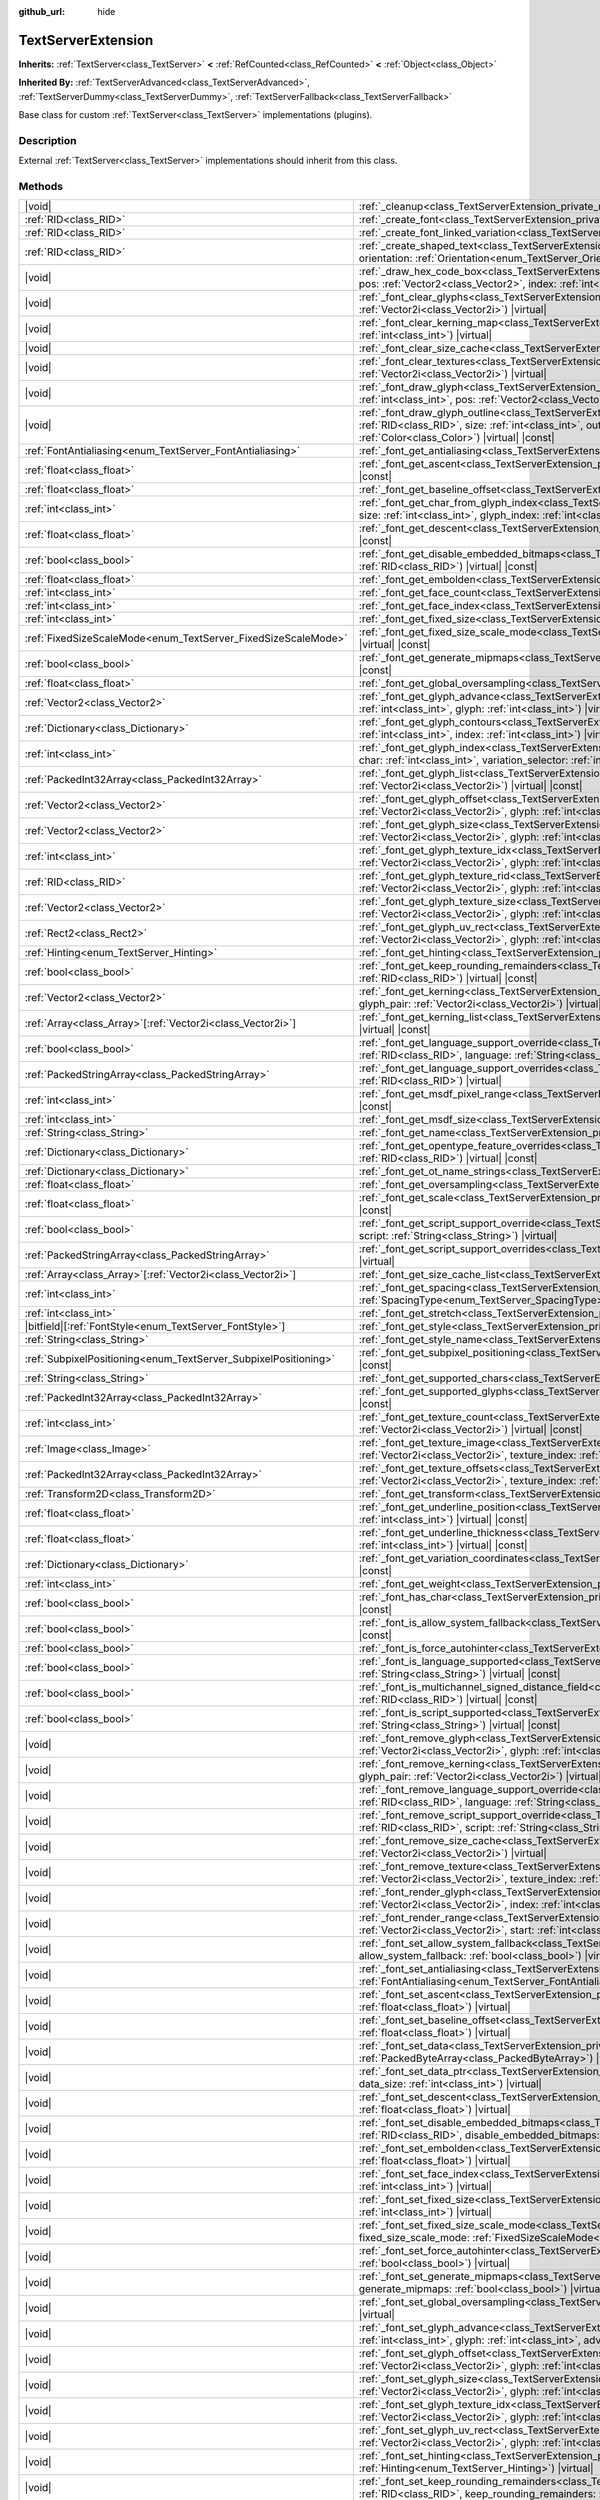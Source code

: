 :github_url: hide

.. DO NOT EDIT THIS FILE!!!
.. Generated automatically from Godot engine sources.
.. Generator: https://github.com/godotengine/godot/tree/master/doc/tools/make_rst.py.
.. XML source: https://github.com/godotengine/godot/tree/master/doc/classes/TextServerExtension.xml.

.. _class_TextServerExtension:

TextServerExtension
===================

**Inherits:** :ref:`TextServer<class_TextServer>` **<** :ref:`RefCounted<class_RefCounted>` **<** :ref:`Object<class_Object>`

**Inherited By:** :ref:`TextServerAdvanced<class_TextServerAdvanced>`, :ref:`TextServerDummy<class_TextServerDummy>`, :ref:`TextServerFallback<class_TextServerFallback>`

Base class for custom :ref:`TextServer<class_TextServer>` implementations (plugins).

.. rst-class:: classref-introduction-group

Description
-----------

External :ref:`TextServer<class_TextServer>` implementations should inherit from this class.

.. rst-class:: classref-reftable-group

Methods
-------

.. table::
   :widths: auto

   +-----------------------------------------------------------------+-----------------------------------------------------------------------------------------------------------------------------------------------------------------------------------------------------------------------------------------------------------------------------------------------------------------------------------------------------------------------------------------------------------------------+
   | |void|                                                          | :ref:`_cleanup<class_TextServerExtension_private_method__cleanup>`\ (\ ) |virtual|                                                                                                                                                                                                                                                                                                                                    |
   +-----------------------------------------------------------------+-----------------------------------------------------------------------------------------------------------------------------------------------------------------------------------------------------------------------------------------------------------------------------------------------------------------------------------------------------------------------------------------------------------------------+
   | :ref:`RID<class_RID>`                                           | :ref:`_create_font<class_TextServerExtension_private_method__create_font>`\ (\ ) |virtual|                                                                                                                                                                                                                                                                                                                            |
   +-----------------------------------------------------------------+-----------------------------------------------------------------------------------------------------------------------------------------------------------------------------------------------------------------------------------------------------------------------------------------------------------------------------------------------------------------------------------------------------------------------+
   | :ref:`RID<class_RID>`                                           | :ref:`_create_font_linked_variation<class_TextServerExtension_private_method__create_font_linked_variation>`\ (\ font_rid\: :ref:`RID<class_RID>`\ ) |virtual|                                                                                                                                                                                                                                                        |
   +-----------------------------------------------------------------+-----------------------------------------------------------------------------------------------------------------------------------------------------------------------------------------------------------------------------------------------------------------------------------------------------------------------------------------------------------------------------------------------------------------------+
   | :ref:`RID<class_RID>`                                           | :ref:`_create_shaped_text<class_TextServerExtension_private_method__create_shaped_text>`\ (\ direction\: :ref:`Direction<enum_TextServer_Direction>`, orientation\: :ref:`Orientation<enum_TextServer_Orientation>`\ ) |virtual|                                                                                                                                                                                      |
   +-----------------------------------------------------------------+-----------------------------------------------------------------------------------------------------------------------------------------------------------------------------------------------------------------------------------------------------------------------------------------------------------------------------------------------------------------------------------------------------------------------+
   | |void|                                                          | :ref:`_draw_hex_code_box<class_TextServerExtension_private_method__draw_hex_code_box>`\ (\ canvas\: :ref:`RID<class_RID>`, size\: :ref:`int<class_int>`, pos\: :ref:`Vector2<class_Vector2>`, index\: :ref:`int<class_int>`, color\: :ref:`Color<class_Color>`\ ) |virtual| |const|                                                                                                                                   |
   +-----------------------------------------------------------------+-----------------------------------------------------------------------------------------------------------------------------------------------------------------------------------------------------------------------------------------------------------------------------------------------------------------------------------------------------------------------------------------------------------------------+
   | |void|                                                          | :ref:`_font_clear_glyphs<class_TextServerExtension_private_method__font_clear_glyphs>`\ (\ font_rid\: :ref:`RID<class_RID>`, size\: :ref:`Vector2i<class_Vector2i>`\ ) |virtual|                                                                                                                                                                                                                                      |
   +-----------------------------------------------------------------+-----------------------------------------------------------------------------------------------------------------------------------------------------------------------------------------------------------------------------------------------------------------------------------------------------------------------------------------------------------------------------------------------------------------------+
   | |void|                                                          | :ref:`_font_clear_kerning_map<class_TextServerExtension_private_method__font_clear_kerning_map>`\ (\ font_rid\: :ref:`RID<class_RID>`, size\: :ref:`int<class_int>`\ ) |virtual|                                                                                                                                                                                                                                      |
   +-----------------------------------------------------------------+-----------------------------------------------------------------------------------------------------------------------------------------------------------------------------------------------------------------------------------------------------------------------------------------------------------------------------------------------------------------------------------------------------------------------+
   | |void|                                                          | :ref:`_font_clear_size_cache<class_TextServerExtension_private_method__font_clear_size_cache>`\ (\ font_rid\: :ref:`RID<class_RID>`\ ) |virtual|                                                                                                                                                                                                                                                                      |
   +-----------------------------------------------------------------+-----------------------------------------------------------------------------------------------------------------------------------------------------------------------------------------------------------------------------------------------------------------------------------------------------------------------------------------------------------------------------------------------------------------------+
   | |void|                                                          | :ref:`_font_clear_textures<class_TextServerExtension_private_method__font_clear_textures>`\ (\ font_rid\: :ref:`RID<class_RID>`, size\: :ref:`Vector2i<class_Vector2i>`\ ) |virtual|                                                                                                                                                                                                                                  |
   +-----------------------------------------------------------------+-----------------------------------------------------------------------------------------------------------------------------------------------------------------------------------------------------------------------------------------------------------------------------------------------------------------------------------------------------------------------------------------------------------------------+
   | |void|                                                          | :ref:`_font_draw_glyph<class_TextServerExtension_private_method__font_draw_glyph>`\ (\ font_rid\: :ref:`RID<class_RID>`, canvas\: :ref:`RID<class_RID>`, size\: :ref:`int<class_int>`, pos\: :ref:`Vector2<class_Vector2>`, index\: :ref:`int<class_int>`, color\: :ref:`Color<class_Color>`\ ) |virtual| |const|                                                                                                     |
   +-----------------------------------------------------------------+-----------------------------------------------------------------------------------------------------------------------------------------------------------------------------------------------------------------------------------------------------------------------------------------------------------------------------------------------------------------------------------------------------------------------+
   | |void|                                                          | :ref:`_font_draw_glyph_outline<class_TextServerExtension_private_method__font_draw_glyph_outline>`\ (\ font_rid\: :ref:`RID<class_RID>`, canvas\: :ref:`RID<class_RID>`, size\: :ref:`int<class_int>`, outline_size\: :ref:`int<class_int>`, pos\: :ref:`Vector2<class_Vector2>`, index\: :ref:`int<class_int>`, color\: :ref:`Color<class_Color>`\ ) |virtual| |const|                                               |
   +-----------------------------------------------------------------+-----------------------------------------------------------------------------------------------------------------------------------------------------------------------------------------------------------------------------------------------------------------------------------------------------------------------------------------------------------------------------------------------------------------------+
   | :ref:`FontAntialiasing<enum_TextServer_FontAntialiasing>`       | :ref:`_font_get_antialiasing<class_TextServerExtension_private_method__font_get_antialiasing>`\ (\ font_rid\: :ref:`RID<class_RID>`\ ) |virtual| |const|                                                                                                                                                                                                                                                              |
   +-----------------------------------------------------------------+-----------------------------------------------------------------------------------------------------------------------------------------------------------------------------------------------------------------------------------------------------------------------------------------------------------------------------------------------------------------------------------------------------------------------+
   | :ref:`float<class_float>`                                       | :ref:`_font_get_ascent<class_TextServerExtension_private_method__font_get_ascent>`\ (\ font_rid\: :ref:`RID<class_RID>`, size\: :ref:`int<class_int>`\ ) |virtual| |const|                                                                                                                                                                                                                                            |
   +-----------------------------------------------------------------+-----------------------------------------------------------------------------------------------------------------------------------------------------------------------------------------------------------------------------------------------------------------------------------------------------------------------------------------------------------------------------------------------------------------------+
   | :ref:`float<class_float>`                                       | :ref:`_font_get_baseline_offset<class_TextServerExtension_private_method__font_get_baseline_offset>`\ (\ font_rid\: :ref:`RID<class_RID>`\ ) |virtual| |const|                                                                                                                                                                                                                                                        |
   +-----------------------------------------------------------------+-----------------------------------------------------------------------------------------------------------------------------------------------------------------------------------------------------------------------------------------------------------------------------------------------------------------------------------------------------------------------------------------------------------------------+
   | :ref:`int<class_int>`                                           | :ref:`_font_get_char_from_glyph_index<class_TextServerExtension_private_method__font_get_char_from_glyph_index>`\ (\ font_rid\: :ref:`RID<class_RID>`, size\: :ref:`int<class_int>`, glyph_index\: :ref:`int<class_int>`\ ) |virtual| |const|                                                                                                                                                                         |
   +-----------------------------------------------------------------+-----------------------------------------------------------------------------------------------------------------------------------------------------------------------------------------------------------------------------------------------------------------------------------------------------------------------------------------------------------------------------------------------------------------------+
   | :ref:`float<class_float>`                                       | :ref:`_font_get_descent<class_TextServerExtension_private_method__font_get_descent>`\ (\ font_rid\: :ref:`RID<class_RID>`, size\: :ref:`int<class_int>`\ ) |virtual| |const|                                                                                                                                                                                                                                          |
   +-----------------------------------------------------------------+-----------------------------------------------------------------------------------------------------------------------------------------------------------------------------------------------------------------------------------------------------------------------------------------------------------------------------------------------------------------------------------------------------------------------+
   | :ref:`bool<class_bool>`                                         | :ref:`_font_get_disable_embedded_bitmaps<class_TextServerExtension_private_method__font_get_disable_embedded_bitmaps>`\ (\ font_rid\: :ref:`RID<class_RID>`\ ) |virtual| |const|                                                                                                                                                                                                                                      |
   +-----------------------------------------------------------------+-----------------------------------------------------------------------------------------------------------------------------------------------------------------------------------------------------------------------------------------------------------------------------------------------------------------------------------------------------------------------------------------------------------------------+
   | :ref:`float<class_float>`                                       | :ref:`_font_get_embolden<class_TextServerExtension_private_method__font_get_embolden>`\ (\ font_rid\: :ref:`RID<class_RID>`\ ) |virtual| |const|                                                                                                                                                                                                                                                                      |
   +-----------------------------------------------------------------+-----------------------------------------------------------------------------------------------------------------------------------------------------------------------------------------------------------------------------------------------------------------------------------------------------------------------------------------------------------------------------------------------------------------------+
   | :ref:`int<class_int>`                                           | :ref:`_font_get_face_count<class_TextServerExtension_private_method__font_get_face_count>`\ (\ font_rid\: :ref:`RID<class_RID>`\ ) |virtual| |const|                                                                                                                                                                                                                                                                  |
   +-----------------------------------------------------------------+-----------------------------------------------------------------------------------------------------------------------------------------------------------------------------------------------------------------------------------------------------------------------------------------------------------------------------------------------------------------------------------------------------------------------+
   | :ref:`int<class_int>`                                           | :ref:`_font_get_face_index<class_TextServerExtension_private_method__font_get_face_index>`\ (\ font_rid\: :ref:`RID<class_RID>`\ ) |virtual| |const|                                                                                                                                                                                                                                                                  |
   +-----------------------------------------------------------------+-----------------------------------------------------------------------------------------------------------------------------------------------------------------------------------------------------------------------------------------------------------------------------------------------------------------------------------------------------------------------------------------------------------------------+
   | :ref:`int<class_int>`                                           | :ref:`_font_get_fixed_size<class_TextServerExtension_private_method__font_get_fixed_size>`\ (\ font_rid\: :ref:`RID<class_RID>`\ ) |virtual| |const|                                                                                                                                                                                                                                                                  |
   +-----------------------------------------------------------------+-----------------------------------------------------------------------------------------------------------------------------------------------------------------------------------------------------------------------------------------------------------------------------------------------------------------------------------------------------------------------------------------------------------------------+
   | :ref:`FixedSizeScaleMode<enum_TextServer_FixedSizeScaleMode>`   | :ref:`_font_get_fixed_size_scale_mode<class_TextServerExtension_private_method__font_get_fixed_size_scale_mode>`\ (\ font_rid\: :ref:`RID<class_RID>`\ ) |virtual| |const|                                                                                                                                                                                                                                            |
   +-----------------------------------------------------------------+-----------------------------------------------------------------------------------------------------------------------------------------------------------------------------------------------------------------------------------------------------------------------------------------------------------------------------------------------------------------------------------------------------------------------+
   | :ref:`bool<class_bool>`                                         | :ref:`_font_get_generate_mipmaps<class_TextServerExtension_private_method__font_get_generate_mipmaps>`\ (\ font_rid\: :ref:`RID<class_RID>`\ ) |virtual| |const|                                                                                                                                                                                                                                                      |
   +-----------------------------------------------------------------+-----------------------------------------------------------------------------------------------------------------------------------------------------------------------------------------------------------------------------------------------------------------------------------------------------------------------------------------------------------------------------------------------------------------------+
   | :ref:`float<class_float>`                                       | :ref:`_font_get_global_oversampling<class_TextServerExtension_private_method__font_get_global_oversampling>`\ (\ ) |virtual| |const|                                                                                                                                                                                                                                                                                  |
   +-----------------------------------------------------------------+-----------------------------------------------------------------------------------------------------------------------------------------------------------------------------------------------------------------------------------------------------------------------------------------------------------------------------------------------------------------------------------------------------------------------+
   | :ref:`Vector2<class_Vector2>`                                   | :ref:`_font_get_glyph_advance<class_TextServerExtension_private_method__font_get_glyph_advance>`\ (\ font_rid\: :ref:`RID<class_RID>`, size\: :ref:`int<class_int>`, glyph\: :ref:`int<class_int>`\ ) |virtual| |const|                                                                                                                                                                                               |
   +-----------------------------------------------------------------+-----------------------------------------------------------------------------------------------------------------------------------------------------------------------------------------------------------------------------------------------------------------------------------------------------------------------------------------------------------------------------------------------------------------------+
   | :ref:`Dictionary<class_Dictionary>`                             | :ref:`_font_get_glyph_contours<class_TextServerExtension_private_method__font_get_glyph_contours>`\ (\ font_rid\: :ref:`RID<class_RID>`, size\: :ref:`int<class_int>`, index\: :ref:`int<class_int>`\ ) |virtual| |const|                                                                                                                                                                                             |
   +-----------------------------------------------------------------+-----------------------------------------------------------------------------------------------------------------------------------------------------------------------------------------------------------------------------------------------------------------------------------------------------------------------------------------------------------------------------------------------------------------------+
   | :ref:`int<class_int>`                                           | :ref:`_font_get_glyph_index<class_TextServerExtension_private_method__font_get_glyph_index>`\ (\ font_rid\: :ref:`RID<class_RID>`, size\: :ref:`int<class_int>`, char\: :ref:`int<class_int>`, variation_selector\: :ref:`int<class_int>`\ ) |virtual| |const|                                                                                                                                                        |
   +-----------------------------------------------------------------+-----------------------------------------------------------------------------------------------------------------------------------------------------------------------------------------------------------------------------------------------------------------------------------------------------------------------------------------------------------------------------------------------------------------------+
   | :ref:`PackedInt32Array<class_PackedInt32Array>`                 | :ref:`_font_get_glyph_list<class_TextServerExtension_private_method__font_get_glyph_list>`\ (\ font_rid\: :ref:`RID<class_RID>`, size\: :ref:`Vector2i<class_Vector2i>`\ ) |virtual| |const|                                                                                                                                                                                                                          |
   +-----------------------------------------------------------------+-----------------------------------------------------------------------------------------------------------------------------------------------------------------------------------------------------------------------------------------------------------------------------------------------------------------------------------------------------------------------------------------------------------------------+
   | :ref:`Vector2<class_Vector2>`                                   | :ref:`_font_get_glyph_offset<class_TextServerExtension_private_method__font_get_glyph_offset>`\ (\ font_rid\: :ref:`RID<class_RID>`, size\: :ref:`Vector2i<class_Vector2i>`, glyph\: :ref:`int<class_int>`\ ) |virtual| |const|                                                                                                                                                                                       |
   +-----------------------------------------------------------------+-----------------------------------------------------------------------------------------------------------------------------------------------------------------------------------------------------------------------------------------------------------------------------------------------------------------------------------------------------------------------------------------------------------------------+
   | :ref:`Vector2<class_Vector2>`                                   | :ref:`_font_get_glyph_size<class_TextServerExtension_private_method__font_get_glyph_size>`\ (\ font_rid\: :ref:`RID<class_RID>`, size\: :ref:`Vector2i<class_Vector2i>`, glyph\: :ref:`int<class_int>`\ ) |virtual| |const|                                                                                                                                                                                           |
   +-----------------------------------------------------------------+-----------------------------------------------------------------------------------------------------------------------------------------------------------------------------------------------------------------------------------------------------------------------------------------------------------------------------------------------------------------------------------------------------------------------+
   | :ref:`int<class_int>`                                           | :ref:`_font_get_glyph_texture_idx<class_TextServerExtension_private_method__font_get_glyph_texture_idx>`\ (\ font_rid\: :ref:`RID<class_RID>`, size\: :ref:`Vector2i<class_Vector2i>`, glyph\: :ref:`int<class_int>`\ ) |virtual| |const|                                                                                                                                                                             |
   +-----------------------------------------------------------------+-----------------------------------------------------------------------------------------------------------------------------------------------------------------------------------------------------------------------------------------------------------------------------------------------------------------------------------------------------------------------------------------------------------------------+
   | :ref:`RID<class_RID>`                                           | :ref:`_font_get_glyph_texture_rid<class_TextServerExtension_private_method__font_get_glyph_texture_rid>`\ (\ font_rid\: :ref:`RID<class_RID>`, size\: :ref:`Vector2i<class_Vector2i>`, glyph\: :ref:`int<class_int>`\ ) |virtual| |const|                                                                                                                                                                             |
   +-----------------------------------------------------------------+-----------------------------------------------------------------------------------------------------------------------------------------------------------------------------------------------------------------------------------------------------------------------------------------------------------------------------------------------------------------------------------------------------------------------+
   | :ref:`Vector2<class_Vector2>`                                   | :ref:`_font_get_glyph_texture_size<class_TextServerExtension_private_method__font_get_glyph_texture_size>`\ (\ font_rid\: :ref:`RID<class_RID>`, size\: :ref:`Vector2i<class_Vector2i>`, glyph\: :ref:`int<class_int>`\ ) |virtual| |const|                                                                                                                                                                           |
   +-----------------------------------------------------------------+-----------------------------------------------------------------------------------------------------------------------------------------------------------------------------------------------------------------------------------------------------------------------------------------------------------------------------------------------------------------------------------------------------------------------+
   | :ref:`Rect2<class_Rect2>`                                       | :ref:`_font_get_glyph_uv_rect<class_TextServerExtension_private_method__font_get_glyph_uv_rect>`\ (\ font_rid\: :ref:`RID<class_RID>`, size\: :ref:`Vector2i<class_Vector2i>`, glyph\: :ref:`int<class_int>`\ ) |virtual| |const|                                                                                                                                                                                     |
   +-----------------------------------------------------------------+-----------------------------------------------------------------------------------------------------------------------------------------------------------------------------------------------------------------------------------------------------------------------------------------------------------------------------------------------------------------------------------------------------------------------+
   | :ref:`Hinting<enum_TextServer_Hinting>`                         | :ref:`_font_get_hinting<class_TextServerExtension_private_method__font_get_hinting>`\ (\ font_rid\: :ref:`RID<class_RID>`\ ) |virtual| |const|                                                                                                                                                                                                                                                                        |
   +-----------------------------------------------------------------+-----------------------------------------------------------------------------------------------------------------------------------------------------------------------------------------------------------------------------------------------------------------------------------------------------------------------------------------------------------------------------------------------------------------------+
   | :ref:`bool<class_bool>`                                         | :ref:`_font_get_keep_rounding_remainders<class_TextServerExtension_private_method__font_get_keep_rounding_remainders>`\ (\ font_rid\: :ref:`RID<class_RID>`\ ) |virtual| |const|                                                                                                                                                                                                                                      |
   +-----------------------------------------------------------------+-----------------------------------------------------------------------------------------------------------------------------------------------------------------------------------------------------------------------------------------------------------------------------------------------------------------------------------------------------------------------------------------------------------------------+
   | :ref:`Vector2<class_Vector2>`                                   | :ref:`_font_get_kerning<class_TextServerExtension_private_method__font_get_kerning>`\ (\ font_rid\: :ref:`RID<class_RID>`, size\: :ref:`int<class_int>`, glyph_pair\: :ref:`Vector2i<class_Vector2i>`\ ) |virtual| |const|                                                                                                                                                                                            |
   +-----------------------------------------------------------------+-----------------------------------------------------------------------------------------------------------------------------------------------------------------------------------------------------------------------------------------------------------------------------------------------------------------------------------------------------------------------------------------------------------------------+
   | :ref:`Array<class_Array>`\[:ref:`Vector2i<class_Vector2i>`\]    | :ref:`_font_get_kerning_list<class_TextServerExtension_private_method__font_get_kerning_list>`\ (\ font_rid\: :ref:`RID<class_RID>`, size\: :ref:`int<class_int>`\ ) |virtual| |const|                                                                                                                                                                                                                                |
   +-----------------------------------------------------------------+-----------------------------------------------------------------------------------------------------------------------------------------------------------------------------------------------------------------------------------------------------------------------------------------------------------------------------------------------------------------------------------------------------------------------+
   | :ref:`bool<class_bool>`                                         | :ref:`_font_get_language_support_override<class_TextServerExtension_private_method__font_get_language_support_override>`\ (\ font_rid\: :ref:`RID<class_RID>`, language\: :ref:`String<class_String>`\ ) |virtual|                                                                                                                                                                                                    |
   +-----------------------------------------------------------------+-----------------------------------------------------------------------------------------------------------------------------------------------------------------------------------------------------------------------------------------------------------------------------------------------------------------------------------------------------------------------------------------------------------------------+
   | :ref:`PackedStringArray<class_PackedStringArray>`               | :ref:`_font_get_language_support_overrides<class_TextServerExtension_private_method__font_get_language_support_overrides>`\ (\ font_rid\: :ref:`RID<class_RID>`\ ) |virtual|                                                                                                                                                                                                                                          |
   +-----------------------------------------------------------------+-----------------------------------------------------------------------------------------------------------------------------------------------------------------------------------------------------------------------------------------------------------------------------------------------------------------------------------------------------------------------------------------------------------------------+
   | :ref:`int<class_int>`                                           | :ref:`_font_get_msdf_pixel_range<class_TextServerExtension_private_method__font_get_msdf_pixel_range>`\ (\ font_rid\: :ref:`RID<class_RID>`\ ) |virtual| |const|                                                                                                                                                                                                                                                      |
   +-----------------------------------------------------------------+-----------------------------------------------------------------------------------------------------------------------------------------------------------------------------------------------------------------------------------------------------------------------------------------------------------------------------------------------------------------------------------------------------------------------+
   | :ref:`int<class_int>`                                           | :ref:`_font_get_msdf_size<class_TextServerExtension_private_method__font_get_msdf_size>`\ (\ font_rid\: :ref:`RID<class_RID>`\ ) |virtual| |const|                                                                                                                                                                                                                                                                    |
   +-----------------------------------------------------------------+-----------------------------------------------------------------------------------------------------------------------------------------------------------------------------------------------------------------------------------------------------------------------------------------------------------------------------------------------------------------------------------------------------------------------+
   | :ref:`String<class_String>`                                     | :ref:`_font_get_name<class_TextServerExtension_private_method__font_get_name>`\ (\ font_rid\: :ref:`RID<class_RID>`\ ) |virtual| |const|                                                                                                                                                                                                                                                                              |
   +-----------------------------------------------------------------+-----------------------------------------------------------------------------------------------------------------------------------------------------------------------------------------------------------------------------------------------------------------------------------------------------------------------------------------------------------------------------------------------------------------------+
   | :ref:`Dictionary<class_Dictionary>`                             | :ref:`_font_get_opentype_feature_overrides<class_TextServerExtension_private_method__font_get_opentype_feature_overrides>`\ (\ font_rid\: :ref:`RID<class_RID>`\ ) |virtual| |const|                                                                                                                                                                                                                                  |
   +-----------------------------------------------------------------+-----------------------------------------------------------------------------------------------------------------------------------------------------------------------------------------------------------------------------------------------------------------------------------------------------------------------------------------------------------------------------------------------------------------------+
   | :ref:`Dictionary<class_Dictionary>`                             | :ref:`_font_get_ot_name_strings<class_TextServerExtension_private_method__font_get_ot_name_strings>`\ (\ font_rid\: :ref:`RID<class_RID>`\ ) |virtual| |const|                                                                                                                                                                                                                                                        |
   +-----------------------------------------------------------------+-----------------------------------------------------------------------------------------------------------------------------------------------------------------------------------------------------------------------------------------------------------------------------------------------------------------------------------------------------------------------------------------------------------------------+
   | :ref:`float<class_float>`                                       | :ref:`_font_get_oversampling<class_TextServerExtension_private_method__font_get_oversampling>`\ (\ font_rid\: :ref:`RID<class_RID>`\ ) |virtual| |const|                                                                                                                                                                                                                                                              |
   +-----------------------------------------------------------------+-----------------------------------------------------------------------------------------------------------------------------------------------------------------------------------------------------------------------------------------------------------------------------------------------------------------------------------------------------------------------------------------------------------------------+
   | :ref:`float<class_float>`                                       | :ref:`_font_get_scale<class_TextServerExtension_private_method__font_get_scale>`\ (\ font_rid\: :ref:`RID<class_RID>`, size\: :ref:`int<class_int>`\ ) |virtual| |const|                                                                                                                                                                                                                                              |
   +-----------------------------------------------------------------+-----------------------------------------------------------------------------------------------------------------------------------------------------------------------------------------------------------------------------------------------------------------------------------------------------------------------------------------------------------------------------------------------------------------------+
   | :ref:`bool<class_bool>`                                         | :ref:`_font_get_script_support_override<class_TextServerExtension_private_method__font_get_script_support_override>`\ (\ font_rid\: :ref:`RID<class_RID>`, script\: :ref:`String<class_String>`\ ) |virtual|                                                                                                                                                                                                          |
   +-----------------------------------------------------------------+-----------------------------------------------------------------------------------------------------------------------------------------------------------------------------------------------------------------------------------------------------------------------------------------------------------------------------------------------------------------------------------------------------------------------+
   | :ref:`PackedStringArray<class_PackedStringArray>`               | :ref:`_font_get_script_support_overrides<class_TextServerExtension_private_method__font_get_script_support_overrides>`\ (\ font_rid\: :ref:`RID<class_RID>`\ ) |virtual|                                                                                                                                                                                                                                              |
   +-----------------------------------------------------------------+-----------------------------------------------------------------------------------------------------------------------------------------------------------------------------------------------------------------------------------------------------------------------------------------------------------------------------------------------------------------------------------------------------------------------+
   | :ref:`Array<class_Array>`\[:ref:`Vector2i<class_Vector2i>`\]    | :ref:`_font_get_size_cache_list<class_TextServerExtension_private_method__font_get_size_cache_list>`\ (\ font_rid\: :ref:`RID<class_RID>`\ ) |virtual| |const|                                                                                                                                                                                                                                                        |
   +-----------------------------------------------------------------+-----------------------------------------------------------------------------------------------------------------------------------------------------------------------------------------------------------------------------------------------------------------------------------------------------------------------------------------------------------------------------------------------------------------------+
   | :ref:`int<class_int>`                                           | :ref:`_font_get_spacing<class_TextServerExtension_private_method__font_get_spacing>`\ (\ font_rid\: :ref:`RID<class_RID>`, spacing\: :ref:`SpacingType<enum_TextServer_SpacingType>`\ ) |virtual| |const|                                                                                                                                                                                                             |
   +-----------------------------------------------------------------+-----------------------------------------------------------------------------------------------------------------------------------------------------------------------------------------------------------------------------------------------------------------------------------------------------------------------------------------------------------------------------------------------------------------------+
   | :ref:`int<class_int>`                                           | :ref:`_font_get_stretch<class_TextServerExtension_private_method__font_get_stretch>`\ (\ font_rid\: :ref:`RID<class_RID>`\ ) |virtual| |const|                                                                                                                                                                                                                                                                        |
   +-----------------------------------------------------------------+-----------------------------------------------------------------------------------------------------------------------------------------------------------------------------------------------------------------------------------------------------------------------------------------------------------------------------------------------------------------------------------------------------------------------+
   | |bitfield|\[:ref:`FontStyle<enum_TextServer_FontStyle>`\]       | :ref:`_font_get_style<class_TextServerExtension_private_method__font_get_style>`\ (\ font_rid\: :ref:`RID<class_RID>`\ ) |virtual| |const|                                                                                                                                                                                                                                                                            |
   +-----------------------------------------------------------------+-----------------------------------------------------------------------------------------------------------------------------------------------------------------------------------------------------------------------------------------------------------------------------------------------------------------------------------------------------------------------------------------------------------------------+
   | :ref:`String<class_String>`                                     | :ref:`_font_get_style_name<class_TextServerExtension_private_method__font_get_style_name>`\ (\ font_rid\: :ref:`RID<class_RID>`\ ) |virtual| |const|                                                                                                                                                                                                                                                                  |
   +-----------------------------------------------------------------+-----------------------------------------------------------------------------------------------------------------------------------------------------------------------------------------------------------------------------------------------------------------------------------------------------------------------------------------------------------------------------------------------------------------------+
   | :ref:`SubpixelPositioning<enum_TextServer_SubpixelPositioning>` | :ref:`_font_get_subpixel_positioning<class_TextServerExtension_private_method__font_get_subpixel_positioning>`\ (\ font_rid\: :ref:`RID<class_RID>`\ ) |virtual| |const|                                                                                                                                                                                                                                              |
   +-----------------------------------------------------------------+-----------------------------------------------------------------------------------------------------------------------------------------------------------------------------------------------------------------------------------------------------------------------------------------------------------------------------------------------------------------------------------------------------------------------+
   | :ref:`String<class_String>`                                     | :ref:`_font_get_supported_chars<class_TextServerExtension_private_method__font_get_supported_chars>`\ (\ font_rid\: :ref:`RID<class_RID>`\ ) |virtual| |const|                                                                                                                                                                                                                                                        |
   +-----------------------------------------------------------------+-----------------------------------------------------------------------------------------------------------------------------------------------------------------------------------------------------------------------------------------------------------------------------------------------------------------------------------------------------------------------------------------------------------------------+
   | :ref:`PackedInt32Array<class_PackedInt32Array>`                 | :ref:`_font_get_supported_glyphs<class_TextServerExtension_private_method__font_get_supported_glyphs>`\ (\ font_rid\: :ref:`RID<class_RID>`\ ) |virtual| |const|                                                                                                                                                                                                                                                      |
   +-----------------------------------------------------------------+-----------------------------------------------------------------------------------------------------------------------------------------------------------------------------------------------------------------------------------------------------------------------------------------------------------------------------------------------------------------------------------------------------------------------+
   | :ref:`int<class_int>`                                           | :ref:`_font_get_texture_count<class_TextServerExtension_private_method__font_get_texture_count>`\ (\ font_rid\: :ref:`RID<class_RID>`, size\: :ref:`Vector2i<class_Vector2i>`\ ) |virtual| |const|                                                                                                                                                                                                                    |
   +-----------------------------------------------------------------+-----------------------------------------------------------------------------------------------------------------------------------------------------------------------------------------------------------------------------------------------------------------------------------------------------------------------------------------------------------------------------------------------------------------------+
   | :ref:`Image<class_Image>`                                       | :ref:`_font_get_texture_image<class_TextServerExtension_private_method__font_get_texture_image>`\ (\ font_rid\: :ref:`RID<class_RID>`, size\: :ref:`Vector2i<class_Vector2i>`, texture_index\: :ref:`int<class_int>`\ ) |virtual| |const|                                                                                                                                                                             |
   +-----------------------------------------------------------------+-----------------------------------------------------------------------------------------------------------------------------------------------------------------------------------------------------------------------------------------------------------------------------------------------------------------------------------------------------------------------------------------------------------------------+
   | :ref:`PackedInt32Array<class_PackedInt32Array>`                 | :ref:`_font_get_texture_offsets<class_TextServerExtension_private_method__font_get_texture_offsets>`\ (\ font_rid\: :ref:`RID<class_RID>`, size\: :ref:`Vector2i<class_Vector2i>`, texture_index\: :ref:`int<class_int>`\ ) |virtual| |const|                                                                                                                                                                         |
   +-----------------------------------------------------------------+-----------------------------------------------------------------------------------------------------------------------------------------------------------------------------------------------------------------------------------------------------------------------------------------------------------------------------------------------------------------------------------------------------------------------+
   | :ref:`Transform2D<class_Transform2D>`                           | :ref:`_font_get_transform<class_TextServerExtension_private_method__font_get_transform>`\ (\ font_rid\: :ref:`RID<class_RID>`\ ) |virtual| |const|                                                                                                                                                                                                                                                                    |
   +-----------------------------------------------------------------+-----------------------------------------------------------------------------------------------------------------------------------------------------------------------------------------------------------------------------------------------------------------------------------------------------------------------------------------------------------------------------------------------------------------------+
   | :ref:`float<class_float>`                                       | :ref:`_font_get_underline_position<class_TextServerExtension_private_method__font_get_underline_position>`\ (\ font_rid\: :ref:`RID<class_RID>`, size\: :ref:`int<class_int>`\ ) |virtual| |const|                                                                                                                                                                                                                    |
   +-----------------------------------------------------------------+-----------------------------------------------------------------------------------------------------------------------------------------------------------------------------------------------------------------------------------------------------------------------------------------------------------------------------------------------------------------------------------------------------------------------+
   | :ref:`float<class_float>`                                       | :ref:`_font_get_underline_thickness<class_TextServerExtension_private_method__font_get_underline_thickness>`\ (\ font_rid\: :ref:`RID<class_RID>`, size\: :ref:`int<class_int>`\ ) |virtual| |const|                                                                                                                                                                                                                  |
   +-----------------------------------------------------------------+-----------------------------------------------------------------------------------------------------------------------------------------------------------------------------------------------------------------------------------------------------------------------------------------------------------------------------------------------------------------------------------------------------------------------+
   | :ref:`Dictionary<class_Dictionary>`                             | :ref:`_font_get_variation_coordinates<class_TextServerExtension_private_method__font_get_variation_coordinates>`\ (\ font_rid\: :ref:`RID<class_RID>`\ ) |virtual| |const|                                                                                                                                                                                                                                            |
   +-----------------------------------------------------------------+-----------------------------------------------------------------------------------------------------------------------------------------------------------------------------------------------------------------------------------------------------------------------------------------------------------------------------------------------------------------------------------------------------------------------+
   | :ref:`int<class_int>`                                           | :ref:`_font_get_weight<class_TextServerExtension_private_method__font_get_weight>`\ (\ font_rid\: :ref:`RID<class_RID>`\ ) |virtual| |const|                                                                                                                                                                                                                                                                          |
   +-----------------------------------------------------------------+-----------------------------------------------------------------------------------------------------------------------------------------------------------------------------------------------------------------------------------------------------------------------------------------------------------------------------------------------------------------------------------------------------------------------+
   | :ref:`bool<class_bool>`                                         | :ref:`_font_has_char<class_TextServerExtension_private_method__font_has_char>`\ (\ font_rid\: :ref:`RID<class_RID>`, char\: :ref:`int<class_int>`\ ) |virtual| |const|                                                                                                                                                                                                                                                |
   +-----------------------------------------------------------------+-----------------------------------------------------------------------------------------------------------------------------------------------------------------------------------------------------------------------------------------------------------------------------------------------------------------------------------------------------------------------------------------------------------------------+
   | :ref:`bool<class_bool>`                                         | :ref:`_font_is_allow_system_fallback<class_TextServerExtension_private_method__font_is_allow_system_fallback>`\ (\ font_rid\: :ref:`RID<class_RID>`\ ) |virtual| |const|                                                                                                                                                                                                                                              |
   +-----------------------------------------------------------------+-----------------------------------------------------------------------------------------------------------------------------------------------------------------------------------------------------------------------------------------------------------------------------------------------------------------------------------------------------------------------------------------------------------------------+
   | :ref:`bool<class_bool>`                                         | :ref:`_font_is_force_autohinter<class_TextServerExtension_private_method__font_is_force_autohinter>`\ (\ font_rid\: :ref:`RID<class_RID>`\ ) |virtual| |const|                                                                                                                                                                                                                                                        |
   +-----------------------------------------------------------------+-----------------------------------------------------------------------------------------------------------------------------------------------------------------------------------------------------------------------------------------------------------------------------------------------------------------------------------------------------------------------------------------------------------------------+
   | :ref:`bool<class_bool>`                                         | :ref:`_font_is_language_supported<class_TextServerExtension_private_method__font_is_language_supported>`\ (\ font_rid\: :ref:`RID<class_RID>`, language\: :ref:`String<class_String>`\ ) |virtual| |const|                                                                                                                                                                                                            |
   +-----------------------------------------------------------------+-----------------------------------------------------------------------------------------------------------------------------------------------------------------------------------------------------------------------------------------------------------------------------------------------------------------------------------------------------------------------------------------------------------------------+
   | :ref:`bool<class_bool>`                                         | :ref:`_font_is_multichannel_signed_distance_field<class_TextServerExtension_private_method__font_is_multichannel_signed_distance_field>`\ (\ font_rid\: :ref:`RID<class_RID>`\ ) |virtual| |const|                                                                                                                                                                                                                    |
   +-----------------------------------------------------------------+-----------------------------------------------------------------------------------------------------------------------------------------------------------------------------------------------------------------------------------------------------------------------------------------------------------------------------------------------------------------------------------------------------------------------+
   | :ref:`bool<class_bool>`                                         | :ref:`_font_is_script_supported<class_TextServerExtension_private_method__font_is_script_supported>`\ (\ font_rid\: :ref:`RID<class_RID>`, script\: :ref:`String<class_String>`\ ) |virtual| |const|                                                                                                                                                                                                                  |
   +-----------------------------------------------------------------+-----------------------------------------------------------------------------------------------------------------------------------------------------------------------------------------------------------------------------------------------------------------------------------------------------------------------------------------------------------------------------------------------------------------------+
   | |void|                                                          | :ref:`_font_remove_glyph<class_TextServerExtension_private_method__font_remove_glyph>`\ (\ font_rid\: :ref:`RID<class_RID>`, size\: :ref:`Vector2i<class_Vector2i>`, glyph\: :ref:`int<class_int>`\ ) |virtual|                                                                                                                                                                                                       |
   +-----------------------------------------------------------------+-----------------------------------------------------------------------------------------------------------------------------------------------------------------------------------------------------------------------------------------------------------------------------------------------------------------------------------------------------------------------------------------------------------------------+
   | |void|                                                          | :ref:`_font_remove_kerning<class_TextServerExtension_private_method__font_remove_kerning>`\ (\ font_rid\: :ref:`RID<class_RID>`, size\: :ref:`int<class_int>`, glyph_pair\: :ref:`Vector2i<class_Vector2i>`\ ) |virtual|                                                                                                                                                                                              |
   +-----------------------------------------------------------------+-----------------------------------------------------------------------------------------------------------------------------------------------------------------------------------------------------------------------------------------------------------------------------------------------------------------------------------------------------------------------------------------------------------------------+
   | |void|                                                          | :ref:`_font_remove_language_support_override<class_TextServerExtension_private_method__font_remove_language_support_override>`\ (\ font_rid\: :ref:`RID<class_RID>`, language\: :ref:`String<class_String>`\ ) |virtual|                                                                                                                                                                                              |
   +-----------------------------------------------------------------+-----------------------------------------------------------------------------------------------------------------------------------------------------------------------------------------------------------------------------------------------------------------------------------------------------------------------------------------------------------------------------------------------------------------------+
   | |void|                                                          | :ref:`_font_remove_script_support_override<class_TextServerExtension_private_method__font_remove_script_support_override>`\ (\ font_rid\: :ref:`RID<class_RID>`, script\: :ref:`String<class_String>`\ ) |virtual|                                                                                                                                                                                                    |
   +-----------------------------------------------------------------+-----------------------------------------------------------------------------------------------------------------------------------------------------------------------------------------------------------------------------------------------------------------------------------------------------------------------------------------------------------------------------------------------------------------------+
   | |void|                                                          | :ref:`_font_remove_size_cache<class_TextServerExtension_private_method__font_remove_size_cache>`\ (\ font_rid\: :ref:`RID<class_RID>`, size\: :ref:`Vector2i<class_Vector2i>`\ ) |virtual|                                                                                                                                                                                                                            |
   +-----------------------------------------------------------------+-----------------------------------------------------------------------------------------------------------------------------------------------------------------------------------------------------------------------------------------------------------------------------------------------------------------------------------------------------------------------------------------------------------------------+
   | |void|                                                          | :ref:`_font_remove_texture<class_TextServerExtension_private_method__font_remove_texture>`\ (\ font_rid\: :ref:`RID<class_RID>`, size\: :ref:`Vector2i<class_Vector2i>`, texture_index\: :ref:`int<class_int>`\ ) |virtual|                                                                                                                                                                                           |
   +-----------------------------------------------------------------+-----------------------------------------------------------------------------------------------------------------------------------------------------------------------------------------------------------------------------------------------------------------------------------------------------------------------------------------------------------------------------------------------------------------------+
   | |void|                                                          | :ref:`_font_render_glyph<class_TextServerExtension_private_method__font_render_glyph>`\ (\ font_rid\: :ref:`RID<class_RID>`, size\: :ref:`Vector2i<class_Vector2i>`, index\: :ref:`int<class_int>`\ ) |virtual|                                                                                                                                                                                                       |
   +-----------------------------------------------------------------+-----------------------------------------------------------------------------------------------------------------------------------------------------------------------------------------------------------------------------------------------------------------------------------------------------------------------------------------------------------------------------------------------------------------------+
   | |void|                                                          | :ref:`_font_render_range<class_TextServerExtension_private_method__font_render_range>`\ (\ font_rid\: :ref:`RID<class_RID>`, size\: :ref:`Vector2i<class_Vector2i>`, start\: :ref:`int<class_int>`, end\: :ref:`int<class_int>`\ ) |virtual|                                                                                                                                                                          |
   +-----------------------------------------------------------------+-----------------------------------------------------------------------------------------------------------------------------------------------------------------------------------------------------------------------------------------------------------------------------------------------------------------------------------------------------------------------------------------------------------------------+
   | |void|                                                          | :ref:`_font_set_allow_system_fallback<class_TextServerExtension_private_method__font_set_allow_system_fallback>`\ (\ font_rid\: :ref:`RID<class_RID>`, allow_system_fallback\: :ref:`bool<class_bool>`\ ) |virtual|                                                                                                                                                                                                   |
   +-----------------------------------------------------------------+-----------------------------------------------------------------------------------------------------------------------------------------------------------------------------------------------------------------------------------------------------------------------------------------------------------------------------------------------------------------------------------------------------------------------+
   | |void|                                                          | :ref:`_font_set_antialiasing<class_TextServerExtension_private_method__font_set_antialiasing>`\ (\ font_rid\: :ref:`RID<class_RID>`, antialiasing\: :ref:`FontAntialiasing<enum_TextServer_FontAntialiasing>`\ ) |virtual|                                                                                                                                                                                            |
   +-----------------------------------------------------------------+-----------------------------------------------------------------------------------------------------------------------------------------------------------------------------------------------------------------------------------------------------------------------------------------------------------------------------------------------------------------------------------------------------------------------+
   | |void|                                                          | :ref:`_font_set_ascent<class_TextServerExtension_private_method__font_set_ascent>`\ (\ font_rid\: :ref:`RID<class_RID>`, size\: :ref:`int<class_int>`, ascent\: :ref:`float<class_float>`\ ) |virtual|                                                                                                                                                                                                                |
   +-----------------------------------------------------------------+-----------------------------------------------------------------------------------------------------------------------------------------------------------------------------------------------------------------------------------------------------------------------------------------------------------------------------------------------------------------------------------------------------------------------+
   | |void|                                                          | :ref:`_font_set_baseline_offset<class_TextServerExtension_private_method__font_set_baseline_offset>`\ (\ font_rid\: :ref:`RID<class_RID>`, baseline_offset\: :ref:`float<class_float>`\ ) |virtual|                                                                                                                                                                                                                   |
   +-----------------------------------------------------------------+-----------------------------------------------------------------------------------------------------------------------------------------------------------------------------------------------------------------------------------------------------------------------------------------------------------------------------------------------------------------------------------------------------------------------+
   | |void|                                                          | :ref:`_font_set_data<class_TextServerExtension_private_method__font_set_data>`\ (\ font_rid\: :ref:`RID<class_RID>`, data\: :ref:`PackedByteArray<class_PackedByteArray>`\ ) |virtual|                                                                                                                                                                                                                                |
   +-----------------------------------------------------------------+-----------------------------------------------------------------------------------------------------------------------------------------------------------------------------------------------------------------------------------------------------------------------------------------------------------------------------------------------------------------------------------------------------------------------+
   | |void|                                                          | :ref:`_font_set_data_ptr<class_TextServerExtension_private_method__font_set_data_ptr>`\ (\ font_rid\: :ref:`RID<class_RID>`, data_ptr\: ``const uint8_t*``, data_size\: :ref:`int<class_int>`\ ) |virtual|                                                                                                                                                                                                            |
   +-----------------------------------------------------------------+-----------------------------------------------------------------------------------------------------------------------------------------------------------------------------------------------------------------------------------------------------------------------------------------------------------------------------------------------------------------------------------------------------------------------+
   | |void|                                                          | :ref:`_font_set_descent<class_TextServerExtension_private_method__font_set_descent>`\ (\ font_rid\: :ref:`RID<class_RID>`, size\: :ref:`int<class_int>`, descent\: :ref:`float<class_float>`\ ) |virtual|                                                                                                                                                                                                             |
   +-----------------------------------------------------------------+-----------------------------------------------------------------------------------------------------------------------------------------------------------------------------------------------------------------------------------------------------------------------------------------------------------------------------------------------------------------------------------------------------------------------+
   | |void|                                                          | :ref:`_font_set_disable_embedded_bitmaps<class_TextServerExtension_private_method__font_set_disable_embedded_bitmaps>`\ (\ font_rid\: :ref:`RID<class_RID>`, disable_embedded_bitmaps\: :ref:`bool<class_bool>`\ ) |virtual|                                                                                                                                                                                          |
   +-----------------------------------------------------------------+-----------------------------------------------------------------------------------------------------------------------------------------------------------------------------------------------------------------------------------------------------------------------------------------------------------------------------------------------------------------------------------------------------------------------+
   | |void|                                                          | :ref:`_font_set_embolden<class_TextServerExtension_private_method__font_set_embolden>`\ (\ font_rid\: :ref:`RID<class_RID>`, strength\: :ref:`float<class_float>`\ ) |virtual|                                                                                                                                                                                                                                        |
   +-----------------------------------------------------------------+-----------------------------------------------------------------------------------------------------------------------------------------------------------------------------------------------------------------------------------------------------------------------------------------------------------------------------------------------------------------------------------------------------------------------+
   | |void|                                                          | :ref:`_font_set_face_index<class_TextServerExtension_private_method__font_set_face_index>`\ (\ font_rid\: :ref:`RID<class_RID>`, face_index\: :ref:`int<class_int>`\ ) |virtual|                                                                                                                                                                                                                                      |
   +-----------------------------------------------------------------+-----------------------------------------------------------------------------------------------------------------------------------------------------------------------------------------------------------------------------------------------------------------------------------------------------------------------------------------------------------------------------------------------------------------------+
   | |void|                                                          | :ref:`_font_set_fixed_size<class_TextServerExtension_private_method__font_set_fixed_size>`\ (\ font_rid\: :ref:`RID<class_RID>`, fixed_size\: :ref:`int<class_int>`\ ) |virtual|                                                                                                                                                                                                                                      |
   +-----------------------------------------------------------------+-----------------------------------------------------------------------------------------------------------------------------------------------------------------------------------------------------------------------------------------------------------------------------------------------------------------------------------------------------------------------------------------------------------------------+
   | |void|                                                          | :ref:`_font_set_fixed_size_scale_mode<class_TextServerExtension_private_method__font_set_fixed_size_scale_mode>`\ (\ font_rid\: :ref:`RID<class_RID>`, fixed_size_scale_mode\: :ref:`FixedSizeScaleMode<enum_TextServer_FixedSizeScaleMode>`\ ) |virtual|                                                                                                                                                             |
   +-----------------------------------------------------------------+-----------------------------------------------------------------------------------------------------------------------------------------------------------------------------------------------------------------------------------------------------------------------------------------------------------------------------------------------------------------------------------------------------------------------+
   | |void|                                                          | :ref:`_font_set_force_autohinter<class_TextServerExtension_private_method__font_set_force_autohinter>`\ (\ font_rid\: :ref:`RID<class_RID>`, force_autohinter\: :ref:`bool<class_bool>`\ ) |virtual|                                                                                                                                                                                                                  |
   +-----------------------------------------------------------------+-----------------------------------------------------------------------------------------------------------------------------------------------------------------------------------------------------------------------------------------------------------------------------------------------------------------------------------------------------------------------------------------------------------------------+
   | |void|                                                          | :ref:`_font_set_generate_mipmaps<class_TextServerExtension_private_method__font_set_generate_mipmaps>`\ (\ font_rid\: :ref:`RID<class_RID>`, generate_mipmaps\: :ref:`bool<class_bool>`\ ) |virtual|                                                                                                                                                                                                                  |
   +-----------------------------------------------------------------+-----------------------------------------------------------------------------------------------------------------------------------------------------------------------------------------------------------------------------------------------------------------------------------------------------------------------------------------------------------------------------------------------------------------------+
   | |void|                                                          | :ref:`_font_set_global_oversampling<class_TextServerExtension_private_method__font_set_global_oversampling>`\ (\ oversampling\: :ref:`float<class_float>`\ ) |virtual|                                                                                                                                                                                                                                                |
   +-----------------------------------------------------------------+-----------------------------------------------------------------------------------------------------------------------------------------------------------------------------------------------------------------------------------------------------------------------------------------------------------------------------------------------------------------------------------------------------------------------+
   | |void|                                                          | :ref:`_font_set_glyph_advance<class_TextServerExtension_private_method__font_set_glyph_advance>`\ (\ font_rid\: :ref:`RID<class_RID>`, size\: :ref:`int<class_int>`, glyph\: :ref:`int<class_int>`, advance\: :ref:`Vector2<class_Vector2>`\ ) |virtual|                                                                                                                                                              |
   +-----------------------------------------------------------------+-----------------------------------------------------------------------------------------------------------------------------------------------------------------------------------------------------------------------------------------------------------------------------------------------------------------------------------------------------------------------------------------------------------------------+
   | |void|                                                          | :ref:`_font_set_glyph_offset<class_TextServerExtension_private_method__font_set_glyph_offset>`\ (\ font_rid\: :ref:`RID<class_RID>`, size\: :ref:`Vector2i<class_Vector2i>`, glyph\: :ref:`int<class_int>`, offset\: :ref:`Vector2<class_Vector2>`\ ) |virtual|                                                                                                                                                       |
   +-----------------------------------------------------------------+-----------------------------------------------------------------------------------------------------------------------------------------------------------------------------------------------------------------------------------------------------------------------------------------------------------------------------------------------------------------------------------------------------------------------+
   | |void|                                                          | :ref:`_font_set_glyph_size<class_TextServerExtension_private_method__font_set_glyph_size>`\ (\ font_rid\: :ref:`RID<class_RID>`, size\: :ref:`Vector2i<class_Vector2i>`, glyph\: :ref:`int<class_int>`, gl_size\: :ref:`Vector2<class_Vector2>`\ ) |virtual|                                                                                                                                                          |
   +-----------------------------------------------------------------+-----------------------------------------------------------------------------------------------------------------------------------------------------------------------------------------------------------------------------------------------------------------------------------------------------------------------------------------------------------------------------------------------------------------------+
   | |void|                                                          | :ref:`_font_set_glyph_texture_idx<class_TextServerExtension_private_method__font_set_glyph_texture_idx>`\ (\ font_rid\: :ref:`RID<class_RID>`, size\: :ref:`Vector2i<class_Vector2i>`, glyph\: :ref:`int<class_int>`, texture_idx\: :ref:`int<class_int>`\ ) |virtual|                                                                                                                                                |
   +-----------------------------------------------------------------+-----------------------------------------------------------------------------------------------------------------------------------------------------------------------------------------------------------------------------------------------------------------------------------------------------------------------------------------------------------------------------------------------------------------------+
   | |void|                                                          | :ref:`_font_set_glyph_uv_rect<class_TextServerExtension_private_method__font_set_glyph_uv_rect>`\ (\ font_rid\: :ref:`RID<class_RID>`, size\: :ref:`Vector2i<class_Vector2i>`, glyph\: :ref:`int<class_int>`, uv_rect\: :ref:`Rect2<class_Rect2>`\ ) |virtual|                                                                                                                                                        |
   +-----------------------------------------------------------------+-----------------------------------------------------------------------------------------------------------------------------------------------------------------------------------------------------------------------------------------------------------------------------------------------------------------------------------------------------------------------------------------------------------------------+
   | |void|                                                          | :ref:`_font_set_hinting<class_TextServerExtension_private_method__font_set_hinting>`\ (\ font_rid\: :ref:`RID<class_RID>`, hinting\: :ref:`Hinting<enum_TextServer_Hinting>`\ ) |virtual|                                                                                                                                                                                                                             |
   +-----------------------------------------------------------------+-----------------------------------------------------------------------------------------------------------------------------------------------------------------------------------------------------------------------------------------------------------------------------------------------------------------------------------------------------------------------------------------------------------------------+
   | |void|                                                          | :ref:`_font_set_keep_rounding_remainders<class_TextServerExtension_private_method__font_set_keep_rounding_remainders>`\ (\ font_rid\: :ref:`RID<class_RID>`, keep_rounding_remainders\: :ref:`bool<class_bool>`\ ) |virtual|                                                                                                                                                                                          |
   +-----------------------------------------------------------------+-----------------------------------------------------------------------------------------------------------------------------------------------------------------------------------------------------------------------------------------------------------------------------------------------------------------------------------------------------------------------------------------------------------------------+
   | |void|                                                          | :ref:`_font_set_kerning<class_TextServerExtension_private_method__font_set_kerning>`\ (\ font_rid\: :ref:`RID<class_RID>`, size\: :ref:`int<class_int>`, glyph_pair\: :ref:`Vector2i<class_Vector2i>`, kerning\: :ref:`Vector2<class_Vector2>`\ ) |virtual|                                                                                                                                                           |
   +-----------------------------------------------------------------+-----------------------------------------------------------------------------------------------------------------------------------------------------------------------------------------------------------------------------------------------------------------------------------------------------------------------------------------------------------------------------------------------------------------------+
   | |void|                                                          | :ref:`_font_set_language_support_override<class_TextServerExtension_private_method__font_set_language_support_override>`\ (\ font_rid\: :ref:`RID<class_RID>`, language\: :ref:`String<class_String>`, supported\: :ref:`bool<class_bool>`\ ) |virtual|                                                                                                                                                               |
   +-----------------------------------------------------------------+-----------------------------------------------------------------------------------------------------------------------------------------------------------------------------------------------------------------------------------------------------------------------------------------------------------------------------------------------------------------------------------------------------------------------+
   | |void|                                                          | :ref:`_font_set_msdf_pixel_range<class_TextServerExtension_private_method__font_set_msdf_pixel_range>`\ (\ font_rid\: :ref:`RID<class_RID>`, msdf_pixel_range\: :ref:`int<class_int>`\ ) |virtual|                                                                                                                                                                                                                    |
   +-----------------------------------------------------------------+-----------------------------------------------------------------------------------------------------------------------------------------------------------------------------------------------------------------------------------------------------------------------------------------------------------------------------------------------------------------------------------------------------------------------+
   | |void|                                                          | :ref:`_font_set_msdf_size<class_TextServerExtension_private_method__font_set_msdf_size>`\ (\ font_rid\: :ref:`RID<class_RID>`, msdf_size\: :ref:`int<class_int>`\ ) |virtual|                                                                                                                                                                                                                                         |
   +-----------------------------------------------------------------+-----------------------------------------------------------------------------------------------------------------------------------------------------------------------------------------------------------------------------------------------------------------------------------------------------------------------------------------------------------------------------------------------------------------------+
   | |void|                                                          | :ref:`_font_set_multichannel_signed_distance_field<class_TextServerExtension_private_method__font_set_multichannel_signed_distance_field>`\ (\ font_rid\: :ref:`RID<class_RID>`, msdf\: :ref:`bool<class_bool>`\ ) |virtual|                                                                                                                                                                                          |
   +-----------------------------------------------------------------+-----------------------------------------------------------------------------------------------------------------------------------------------------------------------------------------------------------------------------------------------------------------------------------------------------------------------------------------------------------------------------------------------------------------------+
   | |void|                                                          | :ref:`_font_set_name<class_TextServerExtension_private_method__font_set_name>`\ (\ font_rid\: :ref:`RID<class_RID>`, name\: :ref:`String<class_String>`\ ) |virtual|                                                                                                                                                                                                                                                  |
   +-----------------------------------------------------------------+-----------------------------------------------------------------------------------------------------------------------------------------------------------------------------------------------------------------------------------------------------------------------------------------------------------------------------------------------------------------------------------------------------------------------+
   | |void|                                                          | :ref:`_font_set_opentype_feature_overrides<class_TextServerExtension_private_method__font_set_opentype_feature_overrides>`\ (\ font_rid\: :ref:`RID<class_RID>`, overrides\: :ref:`Dictionary<class_Dictionary>`\ ) |virtual|                                                                                                                                                                                         |
   +-----------------------------------------------------------------+-----------------------------------------------------------------------------------------------------------------------------------------------------------------------------------------------------------------------------------------------------------------------------------------------------------------------------------------------------------------------------------------------------------------------+
   | |void|                                                          | :ref:`_font_set_oversampling<class_TextServerExtension_private_method__font_set_oversampling>`\ (\ font_rid\: :ref:`RID<class_RID>`, oversampling\: :ref:`float<class_float>`\ ) |virtual|                                                                                                                                                                                                                            |
   +-----------------------------------------------------------------+-----------------------------------------------------------------------------------------------------------------------------------------------------------------------------------------------------------------------------------------------------------------------------------------------------------------------------------------------------------------------------------------------------------------------+
   | |void|                                                          | :ref:`_font_set_scale<class_TextServerExtension_private_method__font_set_scale>`\ (\ font_rid\: :ref:`RID<class_RID>`, size\: :ref:`int<class_int>`, scale\: :ref:`float<class_float>`\ ) |virtual|                                                                                                                                                                                                                   |
   +-----------------------------------------------------------------+-----------------------------------------------------------------------------------------------------------------------------------------------------------------------------------------------------------------------------------------------------------------------------------------------------------------------------------------------------------------------------------------------------------------------+
   | |void|                                                          | :ref:`_font_set_script_support_override<class_TextServerExtension_private_method__font_set_script_support_override>`\ (\ font_rid\: :ref:`RID<class_RID>`, script\: :ref:`String<class_String>`, supported\: :ref:`bool<class_bool>`\ ) |virtual|                                                                                                                                                                     |
   +-----------------------------------------------------------------+-----------------------------------------------------------------------------------------------------------------------------------------------------------------------------------------------------------------------------------------------------------------------------------------------------------------------------------------------------------------------------------------------------------------------+
   | |void|                                                          | :ref:`_font_set_spacing<class_TextServerExtension_private_method__font_set_spacing>`\ (\ font_rid\: :ref:`RID<class_RID>`, spacing\: :ref:`SpacingType<enum_TextServer_SpacingType>`, value\: :ref:`int<class_int>`\ ) |virtual|                                                                                                                                                                                      |
   +-----------------------------------------------------------------+-----------------------------------------------------------------------------------------------------------------------------------------------------------------------------------------------------------------------------------------------------------------------------------------------------------------------------------------------------------------------------------------------------------------------+
   | |void|                                                          | :ref:`_font_set_stretch<class_TextServerExtension_private_method__font_set_stretch>`\ (\ font_rid\: :ref:`RID<class_RID>`, stretch\: :ref:`int<class_int>`\ ) |virtual|                                                                                                                                                                                                                                               |
   +-----------------------------------------------------------------+-----------------------------------------------------------------------------------------------------------------------------------------------------------------------------------------------------------------------------------------------------------------------------------------------------------------------------------------------------------------------------------------------------------------------+
   | |void|                                                          | :ref:`_font_set_style<class_TextServerExtension_private_method__font_set_style>`\ (\ font_rid\: :ref:`RID<class_RID>`, style\: |bitfield|\[:ref:`FontStyle<enum_TextServer_FontStyle>`\]\ ) |virtual|                                                                                                                                                                                                                 |
   +-----------------------------------------------------------------+-----------------------------------------------------------------------------------------------------------------------------------------------------------------------------------------------------------------------------------------------------------------------------------------------------------------------------------------------------------------------------------------------------------------------+
   | |void|                                                          | :ref:`_font_set_style_name<class_TextServerExtension_private_method__font_set_style_name>`\ (\ font_rid\: :ref:`RID<class_RID>`, name_style\: :ref:`String<class_String>`\ ) |virtual|                                                                                                                                                                                                                                |
   +-----------------------------------------------------------------+-----------------------------------------------------------------------------------------------------------------------------------------------------------------------------------------------------------------------------------------------------------------------------------------------------------------------------------------------------------------------------------------------------------------------+
   | |void|                                                          | :ref:`_font_set_subpixel_positioning<class_TextServerExtension_private_method__font_set_subpixel_positioning>`\ (\ font_rid\: :ref:`RID<class_RID>`, subpixel_positioning\: :ref:`SubpixelPositioning<enum_TextServer_SubpixelPositioning>`\ ) |virtual|                                                                                                                                                              |
   +-----------------------------------------------------------------+-----------------------------------------------------------------------------------------------------------------------------------------------------------------------------------------------------------------------------------------------------------------------------------------------------------------------------------------------------------------------------------------------------------------------+
   | |void|                                                          | :ref:`_font_set_texture_image<class_TextServerExtension_private_method__font_set_texture_image>`\ (\ font_rid\: :ref:`RID<class_RID>`, size\: :ref:`Vector2i<class_Vector2i>`, texture_index\: :ref:`int<class_int>`, image\: :ref:`Image<class_Image>`\ ) |virtual|                                                                                                                                                  |
   +-----------------------------------------------------------------+-----------------------------------------------------------------------------------------------------------------------------------------------------------------------------------------------------------------------------------------------------------------------------------------------------------------------------------------------------------------------------------------------------------------------+
   | |void|                                                          | :ref:`_font_set_texture_offsets<class_TextServerExtension_private_method__font_set_texture_offsets>`\ (\ font_rid\: :ref:`RID<class_RID>`, size\: :ref:`Vector2i<class_Vector2i>`, texture_index\: :ref:`int<class_int>`, offset\: :ref:`PackedInt32Array<class_PackedInt32Array>`\ ) |virtual|                                                                                                                       |
   +-----------------------------------------------------------------+-----------------------------------------------------------------------------------------------------------------------------------------------------------------------------------------------------------------------------------------------------------------------------------------------------------------------------------------------------------------------------------------------------------------------+
   | |void|                                                          | :ref:`_font_set_transform<class_TextServerExtension_private_method__font_set_transform>`\ (\ font_rid\: :ref:`RID<class_RID>`, transform\: :ref:`Transform2D<class_Transform2D>`\ ) |virtual|                                                                                                                                                                                                                         |
   +-----------------------------------------------------------------+-----------------------------------------------------------------------------------------------------------------------------------------------------------------------------------------------------------------------------------------------------------------------------------------------------------------------------------------------------------------------------------------------------------------------+
   | |void|                                                          | :ref:`_font_set_underline_position<class_TextServerExtension_private_method__font_set_underline_position>`\ (\ font_rid\: :ref:`RID<class_RID>`, size\: :ref:`int<class_int>`, underline_position\: :ref:`float<class_float>`\ ) |virtual|                                                                                                                                                                            |
   +-----------------------------------------------------------------+-----------------------------------------------------------------------------------------------------------------------------------------------------------------------------------------------------------------------------------------------------------------------------------------------------------------------------------------------------------------------------------------------------------------------+
   | |void|                                                          | :ref:`_font_set_underline_thickness<class_TextServerExtension_private_method__font_set_underline_thickness>`\ (\ font_rid\: :ref:`RID<class_RID>`, size\: :ref:`int<class_int>`, underline_thickness\: :ref:`float<class_float>`\ ) |virtual|                                                                                                                                                                         |
   +-----------------------------------------------------------------+-----------------------------------------------------------------------------------------------------------------------------------------------------------------------------------------------------------------------------------------------------------------------------------------------------------------------------------------------------------------------------------------------------------------------+
   | |void|                                                          | :ref:`_font_set_variation_coordinates<class_TextServerExtension_private_method__font_set_variation_coordinates>`\ (\ font_rid\: :ref:`RID<class_RID>`, variation_coordinates\: :ref:`Dictionary<class_Dictionary>`\ ) |virtual|                                                                                                                                                                                       |
   +-----------------------------------------------------------------+-----------------------------------------------------------------------------------------------------------------------------------------------------------------------------------------------------------------------------------------------------------------------------------------------------------------------------------------------------------------------------------------------------------------------+
   | |void|                                                          | :ref:`_font_set_weight<class_TextServerExtension_private_method__font_set_weight>`\ (\ font_rid\: :ref:`RID<class_RID>`, weight\: :ref:`int<class_int>`\ ) |virtual|                                                                                                                                                                                                                                                  |
   +-----------------------------------------------------------------+-----------------------------------------------------------------------------------------------------------------------------------------------------------------------------------------------------------------------------------------------------------------------------------------------------------------------------------------------------------------------------------------------------------------------+
   | :ref:`Dictionary<class_Dictionary>`                             | :ref:`_font_supported_feature_list<class_TextServerExtension_private_method__font_supported_feature_list>`\ (\ font_rid\: :ref:`RID<class_RID>`\ ) |virtual| |const|                                                                                                                                                                                                                                                  |
   +-----------------------------------------------------------------+-----------------------------------------------------------------------------------------------------------------------------------------------------------------------------------------------------------------------------------------------------------------------------------------------------------------------------------------------------------------------------------------------------------------------+
   | :ref:`Dictionary<class_Dictionary>`                             | :ref:`_font_supported_variation_list<class_TextServerExtension_private_method__font_supported_variation_list>`\ (\ font_rid\: :ref:`RID<class_RID>`\ ) |virtual| |const|                                                                                                                                                                                                                                              |
   +-----------------------------------------------------------------+-----------------------------------------------------------------------------------------------------------------------------------------------------------------------------------------------------------------------------------------------------------------------------------------------------------------------------------------------------------------------------------------------------------------------+
   | :ref:`String<class_String>`                                     | :ref:`_format_number<class_TextServerExtension_private_method__format_number>`\ (\ number\: :ref:`String<class_String>`, language\: :ref:`String<class_String>`\ ) |virtual| |const|                                                                                                                                                                                                                                  |
   +-----------------------------------------------------------------+-----------------------------------------------------------------------------------------------------------------------------------------------------------------------------------------------------------------------------------------------------------------------------------------------------------------------------------------------------------------------------------------------------------------------+
   | |void|                                                          | :ref:`_free_rid<class_TextServerExtension_private_method__free_rid>`\ (\ rid\: :ref:`RID<class_RID>`\ ) |virtual|                                                                                                                                                                                                                                                                                                     |
   +-----------------------------------------------------------------+-----------------------------------------------------------------------------------------------------------------------------------------------------------------------------------------------------------------------------------------------------------------------------------------------------------------------------------------------------------------------------------------------------------------------+
   | :ref:`int<class_int>`                                           | :ref:`_get_features<class_TextServerExtension_private_method__get_features>`\ (\ ) |virtual| |const|                                                                                                                                                                                                                                                                                                                  |
   +-----------------------------------------------------------------+-----------------------------------------------------------------------------------------------------------------------------------------------------------------------------------------------------------------------------------------------------------------------------------------------------------------------------------------------------------------------------------------------------------------------+
   | :ref:`Vector2<class_Vector2>`                                   | :ref:`_get_hex_code_box_size<class_TextServerExtension_private_method__get_hex_code_box_size>`\ (\ size\: :ref:`int<class_int>`, index\: :ref:`int<class_int>`\ ) |virtual| |const|                                                                                                                                                                                                                                   |
   +-----------------------------------------------------------------+-----------------------------------------------------------------------------------------------------------------------------------------------------------------------------------------------------------------------------------------------------------------------------------------------------------------------------------------------------------------------------------------------------------------------+
   | :ref:`String<class_String>`                                     | :ref:`_get_name<class_TextServerExtension_private_method__get_name>`\ (\ ) |virtual| |const|                                                                                                                                                                                                                                                                                                                          |
   +-----------------------------------------------------------------+-----------------------------------------------------------------------------------------------------------------------------------------------------------------------------------------------------------------------------------------------------------------------------------------------------------------------------------------------------------------------------------------------------------------------+
   | :ref:`PackedByteArray<class_PackedByteArray>`                   | :ref:`_get_support_data<class_TextServerExtension_private_method__get_support_data>`\ (\ ) |virtual| |const|                                                                                                                                                                                                                                                                                                          |
   +-----------------------------------------------------------------+-----------------------------------------------------------------------------------------------------------------------------------------------------------------------------------------------------------------------------------------------------------------------------------------------------------------------------------------------------------------------------------------------------------------------+
   | :ref:`String<class_String>`                                     | :ref:`_get_support_data_filename<class_TextServerExtension_private_method__get_support_data_filename>`\ (\ ) |virtual| |const|                                                                                                                                                                                                                                                                                        |
   +-----------------------------------------------------------------+-----------------------------------------------------------------------------------------------------------------------------------------------------------------------------------------------------------------------------------------------------------------------------------------------------------------------------------------------------------------------------------------------------------------------+
   | :ref:`String<class_String>`                                     | :ref:`_get_support_data_info<class_TextServerExtension_private_method__get_support_data_info>`\ (\ ) |virtual| |const|                                                                                                                                                                                                                                                                                                |
   +-----------------------------------------------------------------+-----------------------------------------------------------------------------------------------------------------------------------------------------------------------------------------------------------------------------------------------------------------------------------------------------------------------------------------------------------------------------------------------------------------------+
   | :ref:`bool<class_bool>`                                         | :ref:`_has<class_TextServerExtension_private_method__has>`\ (\ rid\: :ref:`RID<class_RID>`\ ) |virtual|                                                                                                                                                                                                                                                                                                               |
   +-----------------------------------------------------------------+-----------------------------------------------------------------------------------------------------------------------------------------------------------------------------------------------------------------------------------------------------------------------------------------------------------------------------------------------------------------------------------------------------------------------+
   | :ref:`bool<class_bool>`                                         | :ref:`_has_feature<class_TextServerExtension_private_method__has_feature>`\ (\ feature\: :ref:`Feature<enum_TextServer_Feature>`\ ) |virtual| |const|                                                                                                                                                                                                                                                                 |
   +-----------------------------------------------------------------+-----------------------------------------------------------------------------------------------------------------------------------------------------------------------------------------------------------------------------------------------------------------------------------------------------------------------------------------------------------------------------------------------------------------------+
   | :ref:`int<class_int>`                                           | :ref:`_is_confusable<class_TextServerExtension_private_method__is_confusable>`\ (\ string\: :ref:`String<class_String>`, dict\: :ref:`PackedStringArray<class_PackedStringArray>`\ ) |virtual| |const|                                                                                                                                                                                                                |
   +-----------------------------------------------------------------+-----------------------------------------------------------------------------------------------------------------------------------------------------------------------------------------------------------------------------------------------------------------------------------------------------------------------------------------------------------------------------------------------------------------------+
   | :ref:`bool<class_bool>`                                         | :ref:`_is_locale_right_to_left<class_TextServerExtension_private_method__is_locale_right_to_left>`\ (\ locale\: :ref:`String<class_String>`\ ) |virtual| |const|                                                                                                                                                                                                                                                      |
   +-----------------------------------------------------------------+-----------------------------------------------------------------------------------------------------------------------------------------------------------------------------------------------------------------------------------------------------------------------------------------------------------------------------------------------------------------------------------------------------------------------+
   | :ref:`bool<class_bool>`                                         | :ref:`_is_valid_identifier<class_TextServerExtension_private_method__is_valid_identifier>`\ (\ string\: :ref:`String<class_String>`\ ) |virtual| |const|                                                                                                                                                                                                                                                              |
   +-----------------------------------------------------------------+-----------------------------------------------------------------------------------------------------------------------------------------------------------------------------------------------------------------------------------------------------------------------------------------------------------------------------------------------------------------------------------------------------------------------+
   | :ref:`bool<class_bool>`                                         | :ref:`_is_valid_letter<class_TextServerExtension_private_method__is_valid_letter>`\ (\ unicode\: :ref:`int<class_int>`\ ) |virtual| |const|                                                                                                                                                                                                                                                                           |
   +-----------------------------------------------------------------+-----------------------------------------------------------------------------------------------------------------------------------------------------------------------------------------------------------------------------------------------------------------------------------------------------------------------------------------------------------------------------------------------------------------------+
   | :ref:`bool<class_bool>`                                         | :ref:`_load_support_data<class_TextServerExtension_private_method__load_support_data>`\ (\ filename\: :ref:`String<class_String>`\ ) |virtual|                                                                                                                                                                                                                                                                        |
   +-----------------------------------------------------------------+-----------------------------------------------------------------------------------------------------------------------------------------------------------------------------------------------------------------------------------------------------------------------------------------------------------------------------------------------------------------------------------------------------------------------+
   | :ref:`int<class_int>`                                           | :ref:`_name_to_tag<class_TextServerExtension_private_method__name_to_tag>`\ (\ name\: :ref:`String<class_String>`\ ) |virtual| |const|                                                                                                                                                                                                                                                                                |
   +-----------------------------------------------------------------+-----------------------------------------------------------------------------------------------------------------------------------------------------------------------------------------------------------------------------------------------------------------------------------------------------------------------------------------------------------------------------------------------------------------------+
   | :ref:`String<class_String>`                                     | :ref:`_parse_number<class_TextServerExtension_private_method__parse_number>`\ (\ number\: :ref:`String<class_String>`, language\: :ref:`String<class_String>`\ ) |virtual| |const|                                                                                                                                                                                                                                    |
   +-----------------------------------------------------------------+-----------------------------------------------------------------------------------------------------------------------------------------------------------------------------------------------------------------------------------------------------------------------------------------------------------------------------------------------------------------------------------------------------------------------+
   | :ref:`Array<class_Array>`\[:ref:`Vector3i<class_Vector3i>`\]    | :ref:`_parse_structured_text<class_TextServerExtension_private_method__parse_structured_text>`\ (\ parser_type\: :ref:`StructuredTextParser<enum_TextServer_StructuredTextParser>`, args\: :ref:`Array<class_Array>`, text\: :ref:`String<class_String>`\ ) |virtual| |const|                                                                                                                                         |
   +-----------------------------------------------------------------+-----------------------------------------------------------------------------------------------------------------------------------------------------------------------------------------------------------------------------------------------------------------------------------------------------------------------------------------------------------------------------------------------------------------------+
   | :ref:`String<class_String>`                                     | :ref:`_percent_sign<class_TextServerExtension_private_method__percent_sign>`\ (\ language\: :ref:`String<class_String>`\ ) |virtual| |const|                                                                                                                                                                                                                                                                          |
   +-----------------------------------------------------------------+-----------------------------------------------------------------------------------------------------------------------------------------------------------------------------------------------------------------------------------------------------------------------------------------------------------------------------------------------------------------------------------------------------------------------+
   | :ref:`bool<class_bool>`                                         | :ref:`_save_support_data<class_TextServerExtension_private_method__save_support_data>`\ (\ filename\: :ref:`String<class_String>`\ ) |virtual| |const|                                                                                                                                                                                                                                                                |
   +-----------------------------------------------------------------+-----------------------------------------------------------------------------------------------------------------------------------------------------------------------------------------------------------------------------------------------------------------------------------------------------------------------------------------------------------------------------------------------------------------------+
   | :ref:`int<class_int>`                                           | :ref:`_shaped_get_span_count<class_TextServerExtension_private_method__shaped_get_span_count>`\ (\ shaped\: :ref:`RID<class_RID>`\ ) |virtual| |const|                                                                                                                                                                                                                                                                |
   +-----------------------------------------------------------------+-----------------------------------------------------------------------------------------------------------------------------------------------------------------------------------------------------------------------------------------------------------------------------------------------------------------------------------------------------------------------------------------------------------------------+
   | :ref:`Variant<class_Variant>`                                   | :ref:`_shaped_get_span_embedded_object<class_TextServerExtension_private_method__shaped_get_span_embedded_object>`\ (\ shaped\: :ref:`RID<class_RID>`, index\: :ref:`int<class_int>`\ ) |virtual| |const|                                                                                                                                                                                                             |
   +-----------------------------------------------------------------+-----------------------------------------------------------------------------------------------------------------------------------------------------------------------------------------------------------------------------------------------------------------------------------------------------------------------------------------------------------------------------------------------------------------------+
   | :ref:`Variant<class_Variant>`                                   | :ref:`_shaped_get_span_meta<class_TextServerExtension_private_method__shaped_get_span_meta>`\ (\ shaped\: :ref:`RID<class_RID>`, index\: :ref:`int<class_int>`\ ) |virtual| |const|                                                                                                                                                                                                                                   |
   +-----------------------------------------------------------------+-----------------------------------------------------------------------------------------------------------------------------------------------------------------------------------------------------------------------------------------------------------------------------------------------------------------------------------------------------------------------------------------------------------------------+
   | |void|                                                          | :ref:`_shaped_set_span_update_font<class_TextServerExtension_private_method__shaped_set_span_update_font>`\ (\ shaped\: :ref:`RID<class_RID>`, index\: :ref:`int<class_int>`, fonts\: :ref:`Array<class_Array>`\[:ref:`RID<class_RID>`\], size\: :ref:`int<class_int>`, opentype_features\: :ref:`Dictionary<class_Dictionary>`\ ) |virtual|                                                                          |
   +-----------------------------------------------------------------+-----------------------------------------------------------------------------------------------------------------------------------------------------------------------------------------------------------------------------------------------------------------------------------------------------------------------------------------------------------------------------------------------------------------------+
   | :ref:`bool<class_bool>`                                         | :ref:`_shaped_text_add_object<class_TextServerExtension_private_method__shaped_text_add_object>`\ (\ shaped\: :ref:`RID<class_RID>`, key\: :ref:`Variant<class_Variant>`, size\: :ref:`Vector2<class_Vector2>`, inline_align\: :ref:`InlineAlignment<enum_@GlobalScope_InlineAlignment>`, length\: :ref:`int<class_int>`, baseline\: :ref:`float<class_float>`\ ) |virtual|                                           |
   +-----------------------------------------------------------------+-----------------------------------------------------------------------------------------------------------------------------------------------------------------------------------------------------------------------------------------------------------------------------------------------------------------------------------------------------------------------------------------------------------------------+
   | :ref:`bool<class_bool>`                                         | :ref:`_shaped_text_add_string<class_TextServerExtension_private_method__shaped_text_add_string>`\ (\ shaped\: :ref:`RID<class_RID>`, text\: :ref:`String<class_String>`, fonts\: :ref:`Array<class_Array>`\[:ref:`RID<class_RID>`\], size\: :ref:`int<class_int>`, opentype_features\: :ref:`Dictionary<class_Dictionary>`, language\: :ref:`String<class_String>`, meta\: :ref:`Variant<class_Variant>`\ ) |virtual| |
   +-----------------------------------------------------------------+-----------------------------------------------------------------------------------------------------------------------------------------------------------------------------------------------------------------------------------------------------------------------------------------------------------------------------------------------------------------------------------------------------------------------+
   | |void|                                                          | :ref:`_shaped_text_clear<class_TextServerExtension_private_method__shaped_text_clear>`\ (\ shaped\: :ref:`RID<class_RID>`\ ) |virtual|                                                                                                                                                                                                                                                                                |
   +-----------------------------------------------------------------+-----------------------------------------------------------------------------------------------------------------------------------------------------------------------------------------------------------------------------------------------------------------------------------------------------------------------------------------------------------------------------------------------------------------------+
   | :ref:`int<class_int>`                                           | :ref:`_shaped_text_closest_character_pos<class_TextServerExtension_private_method__shaped_text_closest_character_pos>`\ (\ shaped\: :ref:`RID<class_RID>`, pos\: :ref:`int<class_int>`\ ) |virtual| |const|                                                                                                                                                                                                           |
   +-----------------------------------------------------------------+-----------------------------------------------------------------------------------------------------------------------------------------------------------------------------------------------------------------------------------------------------------------------------------------------------------------------------------------------------------------------------------------------------------------------+
   | |void|                                                          | :ref:`_shaped_text_draw<class_TextServerExtension_private_method__shaped_text_draw>`\ (\ shaped\: :ref:`RID<class_RID>`, canvas\: :ref:`RID<class_RID>`, pos\: :ref:`Vector2<class_Vector2>`, clip_l\: :ref:`float<class_float>`, clip_r\: :ref:`float<class_float>`, color\: :ref:`Color<class_Color>`\ ) |virtual| |const|                                                                                          |
   +-----------------------------------------------------------------+-----------------------------------------------------------------------------------------------------------------------------------------------------------------------------------------------------------------------------------------------------------------------------------------------------------------------------------------------------------------------------------------------------------------------+
   | |void|                                                          | :ref:`_shaped_text_draw_outline<class_TextServerExtension_private_method__shaped_text_draw_outline>`\ (\ shaped\: :ref:`RID<class_RID>`, canvas\: :ref:`RID<class_RID>`, pos\: :ref:`Vector2<class_Vector2>`, clip_l\: :ref:`float<class_float>`, clip_r\: :ref:`float<class_float>`, outline_size\: :ref:`int<class_int>`, color\: :ref:`Color<class_Color>`\ ) |virtual| |const|                                    |
   +-----------------------------------------------------------------+-----------------------------------------------------------------------------------------------------------------------------------------------------------------------------------------------------------------------------------------------------------------------------------------------------------------------------------------------------------------------------------------------------------------------+
   | :ref:`float<class_float>`                                       | :ref:`_shaped_text_fit_to_width<class_TextServerExtension_private_method__shaped_text_fit_to_width>`\ (\ shaped\: :ref:`RID<class_RID>`, width\: :ref:`float<class_float>`, justification_flags\: |bitfield|\[:ref:`JustificationFlag<enum_TextServer_JustificationFlag>`\]\ ) |virtual|                                                                                                                              |
   +-----------------------------------------------------------------+-----------------------------------------------------------------------------------------------------------------------------------------------------------------------------------------------------------------------------------------------------------------------------------------------------------------------------------------------------------------------------------------------------------------------+
   | :ref:`float<class_float>`                                       | :ref:`_shaped_text_get_ascent<class_TextServerExtension_private_method__shaped_text_get_ascent>`\ (\ shaped\: :ref:`RID<class_RID>`\ ) |virtual| |const|                                                                                                                                                                                                                                                              |
   +-----------------------------------------------------------------+-----------------------------------------------------------------------------------------------------------------------------------------------------------------------------------------------------------------------------------------------------------------------------------------------------------------------------------------------------------------------------------------------------------------------+
   | |void|                                                          | :ref:`_shaped_text_get_carets<class_TextServerExtension_private_method__shaped_text_get_carets>`\ (\ shaped\: :ref:`RID<class_RID>`, position\: :ref:`int<class_int>`, caret\: ``CaretInfo*``\ ) |virtual| |const|                                                                                                                                                                                                    |
   +-----------------------------------------------------------------+-----------------------------------------------------------------------------------------------------------------------------------------------------------------------------------------------------------------------------------------------------------------------------------------------------------------------------------------------------------------------------------------------------------------------+
   | :ref:`PackedInt32Array<class_PackedInt32Array>`                 | :ref:`_shaped_text_get_character_breaks<class_TextServerExtension_private_method__shaped_text_get_character_breaks>`\ (\ shaped\: :ref:`RID<class_RID>`\ ) |virtual| |const|                                                                                                                                                                                                                                          |
   +-----------------------------------------------------------------+-----------------------------------------------------------------------------------------------------------------------------------------------------------------------------------------------------------------------------------------------------------------------------------------------------------------------------------------------------------------------------------------------------------------------+
   | :ref:`int<class_int>`                                           | :ref:`_shaped_text_get_custom_ellipsis<class_TextServerExtension_private_method__shaped_text_get_custom_ellipsis>`\ (\ shaped\: :ref:`RID<class_RID>`\ ) |virtual| |const|                                                                                                                                                                                                                                            |
   +-----------------------------------------------------------------+-----------------------------------------------------------------------------------------------------------------------------------------------------------------------------------------------------------------------------------------------------------------------------------------------------------------------------------------------------------------------------------------------------------------------+
   | :ref:`String<class_String>`                                     | :ref:`_shaped_text_get_custom_punctuation<class_TextServerExtension_private_method__shaped_text_get_custom_punctuation>`\ (\ shaped\: :ref:`RID<class_RID>`\ ) |virtual| |const|                                                                                                                                                                                                                                      |
   +-----------------------------------------------------------------+-----------------------------------------------------------------------------------------------------------------------------------------------------------------------------------------------------------------------------------------------------------------------------------------------------------------------------------------------------------------------------------------------------------------------+
   | :ref:`float<class_float>`                                       | :ref:`_shaped_text_get_descent<class_TextServerExtension_private_method__shaped_text_get_descent>`\ (\ shaped\: :ref:`RID<class_RID>`\ ) |virtual| |const|                                                                                                                                                                                                                                                            |
   +-----------------------------------------------------------------+-----------------------------------------------------------------------------------------------------------------------------------------------------------------------------------------------------------------------------------------------------------------------------------------------------------------------------------------------------------------------------------------------------------------------+
   | :ref:`Direction<enum_TextServer_Direction>`                     | :ref:`_shaped_text_get_direction<class_TextServerExtension_private_method__shaped_text_get_direction>`\ (\ shaped\: :ref:`RID<class_RID>`\ ) |virtual| |const|                                                                                                                                                                                                                                                        |
   +-----------------------------------------------------------------+-----------------------------------------------------------------------------------------------------------------------------------------------------------------------------------------------------------------------------------------------------------------------------------------------------------------------------------------------------------------------------------------------------------------------+
   | :ref:`int<class_int>`                                           | :ref:`_shaped_text_get_dominant_direction_in_range<class_TextServerExtension_private_method__shaped_text_get_dominant_direction_in_range>`\ (\ shaped\: :ref:`RID<class_RID>`, start\: :ref:`int<class_int>`, end\: :ref:`int<class_int>`\ ) |virtual| |const|                                                                                                                                                        |
   +-----------------------------------------------------------------+-----------------------------------------------------------------------------------------------------------------------------------------------------------------------------------------------------------------------------------------------------------------------------------------------------------------------------------------------------------------------------------------------------------------------+
   | :ref:`int<class_int>`                                           | :ref:`_shaped_text_get_ellipsis_glyph_count<class_TextServerExtension_private_method__shaped_text_get_ellipsis_glyph_count>`\ (\ shaped\: :ref:`RID<class_RID>`\ ) |virtual| |const|                                                                                                                                                                                                                                  |
   +-----------------------------------------------------------------+-----------------------------------------------------------------------------------------------------------------------------------------------------------------------------------------------------------------------------------------------------------------------------------------------------------------------------------------------------------------------------------------------------------------------+
   | ``const Glyph*``                                                | :ref:`_shaped_text_get_ellipsis_glyphs<class_TextServerExtension_private_method__shaped_text_get_ellipsis_glyphs>`\ (\ shaped\: :ref:`RID<class_RID>`\ ) |virtual| |const|                                                                                                                                                                                                                                            |
   +-----------------------------------------------------------------+-----------------------------------------------------------------------------------------------------------------------------------------------------------------------------------------------------------------------------------------------------------------------------------------------------------------------------------------------------------------------------------------------------------------------+
   | :ref:`int<class_int>`                                           | :ref:`_shaped_text_get_ellipsis_pos<class_TextServerExtension_private_method__shaped_text_get_ellipsis_pos>`\ (\ shaped\: :ref:`RID<class_RID>`\ ) |virtual| |const|                                                                                                                                                                                                                                                  |
   +-----------------------------------------------------------------+-----------------------------------------------------------------------------------------------------------------------------------------------------------------------------------------------------------------------------------------------------------------------------------------------------------------------------------------------------------------------------------------------------------------------+
   | :ref:`int<class_int>`                                           | :ref:`_shaped_text_get_glyph_count<class_TextServerExtension_private_method__shaped_text_get_glyph_count>`\ (\ shaped\: :ref:`RID<class_RID>`\ ) |virtual| |const|                                                                                                                                                                                                                                                    |
   +-----------------------------------------------------------------+-----------------------------------------------------------------------------------------------------------------------------------------------------------------------------------------------------------------------------------------------------------------------------------------------------------------------------------------------------------------------------------------------------------------------+
   | ``const Glyph*``                                                | :ref:`_shaped_text_get_glyphs<class_TextServerExtension_private_method__shaped_text_get_glyphs>`\ (\ shaped\: :ref:`RID<class_RID>`\ ) |virtual| |const|                                                                                                                                                                                                                                                              |
   +-----------------------------------------------------------------+-----------------------------------------------------------------------------------------------------------------------------------------------------------------------------------------------------------------------------------------------------------------------------------------------------------------------------------------------------------------------------------------------------------------------+
   | :ref:`Vector2<class_Vector2>`                                   | :ref:`_shaped_text_get_grapheme_bounds<class_TextServerExtension_private_method__shaped_text_get_grapheme_bounds>`\ (\ shaped\: :ref:`RID<class_RID>`, pos\: :ref:`int<class_int>`\ ) |virtual| |const|                                                                                                                                                                                                               |
   +-----------------------------------------------------------------+-----------------------------------------------------------------------------------------------------------------------------------------------------------------------------------------------------------------------------------------------------------------------------------------------------------------------------------------------------------------------------------------------------------------------+
   | :ref:`Direction<enum_TextServer_Direction>`                     | :ref:`_shaped_text_get_inferred_direction<class_TextServerExtension_private_method__shaped_text_get_inferred_direction>`\ (\ shaped\: :ref:`RID<class_RID>`\ ) |virtual| |const|                                                                                                                                                                                                                                      |
   +-----------------------------------------------------------------+-----------------------------------------------------------------------------------------------------------------------------------------------------------------------------------------------------------------------------------------------------------------------------------------------------------------------------------------------------------------------------------------------------------------------+
   | :ref:`PackedInt32Array<class_PackedInt32Array>`                 | :ref:`_shaped_text_get_line_breaks<class_TextServerExtension_private_method__shaped_text_get_line_breaks>`\ (\ shaped\: :ref:`RID<class_RID>`, width\: :ref:`float<class_float>`, start\: :ref:`int<class_int>`, break_flags\: |bitfield|\[:ref:`LineBreakFlag<enum_TextServer_LineBreakFlag>`\]\ ) |virtual| |const|                                                                                                 |
   +-----------------------------------------------------------------+-----------------------------------------------------------------------------------------------------------------------------------------------------------------------------------------------------------------------------------------------------------------------------------------------------------------------------------------------------------------------------------------------------------------------+
   | :ref:`PackedInt32Array<class_PackedInt32Array>`                 | :ref:`_shaped_text_get_line_breaks_adv<class_TextServerExtension_private_method__shaped_text_get_line_breaks_adv>`\ (\ shaped\: :ref:`RID<class_RID>`, width\: :ref:`PackedFloat32Array<class_PackedFloat32Array>`, start\: :ref:`int<class_int>`, once\: :ref:`bool<class_bool>`, break_flags\: |bitfield|\[:ref:`LineBreakFlag<enum_TextServer_LineBreakFlag>`\]\ ) |virtual| |const|                               |
   +-----------------------------------------------------------------+-----------------------------------------------------------------------------------------------------------------------------------------------------------------------------------------------------------------------------------------------------------------------------------------------------------------------------------------------------------------------------------------------------------------------+
   | :ref:`int<class_int>`                                           | :ref:`_shaped_text_get_object_glyph<class_TextServerExtension_private_method__shaped_text_get_object_glyph>`\ (\ shaped\: :ref:`RID<class_RID>`, key\: :ref:`Variant<class_Variant>`\ ) |virtual| |const|                                                                                                                                                                                                             |
   +-----------------------------------------------------------------+-----------------------------------------------------------------------------------------------------------------------------------------------------------------------------------------------------------------------------------------------------------------------------------------------------------------------------------------------------------------------------------------------------------------------+
   | :ref:`Vector2i<class_Vector2i>`                                 | :ref:`_shaped_text_get_object_range<class_TextServerExtension_private_method__shaped_text_get_object_range>`\ (\ shaped\: :ref:`RID<class_RID>`, key\: :ref:`Variant<class_Variant>`\ ) |virtual| |const|                                                                                                                                                                                                             |
   +-----------------------------------------------------------------+-----------------------------------------------------------------------------------------------------------------------------------------------------------------------------------------------------------------------------------------------------------------------------------------------------------------------------------------------------------------------------------------------------------------------+
   | :ref:`Rect2<class_Rect2>`                                       | :ref:`_shaped_text_get_object_rect<class_TextServerExtension_private_method__shaped_text_get_object_rect>`\ (\ shaped\: :ref:`RID<class_RID>`, key\: :ref:`Variant<class_Variant>`\ ) |virtual| |const|                                                                                                                                                                                                               |
   +-----------------------------------------------------------------+-----------------------------------------------------------------------------------------------------------------------------------------------------------------------------------------------------------------------------------------------------------------------------------------------------------------------------------------------------------------------------------------------------------------------+
   | :ref:`Array<class_Array>`                                       | :ref:`_shaped_text_get_objects<class_TextServerExtension_private_method__shaped_text_get_objects>`\ (\ shaped\: :ref:`RID<class_RID>`\ ) |virtual| |const|                                                                                                                                                                                                                                                            |
   +-----------------------------------------------------------------+-----------------------------------------------------------------------------------------------------------------------------------------------------------------------------------------------------------------------------------------------------------------------------------------------------------------------------------------------------------------------------------------------------------------------+
   | :ref:`Orientation<enum_TextServer_Orientation>`                 | :ref:`_shaped_text_get_orientation<class_TextServerExtension_private_method__shaped_text_get_orientation>`\ (\ shaped\: :ref:`RID<class_RID>`\ ) |virtual| |const|                                                                                                                                                                                                                                                    |
   +-----------------------------------------------------------------+-----------------------------------------------------------------------------------------------------------------------------------------------------------------------------------------------------------------------------------------------------------------------------------------------------------------------------------------------------------------------------------------------------------------------+
   | :ref:`RID<class_RID>`                                           | :ref:`_shaped_text_get_parent<class_TextServerExtension_private_method__shaped_text_get_parent>`\ (\ shaped\: :ref:`RID<class_RID>`\ ) |virtual| |const|                                                                                                                                                                                                                                                              |
   +-----------------------------------------------------------------+-----------------------------------------------------------------------------------------------------------------------------------------------------------------------------------------------------------------------------------------------------------------------------------------------------------------------------------------------------------------------------------------------------------------------+
   | :ref:`bool<class_bool>`                                         | :ref:`_shaped_text_get_preserve_control<class_TextServerExtension_private_method__shaped_text_get_preserve_control>`\ (\ shaped\: :ref:`RID<class_RID>`\ ) |virtual| |const|                                                                                                                                                                                                                                          |
   +-----------------------------------------------------------------+-----------------------------------------------------------------------------------------------------------------------------------------------------------------------------------------------------------------------------------------------------------------------------------------------------------------------------------------------------------------------------------------------------------------------+
   | :ref:`bool<class_bool>`                                         | :ref:`_shaped_text_get_preserve_invalid<class_TextServerExtension_private_method__shaped_text_get_preserve_invalid>`\ (\ shaped\: :ref:`RID<class_RID>`\ ) |virtual| |const|                                                                                                                                                                                                                                          |
   +-----------------------------------------------------------------+-----------------------------------------------------------------------------------------------------------------------------------------------------------------------------------------------------------------------------------------------------------------------------------------------------------------------------------------------------------------------------------------------------------------------+
   | :ref:`Vector2i<class_Vector2i>`                                 | :ref:`_shaped_text_get_range<class_TextServerExtension_private_method__shaped_text_get_range>`\ (\ shaped\: :ref:`RID<class_RID>`\ ) |virtual| |const|                                                                                                                                                                                                                                                                |
   +-----------------------------------------------------------------+-----------------------------------------------------------------------------------------------------------------------------------------------------------------------------------------------------------------------------------------------------------------------------------------------------------------------------------------------------------------------------------------------------------------------+
   | :ref:`PackedVector2Array<class_PackedVector2Array>`             | :ref:`_shaped_text_get_selection<class_TextServerExtension_private_method__shaped_text_get_selection>`\ (\ shaped\: :ref:`RID<class_RID>`, start\: :ref:`int<class_int>`, end\: :ref:`int<class_int>`\ ) |virtual| |const|                                                                                                                                                                                            |
   +-----------------------------------------------------------------+-----------------------------------------------------------------------------------------------------------------------------------------------------------------------------------------------------------------------------------------------------------------------------------------------------------------------------------------------------------------------------------------------------------------------+
   | :ref:`Vector2<class_Vector2>`                                   | :ref:`_shaped_text_get_size<class_TextServerExtension_private_method__shaped_text_get_size>`\ (\ shaped\: :ref:`RID<class_RID>`\ ) |virtual| |const|                                                                                                                                                                                                                                                                  |
   +-----------------------------------------------------------------+-----------------------------------------------------------------------------------------------------------------------------------------------------------------------------------------------------------------------------------------------------------------------------------------------------------------------------------------------------------------------------------------------------------------------+
   | :ref:`int<class_int>`                                           | :ref:`_shaped_text_get_spacing<class_TextServerExtension_private_method__shaped_text_get_spacing>`\ (\ shaped\: :ref:`RID<class_RID>`, spacing\: :ref:`SpacingType<enum_TextServer_SpacingType>`\ ) |virtual| |const|                                                                                                                                                                                                 |
   +-----------------------------------------------------------------+-----------------------------------------------------------------------------------------------------------------------------------------------------------------------------------------------------------------------------------------------------------------------------------------------------------------------------------------------------------------------------------------------------------------------+
   | :ref:`int<class_int>`                                           | :ref:`_shaped_text_get_trim_pos<class_TextServerExtension_private_method__shaped_text_get_trim_pos>`\ (\ shaped\: :ref:`RID<class_RID>`\ ) |virtual| |const|                                                                                                                                                                                                                                                          |
   +-----------------------------------------------------------------+-----------------------------------------------------------------------------------------------------------------------------------------------------------------------------------------------------------------------------------------------------------------------------------------------------------------------------------------------------------------------------------------------------------------------+
   | :ref:`float<class_float>`                                       | :ref:`_shaped_text_get_underline_position<class_TextServerExtension_private_method__shaped_text_get_underline_position>`\ (\ shaped\: :ref:`RID<class_RID>`\ ) |virtual| |const|                                                                                                                                                                                                                                      |
   +-----------------------------------------------------------------+-----------------------------------------------------------------------------------------------------------------------------------------------------------------------------------------------------------------------------------------------------------------------------------------------------------------------------------------------------------------------------------------------------------------------+
   | :ref:`float<class_float>`                                       | :ref:`_shaped_text_get_underline_thickness<class_TextServerExtension_private_method__shaped_text_get_underline_thickness>`\ (\ shaped\: :ref:`RID<class_RID>`\ ) |virtual| |const|                                                                                                                                                                                                                                    |
   +-----------------------------------------------------------------+-----------------------------------------------------------------------------------------------------------------------------------------------------------------------------------------------------------------------------------------------------------------------------------------------------------------------------------------------------------------------------------------------------------------------+
   | :ref:`float<class_float>`                                       | :ref:`_shaped_text_get_width<class_TextServerExtension_private_method__shaped_text_get_width>`\ (\ shaped\: :ref:`RID<class_RID>`\ ) |virtual| |const|                                                                                                                                                                                                                                                                |
   +-----------------------------------------------------------------+-----------------------------------------------------------------------------------------------------------------------------------------------------------------------------------------------------------------------------------------------------------------------------------------------------------------------------------------------------------------------------------------------------------------------+
   | :ref:`PackedInt32Array<class_PackedInt32Array>`                 | :ref:`_shaped_text_get_word_breaks<class_TextServerExtension_private_method__shaped_text_get_word_breaks>`\ (\ shaped\: :ref:`RID<class_RID>`, grapheme_flags\: |bitfield|\[:ref:`GraphemeFlag<enum_TextServer_GraphemeFlag>`\], skip_grapheme_flags\: |bitfield|\[:ref:`GraphemeFlag<enum_TextServer_GraphemeFlag>`\]\ ) |virtual| |const|                                                                           |
   +-----------------------------------------------------------------+-----------------------------------------------------------------------------------------------------------------------------------------------------------------------------------------------------------------------------------------------------------------------------------------------------------------------------------------------------------------------------------------------------------------------+
   | :ref:`int<class_int>`                                           | :ref:`_shaped_text_hit_test_grapheme<class_TextServerExtension_private_method__shaped_text_hit_test_grapheme>`\ (\ shaped\: :ref:`RID<class_RID>`, coord\: :ref:`float<class_float>`\ ) |virtual| |const|                                                                                                                                                                                                             |
   +-----------------------------------------------------------------+-----------------------------------------------------------------------------------------------------------------------------------------------------------------------------------------------------------------------------------------------------------------------------------------------------------------------------------------------------------------------------------------------------------------------+
   | :ref:`int<class_int>`                                           | :ref:`_shaped_text_hit_test_position<class_TextServerExtension_private_method__shaped_text_hit_test_position>`\ (\ shaped\: :ref:`RID<class_RID>`, coord\: :ref:`float<class_float>`\ ) |virtual| |const|                                                                                                                                                                                                             |
   +-----------------------------------------------------------------+-----------------------------------------------------------------------------------------------------------------------------------------------------------------------------------------------------------------------------------------------------------------------------------------------------------------------------------------------------------------------------------------------------------------------+
   | :ref:`bool<class_bool>`                                         | :ref:`_shaped_text_is_ready<class_TextServerExtension_private_method__shaped_text_is_ready>`\ (\ shaped\: :ref:`RID<class_RID>`\ ) |virtual| |const|                                                                                                                                                                                                                                                                  |
   +-----------------------------------------------------------------+-----------------------------------------------------------------------------------------------------------------------------------------------------------------------------------------------------------------------------------------------------------------------------------------------------------------------------------------------------------------------------------------------------------------------+
   | :ref:`int<class_int>`                                           | :ref:`_shaped_text_next_character_pos<class_TextServerExtension_private_method__shaped_text_next_character_pos>`\ (\ shaped\: :ref:`RID<class_RID>`, pos\: :ref:`int<class_int>`\ ) |virtual| |const|                                                                                                                                                                                                                 |
   +-----------------------------------------------------------------+-----------------------------------------------------------------------------------------------------------------------------------------------------------------------------------------------------------------------------------------------------------------------------------------------------------------------------------------------------------------------------------------------------------------------+
   | :ref:`int<class_int>`                                           | :ref:`_shaped_text_next_grapheme_pos<class_TextServerExtension_private_method__shaped_text_next_grapheme_pos>`\ (\ shaped\: :ref:`RID<class_RID>`, pos\: :ref:`int<class_int>`\ ) |virtual| |const|                                                                                                                                                                                                                   |
   +-----------------------------------------------------------------+-----------------------------------------------------------------------------------------------------------------------------------------------------------------------------------------------------------------------------------------------------------------------------------------------------------------------------------------------------------------------------------------------------------------------+
   | |void|                                                          | :ref:`_shaped_text_overrun_trim_to_width<class_TextServerExtension_private_method__shaped_text_overrun_trim_to_width>`\ (\ shaped\: :ref:`RID<class_RID>`, width\: :ref:`float<class_float>`, trim_flags\: |bitfield|\[:ref:`TextOverrunFlag<enum_TextServer_TextOverrunFlag>`\]\ ) |virtual|                                                                                                                         |
   +-----------------------------------------------------------------+-----------------------------------------------------------------------------------------------------------------------------------------------------------------------------------------------------------------------------------------------------------------------------------------------------------------------------------------------------------------------------------------------------------------------+
   | :ref:`int<class_int>`                                           | :ref:`_shaped_text_prev_character_pos<class_TextServerExtension_private_method__shaped_text_prev_character_pos>`\ (\ shaped\: :ref:`RID<class_RID>`, pos\: :ref:`int<class_int>`\ ) |virtual| |const|                                                                                                                                                                                                                 |
   +-----------------------------------------------------------------+-----------------------------------------------------------------------------------------------------------------------------------------------------------------------------------------------------------------------------------------------------------------------------------------------------------------------------------------------------------------------------------------------------------------------+
   | :ref:`int<class_int>`                                           | :ref:`_shaped_text_prev_grapheme_pos<class_TextServerExtension_private_method__shaped_text_prev_grapheme_pos>`\ (\ shaped\: :ref:`RID<class_RID>`, pos\: :ref:`int<class_int>`\ ) |virtual| |const|                                                                                                                                                                                                                   |
   +-----------------------------------------------------------------+-----------------------------------------------------------------------------------------------------------------------------------------------------------------------------------------------------------------------------------------------------------------------------------------------------------------------------------------------------------------------------------------------------------------------+
   | :ref:`bool<class_bool>`                                         | :ref:`_shaped_text_resize_object<class_TextServerExtension_private_method__shaped_text_resize_object>`\ (\ shaped\: :ref:`RID<class_RID>`, key\: :ref:`Variant<class_Variant>`, size\: :ref:`Vector2<class_Vector2>`, inline_align\: :ref:`InlineAlignment<enum_@GlobalScope_InlineAlignment>`, baseline\: :ref:`float<class_float>`\ ) |virtual|                                                                     |
   +-----------------------------------------------------------------+-----------------------------------------------------------------------------------------------------------------------------------------------------------------------------------------------------------------------------------------------------------------------------------------------------------------------------------------------------------------------------------------------------------------------+
   | |void|                                                          | :ref:`_shaped_text_set_bidi_override<class_TextServerExtension_private_method__shaped_text_set_bidi_override>`\ (\ shaped\: :ref:`RID<class_RID>`, override\: :ref:`Array<class_Array>`\ ) |virtual|                                                                                                                                                                                                                  |
   +-----------------------------------------------------------------+-----------------------------------------------------------------------------------------------------------------------------------------------------------------------------------------------------------------------------------------------------------------------------------------------------------------------------------------------------------------------------------------------------------------------+
   | |void|                                                          | :ref:`_shaped_text_set_custom_ellipsis<class_TextServerExtension_private_method__shaped_text_set_custom_ellipsis>`\ (\ shaped\: :ref:`RID<class_RID>`, char\: :ref:`int<class_int>`\ ) |virtual|                                                                                                                                                                                                                      |
   +-----------------------------------------------------------------+-----------------------------------------------------------------------------------------------------------------------------------------------------------------------------------------------------------------------------------------------------------------------------------------------------------------------------------------------------------------------------------------------------------------------+
   | |void|                                                          | :ref:`_shaped_text_set_custom_punctuation<class_TextServerExtension_private_method__shaped_text_set_custom_punctuation>`\ (\ shaped\: :ref:`RID<class_RID>`, punct\: :ref:`String<class_String>`\ ) |virtual|                                                                                                                                                                                                         |
   +-----------------------------------------------------------------+-----------------------------------------------------------------------------------------------------------------------------------------------------------------------------------------------------------------------------------------------------------------------------------------------------------------------------------------------------------------------------------------------------------------------+
   | |void|                                                          | :ref:`_shaped_text_set_direction<class_TextServerExtension_private_method__shaped_text_set_direction>`\ (\ shaped\: :ref:`RID<class_RID>`, direction\: :ref:`Direction<enum_TextServer_Direction>`\ ) |virtual|                                                                                                                                                                                                       |
   +-----------------------------------------------------------------+-----------------------------------------------------------------------------------------------------------------------------------------------------------------------------------------------------------------------------------------------------------------------------------------------------------------------------------------------------------------------------------------------------------------------+
   | |void|                                                          | :ref:`_shaped_text_set_orientation<class_TextServerExtension_private_method__shaped_text_set_orientation>`\ (\ shaped\: :ref:`RID<class_RID>`, orientation\: :ref:`Orientation<enum_TextServer_Orientation>`\ ) |virtual|                                                                                                                                                                                             |
   +-----------------------------------------------------------------+-----------------------------------------------------------------------------------------------------------------------------------------------------------------------------------------------------------------------------------------------------------------------------------------------------------------------------------------------------------------------------------------------------------------------+
   | |void|                                                          | :ref:`_shaped_text_set_preserve_control<class_TextServerExtension_private_method__shaped_text_set_preserve_control>`\ (\ shaped\: :ref:`RID<class_RID>`, enabled\: :ref:`bool<class_bool>`\ ) |virtual|                                                                                                                                                                                                               |
   +-----------------------------------------------------------------+-----------------------------------------------------------------------------------------------------------------------------------------------------------------------------------------------------------------------------------------------------------------------------------------------------------------------------------------------------------------------------------------------------------------------+
   | |void|                                                          | :ref:`_shaped_text_set_preserve_invalid<class_TextServerExtension_private_method__shaped_text_set_preserve_invalid>`\ (\ shaped\: :ref:`RID<class_RID>`, enabled\: :ref:`bool<class_bool>`\ ) |virtual|                                                                                                                                                                                                               |
   +-----------------------------------------------------------------+-----------------------------------------------------------------------------------------------------------------------------------------------------------------------------------------------------------------------------------------------------------------------------------------------------------------------------------------------------------------------------------------------------------------------+
   | |void|                                                          | :ref:`_shaped_text_set_spacing<class_TextServerExtension_private_method__shaped_text_set_spacing>`\ (\ shaped\: :ref:`RID<class_RID>`, spacing\: :ref:`SpacingType<enum_TextServer_SpacingType>`, value\: :ref:`int<class_int>`\ ) |virtual|                                                                                                                                                                          |
   +-----------------------------------------------------------------+-----------------------------------------------------------------------------------------------------------------------------------------------------------------------------------------------------------------------------------------------------------------------------------------------------------------------------------------------------------------------------------------------------------------------+
   | :ref:`bool<class_bool>`                                         | :ref:`_shaped_text_shape<class_TextServerExtension_private_method__shaped_text_shape>`\ (\ shaped\: :ref:`RID<class_RID>`\ ) |virtual|                                                                                                                                                                                                                                                                                |
   +-----------------------------------------------------------------+-----------------------------------------------------------------------------------------------------------------------------------------------------------------------------------------------------------------------------------------------------------------------------------------------------------------------------------------------------------------------------------------------------------------------+
   | ``const Glyph*``                                                | :ref:`_shaped_text_sort_logical<class_TextServerExtension_private_method__shaped_text_sort_logical>`\ (\ shaped\: :ref:`RID<class_RID>`\ ) |virtual|                                                                                                                                                                                                                                                                  |
   +-----------------------------------------------------------------+-----------------------------------------------------------------------------------------------------------------------------------------------------------------------------------------------------------------------------------------------------------------------------------------------------------------------------------------------------------------------------------------------------------------------+
   | :ref:`RID<class_RID>`                                           | :ref:`_shaped_text_substr<class_TextServerExtension_private_method__shaped_text_substr>`\ (\ shaped\: :ref:`RID<class_RID>`, start\: :ref:`int<class_int>`, length\: :ref:`int<class_int>`\ ) |virtual| |const|                                                                                                                                                                                                       |
   +-----------------------------------------------------------------+-----------------------------------------------------------------------------------------------------------------------------------------------------------------------------------------------------------------------------------------------------------------------------------------------------------------------------------------------------------------------------------------------------------------------+
   | :ref:`float<class_float>`                                       | :ref:`_shaped_text_tab_align<class_TextServerExtension_private_method__shaped_text_tab_align>`\ (\ shaped\: :ref:`RID<class_RID>`, tab_stops\: :ref:`PackedFloat32Array<class_PackedFloat32Array>`\ ) |virtual|                                                                                                                                                                                                       |
   +-----------------------------------------------------------------+-----------------------------------------------------------------------------------------------------------------------------------------------------------------------------------------------------------------------------------------------------------------------------------------------------------------------------------------------------------------------------------------------------------------------+
   | :ref:`bool<class_bool>`                                         | :ref:`_shaped_text_update_breaks<class_TextServerExtension_private_method__shaped_text_update_breaks>`\ (\ shaped\: :ref:`RID<class_RID>`\ ) |virtual|                                                                                                                                                                                                                                                                |
   +-----------------------------------------------------------------+-----------------------------------------------------------------------------------------------------------------------------------------------------------------------------------------------------------------------------------------------------------------------------------------------------------------------------------------------------------------------------------------------------------------------+
   | :ref:`bool<class_bool>`                                         | :ref:`_shaped_text_update_justification_ops<class_TextServerExtension_private_method__shaped_text_update_justification_ops>`\ (\ shaped\: :ref:`RID<class_RID>`\ ) |virtual|                                                                                                                                                                                                                                          |
   +-----------------------------------------------------------------+-----------------------------------------------------------------------------------------------------------------------------------------------------------------------------------------------------------------------------------------------------------------------------------------------------------------------------------------------------------------------------------------------------------------------+
   | :ref:`bool<class_bool>`                                         | :ref:`_spoof_check<class_TextServerExtension_private_method__spoof_check>`\ (\ string\: :ref:`String<class_String>`\ ) |virtual| |const|                                                                                                                                                                                                                                                                              |
   +-----------------------------------------------------------------+-----------------------------------------------------------------------------------------------------------------------------------------------------------------------------------------------------------------------------------------------------------------------------------------------------------------------------------------------------------------------------------------------------------------------+
   | :ref:`PackedInt32Array<class_PackedInt32Array>`                 | :ref:`_string_get_character_breaks<class_TextServerExtension_private_method__string_get_character_breaks>`\ (\ string\: :ref:`String<class_String>`, language\: :ref:`String<class_String>`\ ) |virtual| |const|                                                                                                                                                                                                      |
   +-----------------------------------------------------------------+-----------------------------------------------------------------------------------------------------------------------------------------------------------------------------------------------------------------------------------------------------------------------------------------------------------------------------------------------------------------------------------------------------------------------+
   | :ref:`PackedInt32Array<class_PackedInt32Array>`                 | :ref:`_string_get_word_breaks<class_TextServerExtension_private_method__string_get_word_breaks>`\ (\ string\: :ref:`String<class_String>`, language\: :ref:`String<class_String>`, chars_per_line\: :ref:`int<class_int>`\ ) |virtual| |const|                                                                                                                                                                        |
   +-----------------------------------------------------------------+-----------------------------------------------------------------------------------------------------------------------------------------------------------------------------------------------------------------------------------------------------------------------------------------------------------------------------------------------------------------------------------------------------------------------+
   | :ref:`String<class_String>`                                     | :ref:`_string_to_lower<class_TextServerExtension_private_method__string_to_lower>`\ (\ string\: :ref:`String<class_String>`, language\: :ref:`String<class_String>`\ ) |virtual| |const|                                                                                                                                                                                                                              |
   +-----------------------------------------------------------------+-----------------------------------------------------------------------------------------------------------------------------------------------------------------------------------------------------------------------------------------------------------------------------------------------------------------------------------------------------------------------------------------------------------------------+
   | :ref:`String<class_String>`                                     | :ref:`_string_to_title<class_TextServerExtension_private_method__string_to_title>`\ (\ string\: :ref:`String<class_String>`, language\: :ref:`String<class_String>`\ ) |virtual| |const|                                                                                                                                                                                                                              |
   +-----------------------------------------------------------------+-----------------------------------------------------------------------------------------------------------------------------------------------------------------------------------------------------------------------------------------------------------------------------------------------------------------------------------------------------------------------------------------------------------------------+
   | :ref:`String<class_String>`                                     | :ref:`_string_to_upper<class_TextServerExtension_private_method__string_to_upper>`\ (\ string\: :ref:`String<class_String>`, language\: :ref:`String<class_String>`\ ) |virtual| |const|                                                                                                                                                                                                                              |
   +-----------------------------------------------------------------+-----------------------------------------------------------------------------------------------------------------------------------------------------------------------------------------------------------------------------------------------------------------------------------------------------------------------------------------------------------------------------------------------------------------------+
   | :ref:`String<class_String>`                                     | :ref:`_strip_diacritics<class_TextServerExtension_private_method__strip_diacritics>`\ (\ string\: :ref:`String<class_String>`\ ) |virtual| |const|                                                                                                                                                                                                                                                                    |
   +-----------------------------------------------------------------+-----------------------------------------------------------------------------------------------------------------------------------------------------------------------------------------------------------------------------------------------------------------------------------------------------------------------------------------------------------------------------------------------------------------------+
   | :ref:`String<class_String>`                                     | :ref:`_tag_to_name<class_TextServerExtension_private_method__tag_to_name>`\ (\ tag\: :ref:`int<class_int>`\ ) |virtual| |const|                                                                                                                                                                                                                                                                                       |
   +-----------------------------------------------------------------+-----------------------------------------------------------------------------------------------------------------------------------------------------------------------------------------------------------------------------------------------------------------------------------------------------------------------------------------------------------------------------------------------------------------------+

.. rst-class:: classref-section-separator

----

.. rst-class:: classref-descriptions-group

Method Descriptions
-------------------

.. _class_TextServerExtension_private_method__cleanup:

.. rst-class:: classref-method

|void| **_cleanup**\ (\ ) |virtual| :ref:`🔗<class_TextServerExtension_private_method__cleanup>`

**Optional.**\ 

This method is called before text server is unregistered.

.. rst-class:: classref-item-separator

----

.. _class_TextServerExtension_private_method__create_font:

.. rst-class:: classref-method

:ref:`RID<class_RID>` **_create_font**\ (\ ) |virtual| :ref:`🔗<class_TextServerExtension_private_method__create_font>`

**Required.**\ 

Creates a new, empty font cache entry resource.

.. rst-class:: classref-item-separator

----

.. _class_TextServerExtension_private_method__create_font_linked_variation:

.. rst-class:: classref-method

:ref:`RID<class_RID>` **_create_font_linked_variation**\ (\ font_rid\: :ref:`RID<class_RID>`\ ) |virtual| :ref:`🔗<class_TextServerExtension_private_method__create_font_linked_variation>`

Optional, implement if font supports extra spacing or baseline offset.

Creates a new variation existing font which is reusing the same glyph cache and font data.

.. rst-class:: classref-item-separator

----

.. _class_TextServerExtension_private_method__create_shaped_text:

.. rst-class:: classref-method

:ref:`RID<class_RID>` **_create_shaped_text**\ (\ direction\: :ref:`Direction<enum_TextServer_Direction>`, orientation\: :ref:`Orientation<enum_TextServer_Orientation>`\ ) |virtual| :ref:`🔗<class_TextServerExtension_private_method__create_shaped_text>`

**Required.**\ 

Creates a new buffer for complex text layout, with the given ``direction`` and ``orientation``.

.. rst-class:: classref-item-separator

----

.. _class_TextServerExtension_private_method__draw_hex_code_box:

.. rst-class:: classref-method

|void| **_draw_hex_code_box**\ (\ canvas\: :ref:`RID<class_RID>`, size\: :ref:`int<class_int>`, pos\: :ref:`Vector2<class_Vector2>`, index\: :ref:`int<class_int>`, color\: :ref:`Color<class_Color>`\ ) |virtual| |const| :ref:`🔗<class_TextServerExtension_private_method__draw_hex_code_box>`

**Optional.**\ 

Draws box displaying character hexadecimal code.

.. rst-class:: classref-item-separator

----

.. _class_TextServerExtension_private_method__font_clear_glyphs:

.. rst-class:: classref-method

|void| **_font_clear_glyphs**\ (\ font_rid\: :ref:`RID<class_RID>`, size\: :ref:`Vector2i<class_Vector2i>`\ ) |virtual| :ref:`🔗<class_TextServerExtension_private_method__font_clear_glyphs>`

**Required.**\ 

Removes all rendered glyph information from the cache entry.

.. rst-class:: classref-item-separator

----

.. _class_TextServerExtension_private_method__font_clear_kerning_map:

.. rst-class:: classref-method

|void| **_font_clear_kerning_map**\ (\ font_rid\: :ref:`RID<class_RID>`, size\: :ref:`int<class_int>`\ ) |virtual| :ref:`🔗<class_TextServerExtension_private_method__font_clear_kerning_map>`

**Optional.**\ 

Removes all kerning overrides.

.. rst-class:: classref-item-separator

----

.. _class_TextServerExtension_private_method__font_clear_size_cache:

.. rst-class:: classref-method

|void| **_font_clear_size_cache**\ (\ font_rid\: :ref:`RID<class_RID>`\ ) |virtual| :ref:`🔗<class_TextServerExtension_private_method__font_clear_size_cache>`

**Required.**\ 

Removes all font sizes from the cache entry.

.. rst-class:: classref-item-separator

----

.. _class_TextServerExtension_private_method__font_clear_textures:

.. rst-class:: classref-method

|void| **_font_clear_textures**\ (\ font_rid\: :ref:`RID<class_RID>`, size\: :ref:`Vector2i<class_Vector2i>`\ ) |virtual| :ref:`🔗<class_TextServerExtension_private_method__font_clear_textures>`

**Required.**\ 

Removes all textures from font cache entry.

.. rst-class:: classref-item-separator

----

.. _class_TextServerExtension_private_method__font_draw_glyph:

.. rst-class:: classref-method

|void| **_font_draw_glyph**\ (\ font_rid\: :ref:`RID<class_RID>`, canvas\: :ref:`RID<class_RID>`, size\: :ref:`int<class_int>`, pos\: :ref:`Vector2<class_Vector2>`, index\: :ref:`int<class_int>`, color\: :ref:`Color<class_Color>`\ ) |virtual| |const| :ref:`🔗<class_TextServerExtension_private_method__font_draw_glyph>`

**Required.**\ 

Draws single glyph into a canvas item at the position, using ``font_rid`` at the size ``size``.

.. rst-class:: classref-item-separator

----

.. _class_TextServerExtension_private_method__font_draw_glyph_outline:

.. rst-class:: classref-method

|void| **_font_draw_glyph_outline**\ (\ font_rid\: :ref:`RID<class_RID>`, canvas\: :ref:`RID<class_RID>`, size\: :ref:`int<class_int>`, outline_size\: :ref:`int<class_int>`, pos\: :ref:`Vector2<class_Vector2>`, index\: :ref:`int<class_int>`, color\: :ref:`Color<class_Color>`\ ) |virtual| |const| :ref:`🔗<class_TextServerExtension_private_method__font_draw_glyph_outline>`

**Required.**\ 

Draws single glyph outline of size ``outline_size`` into a canvas item at the position, using ``font_rid`` at the size ``size``.

.. rst-class:: classref-item-separator

----

.. _class_TextServerExtension_private_method__font_get_antialiasing:

.. rst-class:: classref-method

:ref:`FontAntialiasing<enum_TextServer_FontAntialiasing>` **_font_get_antialiasing**\ (\ font_rid\: :ref:`RID<class_RID>`\ ) |virtual| |const| :ref:`🔗<class_TextServerExtension_private_method__font_get_antialiasing>`

**Optional.**\ 

Returns font anti-aliasing mode.

.. rst-class:: classref-item-separator

----

.. _class_TextServerExtension_private_method__font_get_ascent:

.. rst-class:: classref-method

:ref:`float<class_float>` **_font_get_ascent**\ (\ font_rid\: :ref:`RID<class_RID>`, size\: :ref:`int<class_int>`\ ) |virtual| |const| :ref:`🔗<class_TextServerExtension_private_method__font_get_ascent>`

**Required.**\ 

Returns the font ascent (number of pixels above the baseline).

.. rst-class:: classref-item-separator

----

.. _class_TextServerExtension_private_method__font_get_baseline_offset:

.. rst-class:: classref-method

:ref:`float<class_float>` **_font_get_baseline_offset**\ (\ font_rid\: :ref:`RID<class_RID>`\ ) |virtual| |const| :ref:`🔗<class_TextServerExtension_private_method__font_get_baseline_offset>`

**Optional.**\ 

Returns extra baseline offset (as a fraction of font height).

.. rst-class:: classref-item-separator

----

.. _class_TextServerExtension_private_method__font_get_char_from_glyph_index:

.. rst-class:: classref-method

:ref:`int<class_int>` **_font_get_char_from_glyph_index**\ (\ font_rid\: :ref:`RID<class_RID>`, size\: :ref:`int<class_int>`, glyph_index\: :ref:`int<class_int>`\ ) |virtual| |const| :ref:`🔗<class_TextServerExtension_private_method__font_get_char_from_glyph_index>`

**Required.**\ 

Returns character code associated with ``glyph_index``, or ``0`` if ``glyph_index`` is invalid.

.. rst-class:: classref-item-separator

----

.. _class_TextServerExtension_private_method__font_get_descent:

.. rst-class:: classref-method

:ref:`float<class_float>` **_font_get_descent**\ (\ font_rid\: :ref:`RID<class_RID>`, size\: :ref:`int<class_int>`\ ) |virtual| |const| :ref:`🔗<class_TextServerExtension_private_method__font_get_descent>`

**Required.**\ 

Returns the font descent (number of pixels below the baseline).

.. rst-class:: classref-item-separator

----

.. _class_TextServerExtension_private_method__font_get_disable_embedded_bitmaps:

.. rst-class:: classref-method

:ref:`bool<class_bool>` **_font_get_disable_embedded_bitmaps**\ (\ font_rid\: :ref:`RID<class_RID>`\ ) |virtual| |const| :ref:`🔗<class_TextServerExtension_private_method__font_get_disable_embedded_bitmaps>`

**Optional.**\ 

Returns whether the font's embedded bitmap loading is disabled.

.. rst-class:: classref-item-separator

----

.. _class_TextServerExtension_private_method__font_get_embolden:

.. rst-class:: classref-method

:ref:`float<class_float>` **_font_get_embolden**\ (\ font_rid\: :ref:`RID<class_RID>`\ ) |virtual| |const| :ref:`🔗<class_TextServerExtension_private_method__font_get_embolden>`

**Optional.**\ 

Returns font embolden strength.

.. rst-class:: classref-item-separator

----

.. _class_TextServerExtension_private_method__font_get_face_count:

.. rst-class:: classref-method

:ref:`int<class_int>` **_font_get_face_count**\ (\ font_rid\: :ref:`RID<class_RID>`\ ) |virtual| |const| :ref:`🔗<class_TextServerExtension_private_method__font_get_face_count>`

**Optional.**\ 

Returns number of faces in the TrueType / OpenType collection.

.. rst-class:: classref-item-separator

----

.. _class_TextServerExtension_private_method__font_get_face_index:

.. rst-class:: classref-method

:ref:`int<class_int>` **_font_get_face_index**\ (\ font_rid\: :ref:`RID<class_RID>`\ ) |virtual| |const| :ref:`🔗<class_TextServerExtension_private_method__font_get_face_index>`

**Optional.**\ 

Returns an active face index in the TrueType / OpenType collection.

.. rst-class:: classref-item-separator

----

.. _class_TextServerExtension_private_method__font_get_fixed_size:

.. rst-class:: classref-method

:ref:`int<class_int>` **_font_get_fixed_size**\ (\ font_rid\: :ref:`RID<class_RID>`\ ) |virtual| |const| :ref:`🔗<class_TextServerExtension_private_method__font_get_fixed_size>`

**Required.**\ 

Returns bitmap font fixed size.

.. rst-class:: classref-item-separator

----

.. _class_TextServerExtension_private_method__font_get_fixed_size_scale_mode:

.. rst-class:: classref-method

:ref:`FixedSizeScaleMode<enum_TextServer_FixedSizeScaleMode>` **_font_get_fixed_size_scale_mode**\ (\ font_rid\: :ref:`RID<class_RID>`\ ) |virtual| |const| :ref:`🔗<class_TextServerExtension_private_method__font_get_fixed_size_scale_mode>`

**Required.**\ 

Returns bitmap font scaling mode.

.. rst-class:: classref-item-separator

----

.. _class_TextServerExtension_private_method__font_get_generate_mipmaps:

.. rst-class:: classref-method

:ref:`bool<class_bool>` **_font_get_generate_mipmaps**\ (\ font_rid\: :ref:`RID<class_RID>`\ ) |virtual| |const| :ref:`🔗<class_TextServerExtension_private_method__font_get_generate_mipmaps>`

**Optional.**\ 

Returns ``true`` if font texture mipmap generation is enabled.

.. rst-class:: classref-item-separator

----

.. _class_TextServerExtension_private_method__font_get_global_oversampling:

.. rst-class:: classref-method

:ref:`float<class_float>` **_font_get_global_oversampling**\ (\ ) |virtual| |const| :ref:`🔗<class_TextServerExtension_private_method__font_get_global_oversampling>`

**Optional.**\ 

Returns the font oversampling factor, shared by all fonts in the TextServer.

.. rst-class:: classref-item-separator

----

.. _class_TextServerExtension_private_method__font_get_glyph_advance:

.. rst-class:: classref-method

:ref:`Vector2<class_Vector2>` **_font_get_glyph_advance**\ (\ font_rid\: :ref:`RID<class_RID>`, size\: :ref:`int<class_int>`, glyph\: :ref:`int<class_int>`\ ) |virtual| |const| :ref:`🔗<class_TextServerExtension_private_method__font_get_glyph_advance>`

**Required.**\ 

Returns glyph advance (offset of the next glyph).

.. rst-class:: classref-item-separator

----

.. _class_TextServerExtension_private_method__font_get_glyph_contours:

.. rst-class:: classref-method

:ref:`Dictionary<class_Dictionary>` **_font_get_glyph_contours**\ (\ font_rid\: :ref:`RID<class_RID>`, size\: :ref:`int<class_int>`, index\: :ref:`int<class_int>`\ ) |virtual| |const| :ref:`🔗<class_TextServerExtension_private_method__font_get_glyph_contours>`

**Optional.**\ 

Returns outline contours of the glyph.

.. rst-class:: classref-item-separator

----

.. _class_TextServerExtension_private_method__font_get_glyph_index:

.. rst-class:: classref-method

:ref:`int<class_int>` **_font_get_glyph_index**\ (\ font_rid\: :ref:`RID<class_RID>`, size\: :ref:`int<class_int>`, char\: :ref:`int<class_int>`, variation_selector\: :ref:`int<class_int>`\ ) |virtual| |const| :ref:`🔗<class_TextServerExtension_private_method__font_get_glyph_index>`

**Required.**\ 

Returns the glyph index of a ``char``, optionally modified by the ``variation_selector``.

.. rst-class:: classref-item-separator

----

.. _class_TextServerExtension_private_method__font_get_glyph_list:

.. rst-class:: classref-method

:ref:`PackedInt32Array<class_PackedInt32Array>` **_font_get_glyph_list**\ (\ font_rid\: :ref:`RID<class_RID>`, size\: :ref:`Vector2i<class_Vector2i>`\ ) |virtual| |const| :ref:`🔗<class_TextServerExtension_private_method__font_get_glyph_list>`

**Required.**\ 

Returns list of rendered glyphs in the cache entry.

.. rst-class:: classref-item-separator

----

.. _class_TextServerExtension_private_method__font_get_glyph_offset:

.. rst-class:: classref-method

:ref:`Vector2<class_Vector2>` **_font_get_glyph_offset**\ (\ font_rid\: :ref:`RID<class_RID>`, size\: :ref:`Vector2i<class_Vector2i>`, glyph\: :ref:`int<class_int>`\ ) |virtual| |const| :ref:`🔗<class_TextServerExtension_private_method__font_get_glyph_offset>`

**Required.**\ 

Returns glyph offset from the baseline.

.. rst-class:: classref-item-separator

----

.. _class_TextServerExtension_private_method__font_get_glyph_size:

.. rst-class:: classref-method

:ref:`Vector2<class_Vector2>` **_font_get_glyph_size**\ (\ font_rid\: :ref:`RID<class_RID>`, size\: :ref:`Vector2i<class_Vector2i>`, glyph\: :ref:`int<class_int>`\ ) |virtual| |const| :ref:`🔗<class_TextServerExtension_private_method__font_get_glyph_size>`

**Required.**\ 

Returns size of the glyph.

.. rst-class:: classref-item-separator

----

.. _class_TextServerExtension_private_method__font_get_glyph_texture_idx:

.. rst-class:: classref-method

:ref:`int<class_int>` **_font_get_glyph_texture_idx**\ (\ font_rid\: :ref:`RID<class_RID>`, size\: :ref:`Vector2i<class_Vector2i>`, glyph\: :ref:`int<class_int>`\ ) |virtual| |const| :ref:`🔗<class_TextServerExtension_private_method__font_get_glyph_texture_idx>`

**Required.**\ 

Returns index of the cache texture containing the glyph.

.. rst-class:: classref-item-separator

----

.. _class_TextServerExtension_private_method__font_get_glyph_texture_rid:

.. rst-class:: classref-method

:ref:`RID<class_RID>` **_font_get_glyph_texture_rid**\ (\ font_rid\: :ref:`RID<class_RID>`, size\: :ref:`Vector2i<class_Vector2i>`, glyph\: :ref:`int<class_int>`\ ) |virtual| |const| :ref:`🔗<class_TextServerExtension_private_method__font_get_glyph_texture_rid>`

**Required.**\ 

Returns resource ID of the cache texture containing the glyph.

.. rst-class:: classref-item-separator

----

.. _class_TextServerExtension_private_method__font_get_glyph_texture_size:

.. rst-class:: classref-method

:ref:`Vector2<class_Vector2>` **_font_get_glyph_texture_size**\ (\ font_rid\: :ref:`RID<class_RID>`, size\: :ref:`Vector2i<class_Vector2i>`, glyph\: :ref:`int<class_int>`\ ) |virtual| |const| :ref:`🔗<class_TextServerExtension_private_method__font_get_glyph_texture_size>`

**Required.**\ 

Returns size of the cache texture containing the glyph.

.. rst-class:: classref-item-separator

----

.. _class_TextServerExtension_private_method__font_get_glyph_uv_rect:

.. rst-class:: classref-method

:ref:`Rect2<class_Rect2>` **_font_get_glyph_uv_rect**\ (\ font_rid\: :ref:`RID<class_RID>`, size\: :ref:`Vector2i<class_Vector2i>`, glyph\: :ref:`int<class_int>`\ ) |virtual| |const| :ref:`🔗<class_TextServerExtension_private_method__font_get_glyph_uv_rect>`

**Required.**\ 

Returns rectangle in the cache texture containing the glyph.

.. rst-class:: classref-item-separator

----

.. _class_TextServerExtension_private_method__font_get_hinting:

.. rst-class:: classref-method

:ref:`Hinting<enum_TextServer_Hinting>` **_font_get_hinting**\ (\ font_rid\: :ref:`RID<class_RID>`\ ) |virtual| |const| :ref:`🔗<class_TextServerExtension_private_method__font_get_hinting>`

**Optional.**\ 

Returns the font hinting mode. Used by dynamic fonts only.

.. rst-class:: classref-item-separator

----

.. _class_TextServerExtension_private_method__font_get_keep_rounding_remainders:

.. rst-class:: classref-method

:ref:`bool<class_bool>` **_font_get_keep_rounding_remainders**\ (\ font_rid\: :ref:`RID<class_RID>`\ ) |virtual| |const| :ref:`🔗<class_TextServerExtension_private_method__font_get_keep_rounding_remainders>`

**Optional.**\ 

Returns glyph position rounding behavior. If set to ``true``, when aligning glyphs to the pixel boundaries rounding remainders are accumulated to ensure more uniform glyph distribution. This setting has no effect if subpixel positioning is enabled.

.. rst-class:: classref-item-separator

----

.. _class_TextServerExtension_private_method__font_get_kerning:

.. rst-class:: classref-method

:ref:`Vector2<class_Vector2>` **_font_get_kerning**\ (\ font_rid\: :ref:`RID<class_RID>`, size\: :ref:`int<class_int>`, glyph_pair\: :ref:`Vector2i<class_Vector2i>`\ ) |virtual| |const| :ref:`🔗<class_TextServerExtension_private_method__font_get_kerning>`

**Optional.**\ 

Returns kerning for the pair of glyphs.

.. rst-class:: classref-item-separator

----

.. _class_TextServerExtension_private_method__font_get_kerning_list:

.. rst-class:: classref-method

:ref:`Array<class_Array>`\[:ref:`Vector2i<class_Vector2i>`\] **_font_get_kerning_list**\ (\ font_rid\: :ref:`RID<class_RID>`, size\: :ref:`int<class_int>`\ ) |virtual| |const| :ref:`🔗<class_TextServerExtension_private_method__font_get_kerning_list>`

**Optional.**\ 

Returns list of the kerning overrides.

.. rst-class:: classref-item-separator

----

.. _class_TextServerExtension_private_method__font_get_language_support_override:

.. rst-class:: classref-method

:ref:`bool<class_bool>` **_font_get_language_support_override**\ (\ font_rid\: :ref:`RID<class_RID>`, language\: :ref:`String<class_String>`\ ) |virtual| :ref:`🔗<class_TextServerExtension_private_method__font_get_language_support_override>`

**Optional.**\ 

Returns ``true`` if support override is enabled for the ``language``.

.. rst-class:: classref-item-separator

----

.. _class_TextServerExtension_private_method__font_get_language_support_overrides:

.. rst-class:: classref-method

:ref:`PackedStringArray<class_PackedStringArray>` **_font_get_language_support_overrides**\ (\ font_rid\: :ref:`RID<class_RID>`\ ) |virtual| :ref:`🔗<class_TextServerExtension_private_method__font_get_language_support_overrides>`

**Optional.**\ 

Returns list of language support overrides.

.. rst-class:: classref-item-separator

----

.. _class_TextServerExtension_private_method__font_get_msdf_pixel_range:

.. rst-class:: classref-method

:ref:`int<class_int>` **_font_get_msdf_pixel_range**\ (\ font_rid\: :ref:`RID<class_RID>`\ ) |virtual| |const| :ref:`🔗<class_TextServerExtension_private_method__font_get_msdf_pixel_range>`

**Optional.**\ 

Returns the width of the range around the shape between the minimum and maximum representable signed distance.

.. rst-class:: classref-item-separator

----

.. _class_TextServerExtension_private_method__font_get_msdf_size:

.. rst-class:: classref-method

:ref:`int<class_int>` **_font_get_msdf_size**\ (\ font_rid\: :ref:`RID<class_RID>`\ ) |virtual| |const| :ref:`🔗<class_TextServerExtension_private_method__font_get_msdf_size>`

**Optional.**\ 

Returns source font size used to generate MSDF textures.

.. rst-class:: classref-item-separator

----

.. _class_TextServerExtension_private_method__font_get_name:

.. rst-class:: classref-method

:ref:`String<class_String>` **_font_get_name**\ (\ font_rid\: :ref:`RID<class_RID>`\ ) |virtual| |const| :ref:`🔗<class_TextServerExtension_private_method__font_get_name>`

**Optional.**\ 

Returns font family name.

.. rst-class:: classref-item-separator

----

.. _class_TextServerExtension_private_method__font_get_opentype_feature_overrides:

.. rst-class:: classref-method

:ref:`Dictionary<class_Dictionary>` **_font_get_opentype_feature_overrides**\ (\ font_rid\: :ref:`RID<class_RID>`\ ) |virtual| |const| :ref:`🔗<class_TextServerExtension_private_method__font_get_opentype_feature_overrides>`

**Optional.**\ 

Returns font OpenType feature set override.

.. rst-class:: classref-item-separator

----

.. _class_TextServerExtension_private_method__font_get_ot_name_strings:

.. rst-class:: classref-method

:ref:`Dictionary<class_Dictionary>` **_font_get_ot_name_strings**\ (\ font_rid\: :ref:`RID<class_RID>`\ ) |virtual| |const| :ref:`🔗<class_TextServerExtension_private_method__font_get_ot_name_strings>`

**Optional.**\ 

Returns :ref:`Dictionary<class_Dictionary>` with OpenType font name strings (localized font names, version, description, license information, sample text, etc.).

.. rst-class:: classref-item-separator

----

.. _class_TextServerExtension_private_method__font_get_oversampling:

.. rst-class:: classref-method

:ref:`float<class_float>` **_font_get_oversampling**\ (\ font_rid\: :ref:`RID<class_RID>`\ ) |virtual| |const| :ref:`🔗<class_TextServerExtension_private_method__font_get_oversampling>`

**Optional.**\ 

Returns font oversampling factor, if set to ``0.0`` global oversampling factor is used instead. Used by dynamic fonts only.

.. rst-class:: classref-item-separator

----

.. _class_TextServerExtension_private_method__font_get_scale:

.. rst-class:: classref-method

:ref:`float<class_float>` **_font_get_scale**\ (\ font_rid\: :ref:`RID<class_RID>`, size\: :ref:`int<class_int>`\ ) |virtual| |const| :ref:`🔗<class_TextServerExtension_private_method__font_get_scale>`

**Required.**\ 

Returns scaling factor of the color bitmap font.

.. rst-class:: classref-item-separator

----

.. _class_TextServerExtension_private_method__font_get_script_support_override:

.. rst-class:: classref-method

:ref:`bool<class_bool>` **_font_get_script_support_override**\ (\ font_rid\: :ref:`RID<class_RID>`, script\: :ref:`String<class_String>`\ ) |virtual| :ref:`🔗<class_TextServerExtension_private_method__font_get_script_support_override>`

**Optional.**\ 

Returns ``true`` if support override is enabled for the ``script``.

.. rst-class:: classref-item-separator

----

.. _class_TextServerExtension_private_method__font_get_script_support_overrides:

.. rst-class:: classref-method

:ref:`PackedStringArray<class_PackedStringArray>` **_font_get_script_support_overrides**\ (\ font_rid\: :ref:`RID<class_RID>`\ ) |virtual| :ref:`🔗<class_TextServerExtension_private_method__font_get_script_support_overrides>`

**Optional.**\ 

Returns list of script support overrides.

.. rst-class:: classref-item-separator

----

.. _class_TextServerExtension_private_method__font_get_size_cache_list:

.. rst-class:: classref-method

:ref:`Array<class_Array>`\[:ref:`Vector2i<class_Vector2i>`\] **_font_get_size_cache_list**\ (\ font_rid\: :ref:`RID<class_RID>`\ ) |virtual| |const| :ref:`🔗<class_TextServerExtension_private_method__font_get_size_cache_list>`

**Required.**\ 

Returns list of the font sizes in the cache. Each size is :ref:`Vector2i<class_Vector2i>` with font size and outline size.

.. rst-class:: classref-item-separator

----

.. _class_TextServerExtension_private_method__font_get_spacing:

.. rst-class:: classref-method

:ref:`int<class_int>` **_font_get_spacing**\ (\ font_rid\: :ref:`RID<class_RID>`, spacing\: :ref:`SpacingType<enum_TextServer_SpacingType>`\ ) |virtual| |const| :ref:`🔗<class_TextServerExtension_private_method__font_get_spacing>`

**Optional.**\ 

Returns the spacing for ``spacing`` (see :ref:`SpacingType<enum_TextServer_SpacingType>`) in pixels (not relative to the font size).

.. rst-class:: classref-item-separator

----

.. _class_TextServerExtension_private_method__font_get_stretch:

.. rst-class:: classref-method

:ref:`int<class_int>` **_font_get_stretch**\ (\ font_rid\: :ref:`RID<class_RID>`\ ) |virtual| |const| :ref:`🔗<class_TextServerExtension_private_method__font_get_stretch>`

**Optional.**\ 

Returns font stretch amount, compared to a normal width. A percentage value between ``50%`` and ``200%``.

.. rst-class:: classref-item-separator

----

.. _class_TextServerExtension_private_method__font_get_style:

.. rst-class:: classref-method

|bitfield|\[:ref:`FontStyle<enum_TextServer_FontStyle>`\] **_font_get_style**\ (\ font_rid\: :ref:`RID<class_RID>`\ ) |virtual| |const| :ref:`🔗<class_TextServerExtension_private_method__font_get_style>`

**Optional.**\ 

Returns font style flags, see :ref:`FontStyle<enum_TextServer_FontStyle>`.

.. rst-class:: classref-item-separator

----

.. _class_TextServerExtension_private_method__font_get_style_name:

.. rst-class:: classref-method

:ref:`String<class_String>` **_font_get_style_name**\ (\ font_rid\: :ref:`RID<class_RID>`\ ) |virtual| |const| :ref:`🔗<class_TextServerExtension_private_method__font_get_style_name>`

**Optional.**\ 

Returns font style name.

.. rst-class:: classref-item-separator

----

.. _class_TextServerExtension_private_method__font_get_subpixel_positioning:

.. rst-class:: classref-method

:ref:`SubpixelPositioning<enum_TextServer_SubpixelPositioning>` **_font_get_subpixel_positioning**\ (\ font_rid\: :ref:`RID<class_RID>`\ ) |virtual| |const| :ref:`🔗<class_TextServerExtension_private_method__font_get_subpixel_positioning>`

**Optional.**\ 

Returns font subpixel glyph positioning mode.

.. rst-class:: classref-item-separator

----

.. _class_TextServerExtension_private_method__font_get_supported_chars:

.. rst-class:: classref-method

:ref:`String<class_String>` **_font_get_supported_chars**\ (\ font_rid\: :ref:`RID<class_RID>`\ ) |virtual| |const| :ref:`🔗<class_TextServerExtension_private_method__font_get_supported_chars>`

**Required.**\ 

Returns a string containing all the characters available in the font.

.. rst-class:: classref-item-separator

----

.. _class_TextServerExtension_private_method__font_get_supported_glyphs:

.. rst-class:: classref-method

:ref:`PackedInt32Array<class_PackedInt32Array>` **_font_get_supported_glyphs**\ (\ font_rid\: :ref:`RID<class_RID>`\ ) |virtual| |const| :ref:`🔗<class_TextServerExtension_private_method__font_get_supported_glyphs>`

**Required.**\ 

Returns an array containing all glyph indices in the font.

.. rst-class:: classref-item-separator

----

.. _class_TextServerExtension_private_method__font_get_texture_count:

.. rst-class:: classref-method

:ref:`int<class_int>` **_font_get_texture_count**\ (\ font_rid\: :ref:`RID<class_RID>`, size\: :ref:`Vector2i<class_Vector2i>`\ ) |virtual| |const| :ref:`🔗<class_TextServerExtension_private_method__font_get_texture_count>`

**Required.**\ 

Returns number of textures used by font cache entry.

.. rst-class:: classref-item-separator

----

.. _class_TextServerExtension_private_method__font_get_texture_image:

.. rst-class:: classref-method

:ref:`Image<class_Image>` **_font_get_texture_image**\ (\ font_rid\: :ref:`RID<class_RID>`, size\: :ref:`Vector2i<class_Vector2i>`, texture_index\: :ref:`int<class_int>`\ ) |virtual| |const| :ref:`🔗<class_TextServerExtension_private_method__font_get_texture_image>`

**Required.**\ 

Returns font cache texture image data.

.. rst-class:: classref-item-separator

----

.. _class_TextServerExtension_private_method__font_get_texture_offsets:

.. rst-class:: classref-method

:ref:`PackedInt32Array<class_PackedInt32Array>` **_font_get_texture_offsets**\ (\ font_rid\: :ref:`RID<class_RID>`, size\: :ref:`Vector2i<class_Vector2i>`, texture_index\: :ref:`int<class_int>`\ ) |virtual| |const| :ref:`🔗<class_TextServerExtension_private_method__font_get_texture_offsets>`

**Optional.**\ 

Returns array containing glyph packing data.

.. rst-class:: classref-item-separator

----

.. _class_TextServerExtension_private_method__font_get_transform:

.. rst-class:: classref-method

:ref:`Transform2D<class_Transform2D>` **_font_get_transform**\ (\ font_rid\: :ref:`RID<class_RID>`\ ) |virtual| |const| :ref:`🔗<class_TextServerExtension_private_method__font_get_transform>`

**Optional.**\ 

Returns 2D transform applied to the font outlines.

.. rst-class:: classref-item-separator

----

.. _class_TextServerExtension_private_method__font_get_underline_position:

.. rst-class:: classref-method

:ref:`float<class_float>` **_font_get_underline_position**\ (\ font_rid\: :ref:`RID<class_RID>`, size\: :ref:`int<class_int>`\ ) |virtual| |const| :ref:`🔗<class_TextServerExtension_private_method__font_get_underline_position>`

**Required.**\ 

Returns pixel offset of the underline below the baseline.

.. rst-class:: classref-item-separator

----

.. _class_TextServerExtension_private_method__font_get_underline_thickness:

.. rst-class:: classref-method

:ref:`float<class_float>` **_font_get_underline_thickness**\ (\ font_rid\: :ref:`RID<class_RID>`, size\: :ref:`int<class_int>`\ ) |virtual| |const| :ref:`🔗<class_TextServerExtension_private_method__font_get_underline_thickness>`

**Required.**\ 

Returns thickness of the underline in pixels.

.. rst-class:: classref-item-separator

----

.. _class_TextServerExtension_private_method__font_get_variation_coordinates:

.. rst-class:: classref-method

:ref:`Dictionary<class_Dictionary>` **_font_get_variation_coordinates**\ (\ font_rid\: :ref:`RID<class_RID>`\ ) |virtual| |const| :ref:`🔗<class_TextServerExtension_private_method__font_get_variation_coordinates>`

**Optional.**\ 

Returns variation coordinates for the specified font cache entry.

.. rst-class:: classref-item-separator

----

.. _class_TextServerExtension_private_method__font_get_weight:

.. rst-class:: classref-method

:ref:`int<class_int>` **_font_get_weight**\ (\ font_rid\: :ref:`RID<class_RID>`\ ) |virtual| |const| :ref:`🔗<class_TextServerExtension_private_method__font_get_weight>`

**Optional.**\ 

Returns weight (boldness) of the font. A value in the ``100...999`` range, normal font weight is ``400``, bold font weight is ``700``.

.. rst-class:: classref-item-separator

----

.. _class_TextServerExtension_private_method__font_has_char:

.. rst-class:: classref-method

:ref:`bool<class_bool>` **_font_has_char**\ (\ font_rid\: :ref:`RID<class_RID>`, char\: :ref:`int<class_int>`\ ) |virtual| |const| :ref:`🔗<class_TextServerExtension_private_method__font_has_char>`

**Required.**\ 

Returns ``true`` if a Unicode ``char`` is available in the font.

.. rst-class:: classref-item-separator

----

.. _class_TextServerExtension_private_method__font_is_allow_system_fallback:

.. rst-class:: classref-method

:ref:`bool<class_bool>` **_font_is_allow_system_fallback**\ (\ font_rid\: :ref:`RID<class_RID>`\ ) |virtual| |const| :ref:`🔗<class_TextServerExtension_private_method__font_is_allow_system_fallback>`

**Optional.**\ 

Returns ``true`` if system fonts can be automatically used as fallbacks.

.. rst-class:: classref-item-separator

----

.. _class_TextServerExtension_private_method__font_is_force_autohinter:

.. rst-class:: classref-method

:ref:`bool<class_bool>` **_font_is_force_autohinter**\ (\ font_rid\: :ref:`RID<class_RID>`\ ) |virtual| |const| :ref:`🔗<class_TextServerExtension_private_method__font_is_force_autohinter>`

**Optional.**\ 

Returns ``true`` if auto-hinting is supported and preferred over font built-in hinting.

.. rst-class:: classref-item-separator

----

.. _class_TextServerExtension_private_method__font_is_language_supported:

.. rst-class:: classref-method

:ref:`bool<class_bool>` **_font_is_language_supported**\ (\ font_rid\: :ref:`RID<class_RID>`, language\: :ref:`String<class_String>`\ ) |virtual| |const| :ref:`🔗<class_TextServerExtension_private_method__font_is_language_supported>`

**Optional.**\ 

Returns ``true``, if font supports given language (`ISO 639 <https://en.wikipedia.org/wiki/ISO_639-1>`__ code).

.. rst-class:: classref-item-separator

----

.. _class_TextServerExtension_private_method__font_is_multichannel_signed_distance_field:

.. rst-class:: classref-method

:ref:`bool<class_bool>` **_font_is_multichannel_signed_distance_field**\ (\ font_rid\: :ref:`RID<class_RID>`\ ) |virtual| |const| :ref:`🔗<class_TextServerExtension_private_method__font_is_multichannel_signed_distance_field>`

**Optional.**\ 

Returns ``true`` if glyphs of all sizes are rendered using single multichannel signed distance field generated from the dynamic font vector data.

.. rst-class:: classref-item-separator

----

.. _class_TextServerExtension_private_method__font_is_script_supported:

.. rst-class:: classref-method

:ref:`bool<class_bool>` **_font_is_script_supported**\ (\ font_rid\: :ref:`RID<class_RID>`, script\: :ref:`String<class_String>`\ ) |virtual| |const| :ref:`🔗<class_TextServerExtension_private_method__font_is_script_supported>`

**Optional.**\ 

Returns ``true``, if font supports given script (ISO 15924 code).

.. rst-class:: classref-item-separator

----

.. _class_TextServerExtension_private_method__font_remove_glyph:

.. rst-class:: classref-method

|void| **_font_remove_glyph**\ (\ font_rid\: :ref:`RID<class_RID>`, size\: :ref:`Vector2i<class_Vector2i>`, glyph\: :ref:`int<class_int>`\ ) |virtual| :ref:`🔗<class_TextServerExtension_private_method__font_remove_glyph>`

**Required.**\ 

Removes specified rendered glyph information from the cache entry.

.. rst-class:: classref-item-separator

----

.. _class_TextServerExtension_private_method__font_remove_kerning:

.. rst-class:: classref-method

|void| **_font_remove_kerning**\ (\ font_rid\: :ref:`RID<class_RID>`, size\: :ref:`int<class_int>`, glyph_pair\: :ref:`Vector2i<class_Vector2i>`\ ) |virtual| :ref:`🔗<class_TextServerExtension_private_method__font_remove_kerning>`

**Optional.**\ 

Removes kerning override for the pair of glyphs.

.. rst-class:: classref-item-separator

----

.. _class_TextServerExtension_private_method__font_remove_language_support_override:

.. rst-class:: classref-method

|void| **_font_remove_language_support_override**\ (\ font_rid\: :ref:`RID<class_RID>`, language\: :ref:`String<class_String>`\ ) |virtual| :ref:`🔗<class_TextServerExtension_private_method__font_remove_language_support_override>`

**Optional.**\ 

Remove language support override.

.. rst-class:: classref-item-separator

----

.. _class_TextServerExtension_private_method__font_remove_script_support_override:

.. rst-class:: classref-method

|void| **_font_remove_script_support_override**\ (\ font_rid\: :ref:`RID<class_RID>`, script\: :ref:`String<class_String>`\ ) |virtual| :ref:`🔗<class_TextServerExtension_private_method__font_remove_script_support_override>`

**Optional.**\ 

Removes script support override.

.. rst-class:: classref-item-separator

----

.. _class_TextServerExtension_private_method__font_remove_size_cache:

.. rst-class:: classref-method

|void| **_font_remove_size_cache**\ (\ font_rid\: :ref:`RID<class_RID>`, size\: :ref:`Vector2i<class_Vector2i>`\ ) |virtual| :ref:`🔗<class_TextServerExtension_private_method__font_remove_size_cache>`

**Required.**\ 

Removes specified font size from the cache entry.

.. rst-class:: classref-item-separator

----

.. _class_TextServerExtension_private_method__font_remove_texture:

.. rst-class:: classref-method

|void| **_font_remove_texture**\ (\ font_rid\: :ref:`RID<class_RID>`, size\: :ref:`Vector2i<class_Vector2i>`, texture_index\: :ref:`int<class_int>`\ ) |virtual| :ref:`🔗<class_TextServerExtension_private_method__font_remove_texture>`

**Required.**\ 

Removes specified texture from the cache entry.

.. rst-class:: classref-item-separator

----

.. _class_TextServerExtension_private_method__font_render_glyph:

.. rst-class:: classref-method

|void| **_font_render_glyph**\ (\ font_rid\: :ref:`RID<class_RID>`, size\: :ref:`Vector2i<class_Vector2i>`, index\: :ref:`int<class_int>`\ ) |virtual| :ref:`🔗<class_TextServerExtension_private_method__font_render_glyph>`

**Optional.**\ 

Renders specified glyph to the font cache texture.

.. rst-class:: classref-item-separator

----

.. _class_TextServerExtension_private_method__font_render_range:

.. rst-class:: classref-method

|void| **_font_render_range**\ (\ font_rid\: :ref:`RID<class_RID>`, size\: :ref:`Vector2i<class_Vector2i>`, start\: :ref:`int<class_int>`, end\: :ref:`int<class_int>`\ ) |virtual| :ref:`🔗<class_TextServerExtension_private_method__font_render_range>`

**Optional.**\ 

Renders the range of characters to the font cache texture.

.. rst-class:: classref-item-separator

----

.. _class_TextServerExtension_private_method__font_set_allow_system_fallback:

.. rst-class:: classref-method

|void| **_font_set_allow_system_fallback**\ (\ font_rid\: :ref:`RID<class_RID>`, allow_system_fallback\: :ref:`bool<class_bool>`\ ) |virtual| :ref:`🔗<class_TextServerExtension_private_method__font_set_allow_system_fallback>`

**Optional.**\ 

If set to ``true``, system fonts can be automatically used as fallbacks.

.. rst-class:: classref-item-separator

----

.. _class_TextServerExtension_private_method__font_set_antialiasing:

.. rst-class:: classref-method

|void| **_font_set_antialiasing**\ (\ font_rid\: :ref:`RID<class_RID>`, antialiasing\: :ref:`FontAntialiasing<enum_TextServer_FontAntialiasing>`\ ) |virtual| :ref:`🔗<class_TextServerExtension_private_method__font_set_antialiasing>`

**Optional.**\ 

Sets font anti-aliasing mode.

.. rst-class:: classref-item-separator

----

.. _class_TextServerExtension_private_method__font_set_ascent:

.. rst-class:: classref-method

|void| **_font_set_ascent**\ (\ font_rid\: :ref:`RID<class_RID>`, size\: :ref:`int<class_int>`, ascent\: :ref:`float<class_float>`\ ) |virtual| :ref:`🔗<class_TextServerExtension_private_method__font_set_ascent>`

**Required.**\ 

Sets the font ascent (number of pixels above the baseline).

.. rst-class:: classref-item-separator

----

.. _class_TextServerExtension_private_method__font_set_baseline_offset:

.. rst-class:: classref-method

|void| **_font_set_baseline_offset**\ (\ font_rid\: :ref:`RID<class_RID>`, baseline_offset\: :ref:`float<class_float>`\ ) |virtual| :ref:`🔗<class_TextServerExtension_private_method__font_set_baseline_offset>`

**Optional.**\ 

Sets extra baseline offset (as a fraction of font height).

.. rst-class:: classref-item-separator

----

.. _class_TextServerExtension_private_method__font_set_data:

.. rst-class:: classref-method

|void| **_font_set_data**\ (\ font_rid\: :ref:`RID<class_RID>`, data\: :ref:`PackedByteArray<class_PackedByteArray>`\ ) |virtual| :ref:`🔗<class_TextServerExtension_private_method__font_set_data>`

**Optional.**\ 

Sets font source data, e.g contents of the dynamic font source file.

.. rst-class:: classref-item-separator

----

.. _class_TextServerExtension_private_method__font_set_data_ptr:

.. rst-class:: classref-method

|void| **_font_set_data_ptr**\ (\ font_rid\: :ref:`RID<class_RID>`, data_ptr\: ``const uint8_t*``, data_size\: :ref:`int<class_int>`\ ) |virtual| :ref:`🔗<class_TextServerExtension_private_method__font_set_data_ptr>`

**Optional.**\ 

Sets pointer to the font source data, e.g contents of the dynamic font source file.

.. rst-class:: classref-item-separator

----

.. _class_TextServerExtension_private_method__font_set_descent:

.. rst-class:: classref-method

|void| **_font_set_descent**\ (\ font_rid\: :ref:`RID<class_RID>`, size\: :ref:`int<class_int>`, descent\: :ref:`float<class_float>`\ ) |virtual| :ref:`🔗<class_TextServerExtension_private_method__font_set_descent>`

**Required.**\ 

Sets the font descent (number of pixels below the baseline).

.. rst-class:: classref-item-separator

----

.. _class_TextServerExtension_private_method__font_set_disable_embedded_bitmaps:

.. rst-class:: classref-method

|void| **_font_set_disable_embedded_bitmaps**\ (\ font_rid\: :ref:`RID<class_RID>`, disable_embedded_bitmaps\: :ref:`bool<class_bool>`\ ) |virtual| :ref:`🔗<class_TextServerExtension_private_method__font_set_disable_embedded_bitmaps>`

**Optional.**\ 

If set to ``true``, embedded font bitmap loading is disabled.

.. rst-class:: classref-item-separator

----

.. _class_TextServerExtension_private_method__font_set_embolden:

.. rst-class:: classref-method

|void| **_font_set_embolden**\ (\ font_rid\: :ref:`RID<class_RID>`, strength\: :ref:`float<class_float>`\ ) |virtual| :ref:`🔗<class_TextServerExtension_private_method__font_set_embolden>`

Sets font embolden strength. If ``strength`` is not equal to zero, emboldens the font outlines. Negative values reduce the outline thickness.

.. rst-class:: classref-item-separator

----

.. _class_TextServerExtension_private_method__font_set_face_index:

.. rst-class:: classref-method

|void| **_font_set_face_index**\ (\ font_rid\: :ref:`RID<class_RID>`, face_index\: :ref:`int<class_int>`\ ) |virtual| :ref:`🔗<class_TextServerExtension_private_method__font_set_face_index>`

**Optional.**\ 

Sets an active face index in the TrueType / OpenType collection.

.. rst-class:: classref-item-separator

----

.. _class_TextServerExtension_private_method__font_set_fixed_size:

.. rst-class:: classref-method

|void| **_font_set_fixed_size**\ (\ font_rid\: :ref:`RID<class_RID>`, fixed_size\: :ref:`int<class_int>`\ ) |virtual| :ref:`🔗<class_TextServerExtension_private_method__font_set_fixed_size>`

**Required.**\ 

Sets bitmap font fixed size. If set to value greater than zero, same cache entry will be used for all font sizes.

.. rst-class:: classref-item-separator

----

.. _class_TextServerExtension_private_method__font_set_fixed_size_scale_mode:

.. rst-class:: classref-method

|void| **_font_set_fixed_size_scale_mode**\ (\ font_rid\: :ref:`RID<class_RID>`, fixed_size_scale_mode\: :ref:`FixedSizeScaleMode<enum_TextServer_FixedSizeScaleMode>`\ ) |virtual| :ref:`🔗<class_TextServerExtension_private_method__font_set_fixed_size_scale_mode>`

**Required.**\ 

Sets bitmap font scaling mode. This property is used only if ``fixed_size`` is greater than zero.

.. rst-class:: classref-item-separator

----

.. _class_TextServerExtension_private_method__font_set_force_autohinter:

.. rst-class:: classref-method

|void| **_font_set_force_autohinter**\ (\ font_rid\: :ref:`RID<class_RID>`, force_autohinter\: :ref:`bool<class_bool>`\ ) |virtual| :ref:`🔗<class_TextServerExtension_private_method__font_set_force_autohinter>`

**Optional.**\ 

If set to ``true`` auto-hinting is preferred over font built-in hinting.

.. rst-class:: classref-item-separator

----

.. _class_TextServerExtension_private_method__font_set_generate_mipmaps:

.. rst-class:: classref-method

|void| **_font_set_generate_mipmaps**\ (\ font_rid\: :ref:`RID<class_RID>`, generate_mipmaps\: :ref:`bool<class_bool>`\ ) |virtual| :ref:`🔗<class_TextServerExtension_private_method__font_set_generate_mipmaps>`

**Optional.**\ 

If set to ``true`` font texture mipmap generation is enabled.

.. rst-class:: classref-item-separator

----

.. _class_TextServerExtension_private_method__font_set_global_oversampling:

.. rst-class:: classref-method

|void| **_font_set_global_oversampling**\ (\ oversampling\: :ref:`float<class_float>`\ ) |virtual| :ref:`🔗<class_TextServerExtension_private_method__font_set_global_oversampling>`

**Optional.**\ 

Sets oversampling factor, shared by all font in the TextServer.

.. rst-class:: classref-item-separator

----

.. _class_TextServerExtension_private_method__font_set_glyph_advance:

.. rst-class:: classref-method

|void| **_font_set_glyph_advance**\ (\ font_rid\: :ref:`RID<class_RID>`, size\: :ref:`int<class_int>`, glyph\: :ref:`int<class_int>`, advance\: :ref:`Vector2<class_Vector2>`\ ) |virtual| :ref:`🔗<class_TextServerExtension_private_method__font_set_glyph_advance>`

**Required.**\ 

Sets glyph advance (offset of the next glyph).

.. rst-class:: classref-item-separator

----

.. _class_TextServerExtension_private_method__font_set_glyph_offset:

.. rst-class:: classref-method

|void| **_font_set_glyph_offset**\ (\ font_rid\: :ref:`RID<class_RID>`, size\: :ref:`Vector2i<class_Vector2i>`, glyph\: :ref:`int<class_int>`, offset\: :ref:`Vector2<class_Vector2>`\ ) |virtual| :ref:`🔗<class_TextServerExtension_private_method__font_set_glyph_offset>`

**Required.**\ 

Sets glyph offset from the baseline.

.. rst-class:: classref-item-separator

----

.. _class_TextServerExtension_private_method__font_set_glyph_size:

.. rst-class:: classref-method

|void| **_font_set_glyph_size**\ (\ font_rid\: :ref:`RID<class_RID>`, size\: :ref:`Vector2i<class_Vector2i>`, glyph\: :ref:`int<class_int>`, gl_size\: :ref:`Vector2<class_Vector2>`\ ) |virtual| :ref:`🔗<class_TextServerExtension_private_method__font_set_glyph_size>`

**Required.**\ 

Sets size of the glyph.

.. rst-class:: classref-item-separator

----

.. _class_TextServerExtension_private_method__font_set_glyph_texture_idx:

.. rst-class:: classref-method

|void| **_font_set_glyph_texture_idx**\ (\ font_rid\: :ref:`RID<class_RID>`, size\: :ref:`Vector2i<class_Vector2i>`, glyph\: :ref:`int<class_int>`, texture_idx\: :ref:`int<class_int>`\ ) |virtual| :ref:`🔗<class_TextServerExtension_private_method__font_set_glyph_texture_idx>`

**Required.**\ 

Sets index of the cache texture containing the glyph.

.. rst-class:: classref-item-separator

----

.. _class_TextServerExtension_private_method__font_set_glyph_uv_rect:

.. rst-class:: classref-method

|void| **_font_set_glyph_uv_rect**\ (\ font_rid\: :ref:`RID<class_RID>`, size\: :ref:`Vector2i<class_Vector2i>`, glyph\: :ref:`int<class_int>`, uv_rect\: :ref:`Rect2<class_Rect2>`\ ) |virtual| :ref:`🔗<class_TextServerExtension_private_method__font_set_glyph_uv_rect>`

**Required.**\ 

Sets rectangle in the cache texture containing the glyph.

.. rst-class:: classref-item-separator

----

.. _class_TextServerExtension_private_method__font_set_hinting:

.. rst-class:: classref-method

|void| **_font_set_hinting**\ (\ font_rid\: :ref:`RID<class_RID>`, hinting\: :ref:`Hinting<enum_TextServer_Hinting>`\ ) |virtual| :ref:`🔗<class_TextServerExtension_private_method__font_set_hinting>`

**Optional.**\ 

Sets font hinting mode. Used by dynamic fonts only.

.. rst-class:: classref-item-separator

----

.. _class_TextServerExtension_private_method__font_set_keep_rounding_remainders:

.. rst-class:: classref-method

|void| **_font_set_keep_rounding_remainders**\ (\ font_rid\: :ref:`RID<class_RID>`, keep_rounding_remainders\: :ref:`bool<class_bool>`\ ) |virtual| :ref:`🔗<class_TextServerExtension_private_method__font_set_keep_rounding_remainders>`

**Optional.**\ 

Sets glyph position rounding behavior. If set to ``true``, when aligning glyphs to the pixel boundaries rounding remainders are accumulated to ensure more uniform glyph distribution. This setting has no effect if subpixel positioning is enabled.

.. rst-class:: classref-item-separator

----

.. _class_TextServerExtension_private_method__font_set_kerning:

.. rst-class:: classref-method

|void| **_font_set_kerning**\ (\ font_rid\: :ref:`RID<class_RID>`, size\: :ref:`int<class_int>`, glyph_pair\: :ref:`Vector2i<class_Vector2i>`, kerning\: :ref:`Vector2<class_Vector2>`\ ) |virtual| :ref:`🔗<class_TextServerExtension_private_method__font_set_kerning>`

**Optional.**\ 

Sets kerning for the pair of glyphs.

.. rst-class:: classref-item-separator

----

.. _class_TextServerExtension_private_method__font_set_language_support_override:

.. rst-class:: classref-method

|void| **_font_set_language_support_override**\ (\ font_rid\: :ref:`RID<class_RID>`, language\: :ref:`String<class_String>`, supported\: :ref:`bool<class_bool>`\ ) |virtual| :ref:`🔗<class_TextServerExtension_private_method__font_set_language_support_override>`

**Optional.**\ 

Adds override for :ref:`_font_is_language_supported<class_TextServerExtension_private_method__font_is_language_supported>`.

.. rst-class:: classref-item-separator

----

.. _class_TextServerExtension_private_method__font_set_msdf_pixel_range:

.. rst-class:: classref-method

|void| **_font_set_msdf_pixel_range**\ (\ font_rid\: :ref:`RID<class_RID>`, msdf_pixel_range\: :ref:`int<class_int>`\ ) |virtual| :ref:`🔗<class_TextServerExtension_private_method__font_set_msdf_pixel_range>`

**Optional.**\ 

Sets the width of the range around the shape between the minimum and maximum representable signed distance.

.. rst-class:: classref-item-separator

----

.. _class_TextServerExtension_private_method__font_set_msdf_size:

.. rst-class:: classref-method

|void| **_font_set_msdf_size**\ (\ font_rid\: :ref:`RID<class_RID>`, msdf_size\: :ref:`int<class_int>`\ ) |virtual| :ref:`🔗<class_TextServerExtension_private_method__font_set_msdf_size>`

**Optional.**\ 

Sets source font size used to generate MSDF textures.

.. rst-class:: classref-item-separator

----

.. _class_TextServerExtension_private_method__font_set_multichannel_signed_distance_field:

.. rst-class:: classref-method

|void| **_font_set_multichannel_signed_distance_field**\ (\ font_rid\: :ref:`RID<class_RID>`, msdf\: :ref:`bool<class_bool>`\ ) |virtual| :ref:`🔗<class_TextServerExtension_private_method__font_set_multichannel_signed_distance_field>`

**Optional.**\ 

If set to ``true``, glyphs of all sizes are rendered using single multichannel signed distance field generated from the dynamic font vector data. MSDF rendering allows displaying the font at any scaling factor without blurriness, and without incurring a CPU cost when the font size changes (since the font no longer needs to be rasterized on the CPU). As a downside, font hinting is not available with MSDF. The lack of font hinting may result in less crisp and less readable fonts at small sizes.

.. rst-class:: classref-item-separator

----

.. _class_TextServerExtension_private_method__font_set_name:

.. rst-class:: classref-method

|void| **_font_set_name**\ (\ font_rid\: :ref:`RID<class_RID>`, name\: :ref:`String<class_String>`\ ) |virtual| :ref:`🔗<class_TextServerExtension_private_method__font_set_name>`

**Optional.**\ 

Sets the font family name.

.. rst-class:: classref-item-separator

----

.. _class_TextServerExtension_private_method__font_set_opentype_feature_overrides:

.. rst-class:: classref-method

|void| **_font_set_opentype_feature_overrides**\ (\ font_rid\: :ref:`RID<class_RID>`, overrides\: :ref:`Dictionary<class_Dictionary>`\ ) |virtual| :ref:`🔗<class_TextServerExtension_private_method__font_set_opentype_feature_overrides>`

**Optional.**\ 

Sets font OpenType feature set override.

.. rst-class:: classref-item-separator

----

.. _class_TextServerExtension_private_method__font_set_oversampling:

.. rst-class:: classref-method

|void| **_font_set_oversampling**\ (\ font_rid\: :ref:`RID<class_RID>`, oversampling\: :ref:`float<class_float>`\ ) |virtual| :ref:`🔗<class_TextServerExtension_private_method__font_set_oversampling>`

**Optional.**\ 

Sets font oversampling factor, if set to ``0.0`` global oversampling factor is used instead. Used by dynamic fonts only.

.. rst-class:: classref-item-separator

----

.. _class_TextServerExtension_private_method__font_set_scale:

.. rst-class:: classref-method

|void| **_font_set_scale**\ (\ font_rid\: :ref:`RID<class_RID>`, size\: :ref:`int<class_int>`, scale\: :ref:`float<class_float>`\ ) |virtual| :ref:`🔗<class_TextServerExtension_private_method__font_set_scale>`

**Required.**\ 

Sets scaling factor of the color bitmap font.

.. rst-class:: classref-item-separator

----

.. _class_TextServerExtension_private_method__font_set_script_support_override:

.. rst-class:: classref-method

|void| **_font_set_script_support_override**\ (\ font_rid\: :ref:`RID<class_RID>`, script\: :ref:`String<class_String>`, supported\: :ref:`bool<class_bool>`\ ) |virtual| :ref:`🔗<class_TextServerExtension_private_method__font_set_script_support_override>`

**Optional.**\ 

Adds override for :ref:`_font_is_script_supported<class_TextServerExtension_private_method__font_is_script_supported>`.

.. rst-class:: classref-item-separator

----

.. _class_TextServerExtension_private_method__font_set_spacing:

.. rst-class:: classref-method

|void| **_font_set_spacing**\ (\ font_rid\: :ref:`RID<class_RID>`, spacing\: :ref:`SpacingType<enum_TextServer_SpacingType>`, value\: :ref:`int<class_int>`\ ) |virtual| :ref:`🔗<class_TextServerExtension_private_method__font_set_spacing>`

**Optional.**\ 

Sets the spacing for ``spacing`` (see :ref:`SpacingType<enum_TextServer_SpacingType>`) to ``value`` in pixels (not relative to the font size).

.. rst-class:: classref-item-separator

----

.. _class_TextServerExtension_private_method__font_set_stretch:

.. rst-class:: classref-method

|void| **_font_set_stretch**\ (\ font_rid\: :ref:`RID<class_RID>`, stretch\: :ref:`int<class_int>`\ ) |virtual| :ref:`🔗<class_TextServerExtension_private_method__font_set_stretch>`

**Optional.**\ 

Sets font stretch amount, compared to a normal width. A percentage value between ``50%`` and ``200%``.

.. rst-class:: classref-item-separator

----

.. _class_TextServerExtension_private_method__font_set_style:

.. rst-class:: classref-method

|void| **_font_set_style**\ (\ font_rid\: :ref:`RID<class_RID>`, style\: |bitfield|\[:ref:`FontStyle<enum_TextServer_FontStyle>`\]\ ) |virtual| :ref:`🔗<class_TextServerExtension_private_method__font_set_style>`

**Optional.**\ 

Sets the font style flags, see :ref:`FontStyle<enum_TextServer_FontStyle>`.

.. rst-class:: classref-item-separator

----

.. _class_TextServerExtension_private_method__font_set_style_name:

.. rst-class:: classref-method

|void| **_font_set_style_name**\ (\ font_rid\: :ref:`RID<class_RID>`, name_style\: :ref:`String<class_String>`\ ) |virtual| :ref:`🔗<class_TextServerExtension_private_method__font_set_style_name>`

**Optional.**\ 

Sets the font style name.

.. rst-class:: classref-item-separator

----

.. _class_TextServerExtension_private_method__font_set_subpixel_positioning:

.. rst-class:: classref-method

|void| **_font_set_subpixel_positioning**\ (\ font_rid\: :ref:`RID<class_RID>`, subpixel_positioning\: :ref:`SubpixelPositioning<enum_TextServer_SubpixelPositioning>`\ ) |virtual| :ref:`🔗<class_TextServerExtension_private_method__font_set_subpixel_positioning>`

**Optional.**\ 

Sets font subpixel glyph positioning mode.

.. rst-class:: classref-item-separator

----

.. _class_TextServerExtension_private_method__font_set_texture_image:

.. rst-class:: classref-method

|void| **_font_set_texture_image**\ (\ font_rid\: :ref:`RID<class_RID>`, size\: :ref:`Vector2i<class_Vector2i>`, texture_index\: :ref:`int<class_int>`, image\: :ref:`Image<class_Image>`\ ) |virtual| :ref:`🔗<class_TextServerExtension_private_method__font_set_texture_image>`

**Required.**\ 

Sets font cache texture image data.

.. rst-class:: classref-item-separator

----

.. _class_TextServerExtension_private_method__font_set_texture_offsets:

.. rst-class:: classref-method

|void| **_font_set_texture_offsets**\ (\ font_rid\: :ref:`RID<class_RID>`, size\: :ref:`Vector2i<class_Vector2i>`, texture_index\: :ref:`int<class_int>`, offset\: :ref:`PackedInt32Array<class_PackedInt32Array>`\ ) |virtual| :ref:`🔗<class_TextServerExtension_private_method__font_set_texture_offsets>`

**Optional.**\ 

Sets array containing glyph packing data.

.. rst-class:: classref-item-separator

----

.. _class_TextServerExtension_private_method__font_set_transform:

.. rst-class:: classref-method

|void| **_font_set_transform**\ (\ font_rid\: :ref:`RID<class_RID>`, transform\: :ref:`Transform2D<class_Transform2D>`\ ) |virtual| :ref:`🔗<class_TextServerExtension_private_method__font_set_transform>`

**Optional.**\ 

Sets 2D transform, applied to the font outlines, can be used for slanting, flipping, and rotating glyphs.

.. rst-class:: classref-item-separator

----

.. _class_TextServerExtension_private_method__font_set_underline_position:

.. rst-class:: classref-method

|void| **_font_set_underline_position**\ (\ font_rid\: :ref:`RID<class_RID>`, size\: :ref:`int<class_int>`, underline_position\: :ref:`float<class_float>`\ ) |virtual| :ref:`🔗<class_TextServerExtension_private_method__font_set_underline_position>`

**Required.**\ 

Sets pixel offset of the underline below the baseline.

.. rst-class:: classref-item-separator

----

.. _class_TextServerExtension_private_method__font_set_underline_thickness:

.. rst-class:: classref-method

|void| **_font_set_underline_thickness**\ (\ font_rid\: :ref:`RID<class_RID>`, size\: :ref:`int<class_int>`, underline_thickness\: :ref:`float<class_float>`\ ) |virtual| :ref:`🔗<class_TextServerExtension_private_method__font_set_underline_thickness>`

**Required.**\ 

Sets thickness of the underline in pixels.

.. rst-class:: classref-item-separator

----

.. _class_TextServerExtension_private_method__font_set_variation_coordinates:

.. rst-class:: classref-method

|void| **_font_set_variation_coordinates**\ (\ font_rid\: :ref:`RID<class_RID>`, variation_coordinates\: :ref:`Dictionary<class_Dictionary>`\ ) |virtual| :ref:`🔗<class_TextServerExtension_private_method__font_set_variation_coordinates>`

**Optional.**\ 

Sets variation coordinates for the specified font cache entry.

.. rst-class:: classref-item-separator

----

.. _class_TextServerExtension_private_method__font_set_weight:

.. rst-class:: classref-method

|void| **_font_set_weight**\ (\ font_rid\: :ref:`RID<class_RID>`, weight\: :ref:`int<class_int>`\ ) |virtual| :ref:`🔗<class_TextServerExtension_private_method__font_set_weight>`

**Optional.**\ 

Sets weight (boldness) of the font. A value in the ``100...999`` range, normal font weight is ``400``, bold font weight is ``700``.

.. rst-class:: classref-item-separator

----

.. _class_TextServerExtension_private_method__font_supported_feature_list:

.. rst-class:: classref-method

:ref:`Dictionary<class_Dictionary>` **_font_supported_feature_list**\ (\ font_rid\: :ref:`RID<class_RID>`\ ) |virtual| |const| :ref:`🔗<class_TextServerExtension_private_method__font_supported_feature_list>`

**Optional.**\ 

Returns the dictionary of the supported OpenType features.

.. rst-class:: classref-item-separator

----

.. _class_TextServerExtension_private_method__font_supported_variation_list:

.. rst-class:: classref-method

:ref:`Dictionary<class_Dictionary>` **_font_supported_variation_list**\ (\ font_rid\: :ref:`RID<class_RID>`\ ) |virtual| |const| :ref:`🔗<class_TextServerExtension_private_method__font_supported_variation_list>`

**Optional.**\ 

Returns the dictionary of the supported OpenType variation coordinates.

.. rst-class:: classref-item-separator

----

.. _class_TextServerExtension_private_method__format_number:

.. rst-class:: classref-method

:ref:`String<class_String>` **_format_number**\ (\ number\: :ref:`String<class_String>`, language\: :ref:`String<class_String>`\ ) |virtual| |const| :ref:`🔗<class_TextServerExtension_private_method__format_number>`

**Optional.**\ 

Converts a number from the Western Arabic (0..9) to the numeral systems used in ``language``.

.. rst-class:: classref-item-separator

----

.. _class_TextServerExtension_private_method__free_rid:

.. rst-class:: classref-method

|void| **_free_rid**\ (\ rid\: :ref:`RID<class_RID>`\ ) |virtual| :ref:`🔗<class_TextServerExtension_private_method__free_rid>`

**Required.**\ 

Frees an object created by this :ref:`TextServer<class_TextServer>`.

.. rst-class:: classref-item-separator

----

.. _class_TextServerExtension_private_method__get_features:

.. rst-class:: classref-method

:ref:`int<class_int>` **_get_features**\ (\ ) |virtual| |const| :ref:`🔗<class_TextServerExtension_private_method__get_features>`

**Required.**\ 

Returns text server features, see :ref:`Feature<enum_TextServer_Feature>`.

.. rst-class:: classref-item-separator

----

.. _class_TextServerExtension_private_method__get_hex_code_box_size:

.. rst-class:: classref-method

:ref:`Vector2<class_Vector2>` **_get_hex_code_box_size**\ (\ size\: :ref:`int<class_int>`, index\: :ref:`int<class_int>`\ ) |virtual| |const| :ref:`🔗<class_TextServerExtension_private_method__get_hex_code_box_size>`

**Optional.**\ 

Returns size of the replacement character (box with character hexadecimal code that is drawn in place of invalid characters).

.. rst-class:: classref-item-separator

----

.. _class_TextServerExtension_private_method__get_name:

.. rst-class:: classref-method

:ref:`String<class_String>` **_get_name**\ (\ ) |virtual| |const| :ref:`🔗<class_TextServerExtension_private_method__get_name>`

**Required.**\ 

Returns the name of the server interface.

.. rst-class:: classref-item-separator

----

.. _class_TextServerExtension_private_method__get_support_data:

.. rst-class:: classref-method

:ref:`PackedByteArray<class_PackedByteArray>` **_get_support_data**\ (\ ) |virtual| |const| :ref:`🔗<class_TextServerExtension_private_method__get_support_data>`

**Optional.**\ 

Returns default TextServer database (e.g. ICU break iterators and dictionaries).

.. rst-class:: classref-item-separator

----

.. _class_TextServerExtension_private_method__get_support_data_filename:

.. rst-class:: classref-method

:ref:`String<class_String>` **_get_support_data_filename**\ (\ ) |virtual| |const| :ref:`🔗<class_TextServerExtension_private_method__get_support_data_filename>`

**Optional.**\ 

Returns default TextServer database (e.g. ICU break iterators and dictionaries) filename.

.. rst-class:: classref-item-separator

----

.. _class_TextServerExtension_private_method__get_support_data_info:

.. rst-class:: classref-method

:ref:`String<class_String>` **_get_support_data_info**\ (\ ) |virtual| |const| :ref:`🔗<class_TextServerExtension_private_method__get_support_data_info>`

**Optional.**\ 

Returns TextServer database (e.g. ICU break iterators and dictionaries) description.

.. rst-class:: classref-item-separator

----

.. _class_TextServerExtension_private_method__has:

.. rst-class:: classref-method

:ref:`bool<class_bool>` **_has**\ (\ rid\: :ref:`RID<class_RID>`\ ) |virtual| :ref:`🔗<class_TextServerExtension_private_method__has>`

**Required.**\ 

Returns ``true`` if ``rid`` is valid resource owned by this text server.

.. rst-class:: classref-item-separator

----

.. _class_TextServerExtension_private_method__has_feature:

.. rst-class:: classref-method

:ref:`bool<class_bool>` **_has_feature**\ (\ feature\: :ref:`Feature<enum_TextServer_Feature>`\ ) |virtual| |const| :ref:`🔗<class_TextServerExtension_private_method__has_feature>`

**Required.**\ 

Returns ``true`` if the server supports a feature.

.. rst-class:: classref-item-separator

----

.. _class_TextServerExtension_private_method__is_confusable:

.. rst-class:: classref-method

:ref:`int<class_int>` **_is_confusable**\ (\ string\: :ref:`String<class_String>`, dict\: :ref:`PackedStringArray<class_PackedStringArray>`\ ) |virtual| |const| :ref:`🔗<class_TextServerExtension_private_method__is_confusable>`

**Optional.**\ 

Returns index of the first string in ``dict`` which is visually confusable with the ``string``, or ``-1`` if none is found.

.. rst-class:: classref-item-separator

----

.. _class_TextServerExtension_private_method__is_locale_right_to_left:

.. rst-class:: classref-method

:ref:`bool<class_bool>` **_is_locale_right_to_left**\ (\ locale\: :ref:`String<class_String>`\ ) |virtual| |const| :ref:`🔗<class_TextServerExtension_private_method__is_locale_right_to_left>`

**Required.**\ 

Returns ``true`` if locale is right-to-left.

.. rst-class:: classref-item-separator

----

.. _class_TextServerExtension_private_method__is_valid_identifier:

.. rst-class:: classref-method

:ref:`bool<class_bool>` **_is_valid_identifier**\ (\ string\: :ref:`String<class_String>`\ ) |virtual| |const| :ref:`🔗<class_TextServerExtension_private_method__is_valid_identifier>`

**Optional.**\ 

Returns ``true`` if ``string`` is a valid identifier.

.. rst-class:: classref-item-separator

----

.. _class_TextServerExtension_private_method__is_valid_letter:

.. rst-class:: classref-method

:ref:`bool<class_bool>` **_is_valid_letter**\ (\ unicode\: :ref:`int<class_int>`\ ) |virtual| |const| :ref:`🔗<class_TextServerExtension_private_method__is_valid_letter>`

.. container:: contribute

	There is currently no description for this method. Please help us by :ref:`contributing one <doc_updating_the_class_reference>`!

.. rst-class:: classref-item-separator

----

.. _class_TextServerExtension_private_method__load_support_data:

.. rst-class:: classref-method

:ref:`bool<class_bool>` **_load_support_data**\ (\ filename\: :ref:`String<class_String>`\ ) |virtual| :ref:`🔗<class_TextServerExtension_private_method__load_support_data>`

**Optional.**\ 

Loads optional TextServer database (e.g. ICU break iterators and dictionaries).

.. rst-class:: classref-item-separator

----

.. _class_TextServerExtension_private_method__name_to_tag:

.. rst-class:: classref-method

:ref:`int<class_int>` **_name_to_tag**\ (\ name\: :ref:`String<class_String>`\ ) |virtual| |const| :ref:`🔗<class_TextServerExtension_private_method__name_to_tag>`

**Optional.**\ 

Converts readable feature, variation, script, or language name to OpenType tag.

.. rst-class:: classref-item-separator

----

.. _class_TextServerExtension_private_method__parse_number:

.. rst-class:: classref-method

:ref:`String<class_String>` **_parse_number**\ (\ number\: :ref:`String<class_String>`, language\: :ref:`String<class_String>`\ ) |virtual| |const| :ref:`🔗<class_TextServerExtension_private_method__parse_number>`

**Optional.**\ 

Converts ``number`` from the numeral systems used in ``language`` to Western Arabic (0..9).

.. rst-class:: classref-item-separator

----

.. _class_TextServerExtension_private_method__parse_structured_text:

.. rst-class:: classref-method

:ref:`Array<class_Array>`\[:ref:`Vector3i<class_Vector3i>`\] **_parse_structured_text**\ (\ parser_type\: :ref:`StructuredTextParser<enum_TextServer_StructuredTextParser>`, args\: :ref:`Array<class_Array>`, text\: :ref:`String<class_String>`\ ) |virtual| |const| :ref:`🔗<class_TextServerExtension_private_method__parse_structured_text>`

**Optional.**\ 

Default implementation of the BiDi algorithm override function. See :ref:`StructuredTextParser<enum_TextServer_StructuredTextParser>` for more info.

.. rst-class:: classref-item-separator

----

.. _class_TextServerExtension_private_method__percent_sign:

.. rst-class:: classref-method

:ref:`String<class_String>` **_percent_sign**\ (\ language\: :ref:`String<class_String>`\ ) |virtual| |const| :ref:`🔗<class_TextServerExtension_private_method__percent_sign>`

**Optional.**\ 

Returns percent sign used in the ``language``.

.. rst-class:: classref-item-separator

----

.. _class_TextServerExtension_private_method__save_support_data:

.. rst-class:: classref-method

:ref:`bool<class_bool>` **_save_support_data**\ (\ filename\: :ref:`String<class_String>`\ ) |virtual| |const| :ref:`🔗<class_TextServerExtension_private_method__save_support_data>`

**Optional.**\ 

Saves optional TextServer database (e.g. ICU break iterators and dictionaries) to the file.

.. rst-class:: classref-item-separator

----

.. _class_TextServerExtension_private_method__shaped_get_span_count:

.. rst-class:: classref-method

:ref:`int<class_int>` **_shaped_get_span_count**\ (\ shaped\: :ref:`RID<class_RID>`\ ) |virtual| |const| :ref:`🔗<class_TextServerExtension_private_method__shaped_get_span_count>`

**Required.**\ 

Returns number of text spans added using :ref:`_shaped_text_add_string<class_TextServerExtension_private_method__shaped_text_add_string>` or :ref:`_shaped_text_add_object<class_TextServerExtension_private_method__shaped_text_add_object>`.

.. rst-class:: classref-item-separator

----

.. _class_TextServerExtension_private_method__shaped_get_span_embedded_object:

.. rst-class:: classref-method

:ref:`Variant<class_Variant>` **_shaped_get_span_embedded_object**\ (\ shaped\: :ref:`RID<class_RID>`, index\: :ref:`int<class_int>`\ ) |virtual| |const| :ref:`🔗<class_TextServerExtension_private_method__shaped_get_span_embedded_object>`

**Required.**\ 

Returns text embedded object key.

.. rst-class:: classref-item-separator

----

.. _class_TextServerExtension_private_method__shaped_get_span_meta:

.. rst-class:: classref-method

:ref:`Variant<class_Variant>` **_shaped_get_span_meta**\ (\ shaped\: :ref:`RID<class_RID>`, index\: :ref:`int<class_int>`\ ) |virtual| |const| :ref:`🔗<class_TextServerExtension_private_method__shaped_get_span_meta>`

**Required.**\ 

Returns text span metadata.

.. rst-class:: classref-item-separator

----

.. _class_TextServerExtension_private_method__shaped_set_span_update_font:

.. rst-class:: classref-method

|void| **_shaped_set_span_update_font**\ (\ shaped\: :ref:`RID<class_RID>`, index\: :ref:`int<class_int>`, fonts\: :ref:`Array<class_Array>`\[:ref:`RID<class_RID>`\], size\: :ref:`int<class_int>`, opentype_features\: :ref:`Dictionary<class_Dictionary>`\ ) |virtual| :ref:`🔗<class_TextServerExtension_private_method__shaped_set_span_update_font>`

**Required.**\ 

Changes text span font, font size, and OpenType features, without changing the text.

.. rst-class:: classref-item-separator

----

.. _class_TextServerExtension_private_method__shaped_text_add_object:

.. rst-class:: classref-method

:ref:`bool<class_bool>` **_shaped_text_add_object**\ (\ shaped\: :ref:`RID<class_RID>`, key\: :ref:`Variant<class_Variant>`, size\: :ref:`Vector2<class_Vector2>`, inline_align\: :ref:`InlineAlignment<enum_@GlobalScope_InlineAlignment>`, length\: :ref:`int<class_int>`, baseline\: :ref:`float<class_float>`\ ) |virtual| :ref:`🔗<class_TextServerExtension_private_method__shaped_text_add_object>`

**Required.**\ 

Adds inline object to the text buffer, ``key`` must be unique. In the text, object is represented as ``length`` object replacement characters.

.. rst-class:: classref-item-separator

----

.. _class_TextServerExtension_private_method__shaped_text_add_string:

.. rst-class:: classref-method

:ref:`bool<class_bool>` **_shaped_text_add_string**\ (\ shaped\: :ref:`RID<class_RID>`, text\: :ref:`String<class_String>`, fonts\: :ref:`Array<class_Array>`\[:ref:`RID<class_RID>`\], size\: :ref:`int<class_int>`, opentype_features\: :ref:`Dictionary<class_Dictionary>`, language\: :ref:`String<class_String>`, meta\: :ref:`Variant<class_Variant>`\ ) |virtual| :ref:`🔗<class_TextServerExtension_private_method__shaped_text_add_string>`

**Required.**\ 

Adds text span and font to draw it to the text buffer.

.. rst-class:: classref-item-separator

----

.. _class_TextServerExtension_private_method__shaped_text_clear:

.. rst-class:: classref-method

|void| **_shaped_text_clear**\ (\ shaped\: :ref:`RID<class_RID>`\ ) |virtual| :ref:`🔗<class_TextServerExtension_private_method__shaped_text_clear>`

**Required.**\ 

Clears text buffer (removes text and inline objects).

.. rst-class:: classref-item-separator

----

.. _class_TextServerExtension_private_method__shaped_text_closest_character_pos:

.. rst-class:: classref-method

:ref:`int<class_int>` **_shaped_text_closest_character_pos**\ (\ shaped\: :ref:`RID<class_RID>`, pos\: :ref:`int<class_int>`\ ) |virtual| |const| :ref:`🔗<class_TextServerExtension_private_method__shaped_text_closest_character_pos>`

**Optional.**\ 

Returns composite character position closest to the ``pos``.

.. rst-class:: classref-item-separator

----

.. _class_TextServerExtension_private_method__shaped_text_draw:

.. rst-class:: classref-method

|void| **_shaped_text_draw**\ (\ shaped\: :ref:`RID<class_RID>`, canvas\: :ref:`RID<class_RID>`, pos\: :ref:`Vector2<class_Vector2>`, clip_l\: :ref:`float<class_float>`, clip_r\: :ref:`float<class_float>`, color\: :ref:`Color<class_Color>`\ ) |virtual| |const| :ref:`🔗<class_TextServerExtension_private_method__shaped_text_draw>`

**Optional.**\ 

Draw shaped text into a canvas item at a given position, with ``color``. ``pos`` specifies the leftmost point of the baseline (for horizontal layout) or topmost point of the baseline (for vertical layout).

.. rst-class:: classref-item-separator

----

.. _class_TextServerExtension_private_method__shaped_text_draw_outline:

.. rst-class:: classref-method

|void| **_shaped_text_draw_outline**\ (\ shaped\: :ref:`RID<class_RID>`, canvas\: :ref:`RID<class_RID>`, pos\: :ref:`Vector2<class_Vector2>`, clip_l\: :ref:`float<class_float>`, clip_r\: :ref:`float<class_float>`, outline_size\: :ref:`int<class_int>`, color\: :ref:`Color<class_Color>`\ ) |virtual| |const| :ref:`🔗<class_TextServerExtension_private_method__shaped_text_draw_outline>`

**Optional.**\ 

Draw the outline of the shaped text into a canvas item at a given position, with ``color``. ``pos`` specifies the leftmost point of the baseline (for horizontal layout) or topmost point of the baseline (for vertical layout).

.. rst-class:: classref-item-separator

----

.. _class_TextServerExtension_private_method__shaped_text_fit_to_width:

.. rst-class:: classref-method

:ref:`float<class_float>` **_shaped_text_fit_to_width**\ (\ shaped\: :ref:`RID<class_RID>`, width\: :ref:`float<class_float>`, justification_flags\: |bitfield|\[:ref:`JustificationFlag<enum_TextServer_JustificationFlag>`\]\ ) |virtual| :ref:`🔗<class_TextServerExtension_private_method__shaped_text_fit_to_width>`

**Optional.**\ 

Adjusts text width to fit to specified width, returns new text width.

.. rst-class:: classref-item-separator

----

.. _class_TextServerExtension_private_method__shaped_text_get_ascent:

.. rst-class:: classref-method

:ref:`float<class_float>` **_shaped_text_get_ascent**\ (\ shaped\: :ref:`RID<class_RID>`\ ) |virtual| |const| :ref:`🔗<class_TextServerExtension_private_method__shaped_text_get_ascent>`

**Required.**\ 

Returns the text ascent (number of pixels above the baseline for horizontal layout or to the left of baseline for vertical).

.. rst-class:: classref-item-separator

----

.. _class_TextServerExtension_private_method__shaped_text_get_carets:

.. rst-class:: classref-method

|void| **_shaped_text_get_carets**\ (\ shaped\: :ref:`RID<class_RID>`, position\: :ref:`int<class_int>`, caret\: ``CaretInfo*``\ ) |virtual| |const| :ref:`🔗<class_TextServerExtension_private_method__shaped_text_get_carets>`

**Optional.**\ 

Returns shapes of the carets corresponding to the character offset ``position`` in the text. Returned caret shape is 1 pixel wide rectangle.

.. rst-class:: classref-item-separator

----

.. _class_TextServerExtension_private_method__shaped_text_get_character_breaks:

.. rst-class:: classref-method

:ref:`PackedInt32Array<class_PackedInt32Array>` **_shaped_text_get_character_breaks**\ (\ shaped\: :ref:`RID<class_RID>`\ ) |virtual| |const| :ref:`🔗<class_TextServerExtension_private_method__shaped_text_get_character_breaks>`

**Optional.**\ 

Returns array of the composite character boundaries.

.. rst-class:: classref-item-separator

----

.. _class_TextServerExtension_private_method__shaped_text_get_custom_ellipsis:

.. rst-class:: classref-method

:ref:`int<class_int>` **_shaped_text_get_custom_ellipsis**\ (\ shaped\: :ref:`RID<class_RID>`\ ) |virtual| |const| :ref:`🔗<class_TextServerExtension_private_method__shaped_text_get_custom_ellipsis>`

**Optional.**\ 

Returns ellipsis character used for text clipping.

.. rst-class:: classref-item-separator

----

.. _class_TextServerExtension_private_method__shaped_text_get_custom_punctuation:

.. rst-class:: classref-method

:ref:`String<class_String>` **_shaped_text_get_custom_punctuation**\ (\ shaped\: :ref:`RID<class_RID>`\ ) |virtual| |const| :ref:`🔗<class_TextServerExtension_private_method__shaped_text_get_custom_punctuation>`

**Optional.**\ 

Returns custom punctuation character list, used for word breaking. If set to empty string, server defaults are used.

.. rst-class:: classref-item-separator

----

.. _class_TextServerExtension_private_method__shaped_text_get_descent:

.. rst-class:: classref-method

:ref:`float<class_float>` **_shaped_text_get_descent**\ (\ shaped\: :ref:`RID<class_RID>`\ ) |virtual| |const| :ref:`🔗<class_TextServerExtension_private_method__shaped_text_get_descent>`

**Required.**\ 

Returns the text descent (number of pixels below the baseline for horizontal layout or to the right of baseline for vertical).

.. rst-class:: classref-item-separator

----

.. _class_TextServerExtension_private_method__shaped_text_get_direction:

.. rst-class:: classref-method

:ref:`Direction<enum_TextServer_Direction>` **_shaped_text_get_direction**\ (\ shaped\: :ref:`RID<class_RID>`\ ) |virtual| |const| :ref:`🔗<class_TextServerExtension_private_method__shaped_text_get_direction>`

**Optional.**\ 

Returns direction of the text.

.. rst-class:: classref-item-separator

----

.. _class_TextServerExtension_private_method__shaped_text_get_dominant_direction_in_range:

.. rst-class:: classref-method

:ref:`int<class_int>` **_shaped_text_get_dominant_direction_in_range**\ (\ shaped\: :ref:`RID<class_RID>`, start\: :ref:`int<class_int>`, end\: :ref:`int<class_int>`\ ) |virtual| |const| :ref:`🔗<class_TextServerExtension_private_method__shaped_text_get_dominant_direction_in_range>`

**Optional.**\ 

Returns dominant direction of in the range of text.

.. rst-class:: classref-item-separator

----

.. _class_TextServerExtension_private_method__shaped_text_get_ellipsis_glyph_count:

.. rst-class:: classref-method

:ref:`int<class_int>` **_shaped_text_get_ellipsis_glyph_count**\ (\ shaped\: :ref:`RID<class_RID>`\ ) |virtual| |const| :ref:`🔗<class_TextServerExtension_private_method__shaped_text_get_ellipsis_glyph_count>`

**Required.**\ 

Returns number of glyphs in the ellipsis.

.. rst-class:: classref-item-separator

----

.. _class_TextServerExtension_private_method__shaped_text_get_ellipsis_glyphs:

.. rst-class:: classref-method

``const Glyph*`` **_shaped_text_get_ellipsis_glyphs**\ (\ shaped\: :ref:`RID<class_RID>`\ ) |virtual| |const| :ref:`🔗<class_TextServerExtension_private_method__shaped_text_get_ellipsis_glyphs>`

**Required.**\ 

Returns array of the glyphs in the ellipsis.

.. rst-class:: classref-item-separator

----

.. _class_TextServerExtension_private_method__shaped_text_get_ellipsis_pos:

.. rst-class:: classref-method

:ref:`int<class_int>` **_shaped_text_get_ellipsis_pos**\ (\ shaped\: :ref:`RID<class_RID>`\ ) |virtual| |const| :ref:`🔗<class_TextServerExtension_private_method__shaped_text_get_ellipsis_pos>`

**Required.**\ 

Returns position of the ellipsis.

.. rst-class:: classref-item-separator

----

.. _class_TextServerExtension_private_method__shaped_text_get_glyph_count:

.. rst-class:: classref-method

:ref:`int<class_int>` **_shaped_text_get_glyph_count**\ (\ shaped\: :ref:`RID<class_RID>`\ ) |virtual| |const| :ref:`🔗<class_TextServerExtension_private_method__shaped_text_get_glyph_count>`

**Required.**\ 

Returns number of glyphs in the buffer.

.. rst-class:: classref-item-separator

----

.. _class_TextServerExtension_private_method__shaped_text_get_glyphs:

.. rst-class:: classref-method

``const Glyph*`` **_shaped_text_get_glyphs**\ (\ shaped\: :ref:`RID<class_RID>`\ ) |virtual| |const| :ref:`🔗<class_TextServerExtension_private_method__shaped_text_get_glyphs>`

**Required.**\ 

Returns an array of glyphs in the visual order.

.. rst-class:: classref-item-separator

----

.. _class_TextServerExtension_private_method__shaped_text_get_grapheme_bounds:

.. rst-class:: classref-method

:ref:`Vector2<class_Vector2>` **_shaped_text_get_grapheme_bounds**\ (\ shaped\: :ref:`RID<class_RID>`, pos\: :ref:`int<class_int>`\ ) |virtual| |const| :ref:`🔗<class_TextServerExtension_private_method__shaped_text_get_grapheme_bounds>`

**Optional.**\ 

Returns composite character's bounds as offsets from the start of the line.

.. rst-class:: classref-item-separator

----

.. _class_TextServerExtension_private_method__shaped_text_get_inferred_direction:

.. rst-class:: classref-method

:ref:`Direction<enum_TextServer_Direction>` **_shaped_text_get_inferred_direction**\ (\ shaped\: :ref:`RID<class_RID>`\ ) |virtual| |const| :ref:`🔗<class_TextServerExtension_private_method__shaped_text_get_inferred_direction>`

**Optional.**\ 

Returns direction of the text, inferred by the BiDi algorithm.

.. rst-class:: classref-item-separator

----

.. _class_TextServerExtension_private_method__shaped_text_get_line_breaks:

.. rst-class:: classref-method

:ref:`PackedInt32Array<class_PackedInt32Array>` **_shaped_text_get_line_breaks**\ (\ shaped\: :ref:`RID<class_RID>`, width\: :ref:`float<class_float>`, start\: :ref:`int<class_int>`, break_flags\: |bitfield|\[:ref:`LineBreakFlag<enum_TextServer_LineBreakFlag>`\]\ ) |virtual| |const| :ref:`🔗<class_TextServerExtension_private_method__shaped_text_get_line_breaks>`

**Optional.**\ 

Breaks text to the lines and returns character ranges for each line.

.. rst-class:: classref-item-separator

----

.. _class_TextServerExtension_private_method__shaped_text_get_line_breaks_adv:

.. rst-class:: classref-method

:ref:`PackedInt32Array<class_PackedInt32Array>` **_shaped_text_get_line_breaks_adv**\ (\ shaped\: :ref:`RID<class_RID>`, width\: :ref:`PackedFloat32Array<class_PackedFloat32Array>`, start\: :ref:`int<class_int>`, once\: :ref:`bool<class_bool>`, break_flags\: |bitfield|\[:ref:`LineBreakFlag<enum_TextServer_LineBreakFlag>`\]\ ) |virtual| |const| :ref:`🔗<class_TextServerExtension_private_method__shaped_text_get_line_breaks_adv>`

**Optional.**\ 

Breaks text to the lines and columns. Returns character ranges for each segment.

.. rst-class:: classref-item-separator

----

.. _class_TextServerExtension_private_method__shaped_text_get_object_glyph:

.. rst-class:: classref-method

:ref:`int<class_int>` **_shaped_text_get_object_glyph**\ (\ shaped\: :ref:`RID<class_RID>`, key\: :ref:`Variant<class_Variant>`\ ) |virtual| |const| :ref:`🔗<class_TextServerExtension_private_method__shaped_text_get_object_glyph>`

**Required.**\ 

Returns the glyph index of the inline object.

.. rst-class:: classref-item-separator

----

.. _class_TextServerExtension_private_method__shaped_text_get_object_range:

.. rst-class:: classref-method

:ref:`Vector2i<class_Vector2i>` **_shaped_text_get_object_range**\ (\ shaped\: :ref:`RID<class_RID>`, key\: :ref:`Variant<class_Variant>`\ ) |virtual| |const| :ref:`🔗<class_TextServerExtension_private_method__shaped_text_get_object_range>`

**Required.**\ 

Returns the character range of the inline object.

.. rst-class:: classref-item-separator

----

.. _class_TextServerExtension_private_method__shaped_text_get_object_rect:

.. rst-class:: classref-method

:ref:`Rect2<class_Rect2>` **_shaped_text_get_object_rect**\ (\ shaped\: :ref:`RID<class_RID>`, key\: :ref:`Variant<class_Variant>`\ ) |virtual| |const| :ref:`🔗<class_TextServerExtension_private_method__shaped_text_get_object_rect>`

**Required.**\ 

Returns bounding rectangle of the inline object.

.. rst-class:: classref-item-separator

----

.. _class_TextServerExtension_private_method__shaped_text_get_objects:

.. rst-class:: classref-method

:ref:`Array<class_Array>` **_shaped_text_get_objects**\ (\ shaped\: :ref:`RID<class_RID>`\ ) |virtual| |const| :ref:`🔗<class_TextServerExtension_private_method__shaped_text_get_objects>`

**Required.**\ 

Returns array of inline objects.

.. rst-class:: classref-item-separator

----

.. _class_TextServerExtension_private_method__shaped_text_get_orientation:

.. rst-class:: classref-method

:ref:`Orientation<enum_TextServer_Orientation>` **_shaped_text_get_orientation**\ (\ shaped\: :ref:`RID<class_RID>`\ ) |virtual| |const| :ref:`🔗<class_TextServerExtension_private_method__shaped_text_get_orientation>`

**Optional.**\ 

Returns text orientation.

.. rst-class:: classref-item-separator

----

.. _class_TextServerExtension_private_method__shaped_text_get_parent:

.. rst-class:: classref-method

:ref:`RID<class_RID>` **_shaped_text_get_parent**\ (\ shaped\: :ref:`RID<class_RID>`\ ) |virtual| |const| :ref:`🔗<class_TextServerExtension_private_method__shaped_text_get_parent>`

**Required.**\ 

Returns the parent buffer from which the substring originates.

.. rst-class:: classref-item-separator

----

.. _class_TextServerExtension_private_method__shaped_text_get_preserve_control:

.. rst-class:: classref-method

:ref:`bool<class_bool>` **_shaped_text_get_preserve_control**\ (\ shaped\: :ref:`RID<class_RID>`\ ) |virtual| |const| :ref:`🔗<class_TextServerExtension_private_method__shaped_text_get_preserve_control>`

**Optional.**\ 

Returns ``true`` if text buffer is configured to display control characters.

.. rst-class:: classref-item-separator

----

.. _class_TextServerExtension_private_method__shaped_text_get_preserve_invalid:

.. rst-class:: classref-method

:ref:`bool<class_bool>` **_shaped_text_get_preserve_invalid**\ (\ shaped\: :ref:`RID<class_RID>`\ ) |virtual| |const| :ref:`🔗<class_TextServerExtension_private_method__shaped_text_get_preserve_invalid>`

**Optional.**\ 

Returns ``true`` if text buffer is configured to display hexadecimal codes in place of invalid characters.

.. rst-class:: classref-item-separator

----

.. _class_TextServerExtension_private_method__shaped_text_get_range:

.. rst-class:: classref-method

:ref:`Vector2i<class_Vector2i>` **_shaped_text_get_range**\ (\ shaped\: :ref:`RID<class_RID>`\ ) |virtual| |const| :ref:`🔗<class_TextServerExtension_private_method__shaped_text_get_range>`

**Required.**\ 

Returns substring buffer character range in the parent buffer.

.. rst-class:: classref-item-separator

----

.. _class_TextServerExtension_private_method__shaped_text_get_selection:

.. rst-class:: classref-method

:ref:`PackedVector2Array<class_PackedVector2Array>` **_shaped_text_get_selection**\ (\ shaped\: :ref:`RID<class_RID>`, start\: :ref:`int<class_int>`, end\: :ref:`int<class_int>`\ ) |virtual| |const| :ref:`🔗<class_TextServerExtension_private_method__shaped_text_get_selection>`

**Optional.**\ 

Returns selection rectangles for the specified character range.

.. rst-class:: classref-item-separator

----

.. _class_TextServerExtension_private_method__shaped_text_get_size:

.. rst-class:: classref-method

:ref:`Vector2<class_Vector2>` **_shaped_text_get_size**\ (\ shaped\: :ref:`RID<class_RID>`\ ) |virtual| |const| :ref:`🔗<class_TextServerExtension_private_method__shaped_text_get_size>`

**Required.**\ 

Returns size of the text.

.. rst-class:: classref-item-separator

----

.. _class_TextServerExtension_private_method__shaped_text_get_spacing:

.. rst-class:: classref-method

:ref:`int<class_int>` **_shaped_text_get_spacing**\ (\ shaped\: :ref:`RID<class_RID>`, spacing\: :ref:`SpacingType<enum_TextServer_SpacingType>`\ ) |virtual| |const| :ref:`🔗<class_TextServerExtension_private_method__shaped_text_get_spacing>`

**Optional.**\ 

Returns extra spacing added between glyphs or lines in pixels.

.. rst-class:: classref-item-separator

----

.. _class_TextServerExtension_private_method__shaped_text_get_trim_pos:

.. rst-class:: classref-method

:ref:`int<class_int>` **_shaped_text_get_trim_pos**\ (\ shaped\: :ref:`RID<class_RID>`\ ) |virtual| |const| :ref:`🔗<class_TextServerExtension_private_method__shaped_text_get_trim_pos>`

**Required.**\ 

Returns the position of the overrun trim.

.. rst-class:: classref-item-separator

----

.. _class_TextServerExtension_private_method__shaped_text_get_underline_position:

.. rst-class:: classref-method

:ref:`float<class_float>` **_shaped_text_get_underline_position**\ (\ shaped\: :ref:`RID<class_RID>`\ ) |virtual| |const| :ref:`🔗<class_TextServerExtension_private_method__shaped_text_get_underline_position>`

**Required.**\ 

Returns pixel offset of the underline below the baseline.

.. rst-class:: classref-item-separator

----

.. _class_TextServerExtension_private_method__shaped_text_get_underline_thickness:

.. rst-class:: classref-method

:ref:`float<class_float>` **_shaped_text_get_underline_thickness**\ (\ shaped\: :ref:`RID<class_RID>`\ ) |virtual| |const| :ref:`🔗<class_TextServerExtension_private_method__shaped_text_get_underline_thickness>`

**Required.**\ 

Returns thickness of the underline.

.. rst-class:: classref-item-separator

----

.. _class_TextServerExtension_private_method__shaped_text_get_width:

.. rst-class:: classref-method

:ref:`float<class_float>` **_shaped_text_get_width**\ (\ shaped\: :ref:`RID<class_RID>`\ ) |virtual| |const| :ref:`🔗<class_TextServerExtension_private_method__shaped_text_get_width>`

**Required.**\ 

Returns width (for horizontal layout) or height (for vertical) of the text.

.. rst-class:: classref-item-separator

----

.. _class_TextServerExtension_private_method__shaped_text_get_word_breaks:

.. rst-class:: classref-method

:ref:`PackedInt32Array<class_PackedInt32Array>` **_shaped_text_get_word_breaks**\ (\ shaped\: :ref:`RID<class_RID>`, grapheme_flags\: |bitfield|\[:ref:`GraphemeFlag<enum_TextServer_GraphemeFlag>`\], skip_grapheme_flags\: |bitfield|\[:ref:`GraphemeFlag<enum_TextServer_GraphemeFlag>`\]\ ) |virtual| |const| :ref:`🔗<class_TextServerExtension_private_method__shaped_text_get_word_breaks>`

**Optional.**\ 

Breaks text into words and returns array of character ranges. Use ``grapheme_flags`` to set what characters are used for breaking (see :ref:`GraphemeFlag<enum_TextServer_GraphemeFlag>`).

.. rst-class:: classref-item-separator

----

.. _class_TextServerExtension_private_method__shaped_text_hit_test_grapheme:

.. rst-class:: classref-method

:ref:`int<class_int>` **_shaped_text_hit_test_grapheme**\ (\ shaped\: :ref:`RID<class_RID>`, coord\: :ref:`float<class_float>`\ ) |virtual| |const| :ref:`🔗<class_TextServerExtension_private_method__shaped_text_hit_test_grapheme>`

**Optional.**\ 

Returns grapheme index at the specified pixel offset at the baseline, or ``-1`` if none is found.

.. rst-class:: classref-item-separator

----

.. _class_TextServerExtension_private_method__shaped_text_hit_test_position:

.. rst-class:: classref-method

:ref:`int<class_int>` **_shaped_text_hit_test_position**\ (\ shaped\: :ref:`RID<class_RID>`, coord\: :ref:`float<class_float>`\ ) |virtual| |const| :ref:`🔗<class_TextServerExtension_private_method__shaped_text_hit_test_position>`

**Optional.**\ 

Returns caret character offset at the specified pixel offset at the baseline. This function always returns a valid position.

.. rst-class:: classref-item-separator

----

.. _class_TextServerExtension_private_method__shaped_text_is_ready:

.. rst-class:: classref-method

:ref:`bool<class_bool>` **_shaped_text_is_ready**\ (\ shaped\: :ref:`RID<class_RID>`\ ) |virtual| |const| :ref:`🔗<class_TextServerExtension_private_method__shaped_text_is_ready>`

**Required.**\ 

Returns ``true`` if buffer is successfully shaped.

.. rst-class:: classref-item-separator

----

.. _class_TextServerExtension_private_method__shaped_text_next_character_pos:

.. rst-class:: classref-method

:ref:`int<class_int>` **_shaped_text_next_character_pos**\ (\ shaped\: :ref:`RID<class_RID>`, pos\: :ref:`int<class_int>`\ ) |virtual| |const| :ref:`🔗<class_TextServerExtension_private_method__shaped_text_next_character_pos>`

**Optional.**\ 

Returns composite character end position closest to the ``pos``.

.. rst-class:: classref-item-separator

----

.. _class_TextServerExtension_private_method__shaped_text_next_grapheme_pos:

.. rst-class:: classref-method

:ref:`int<class_int>` **_shaped_text_next_grapheme_pos**\ (\ shaped\: :ref:`RID<class_RID>`, pos\: :ref:`int<class_int>`\ ) |virtual| |const| :ref:`🔗<class_TextServerExtension_private_method__shaped_text_next_grapheme_pos>`

**Optional.**\ 

Returns grapheme end position closest to the ``pos``.

.. rst-class:: classref-item-separator

----

.. _class_TextServerExtension_private_method__shaped_text_overrun_trim_to_width:

.. rst-class:: classref-method

|void| **_shaped_text_overrun_trim_to_width**\ (\ shaped\: :ref:`RID<class_RID>`, width\: :ref:`float<class_float>`, trim_flags\: |bitfield|\[:ref:`TextOverrunFlag<enum_TextServer_TextOverrunFlag>`\]\ ) |virtual| :ref:`🔗<class_TextServerExtension_private_method__shaped_text_overrun_trim_to_width>`

**Optional.**\ 

Trims text if it exceeds the given width.

.. rst-class:: classref-item-separator

----

.. _class_TextServerExtension_private_method__shaped_text_prev_character_pos:

.. rst-class:: classref-method

:ref:`int<class_int>` **_shaped_text_prev_character_pos**\ (\ shaped\: :ref:`RID<class_RID>`, pos\: :ref:`int<class_int>`\ ) |virtual| |const| :ref:`🔗<class_TextServerExtension_private_method__shaped_text_prev_character_pos>`

**Optional.**\ 

Returns composite character start position closest to the ``pos``.

.. rst-class:: classref-item-separator

----

.. _class_TextServerExtension_private_method__shaped_text_prev_grapheme_pos:

.. rst-class:: classref-method

:ref:`int<class_int>` **_shaped_text_prev_grapheme_pos**\ (\ shaped\: :ref:`RID<class_RID>`, pos\: :ref:`int<class_int>`\ ) |virtual| |const| :ref:`🔗<class_TextServerExtension_private_method__shaped_text_prev_grapheme_pos>`

**Optional.**\ 

Returns grapheme start position closest to the ``pos``.

.. rst-class:: classref-item-separator

----

.. _class_TextServerExtension_private_method__shaped_text_resize_object:

.. rst-class:: classref-method

:ref:`bool<class_bool>` **_shaped_text_resize_object**\ (\ shaped\: :ref:`RID<class_RID>`, key\: :ref:`Variant<class_Variant>`, size\: :ref:`Vector2<class_Vector2>`, inline_align\: :ref:`InlineAlignment<enum_@GlobalScope_InlineAlignment>`, baseline\: :ref:`float<class_float>`\ ) |virtual| :ref:`🔗<class_TextServerExtension_private_method__shaped_text_resize_object>`

**Required.**\ 

Sets new size and alignment of embedded object.

.. rst-class:: classref-item-separator

----

.. _class_TextServerExtension_private_method__shaped_text_set_bidi_override:

.. rst-class:: classref-method

|void| **_shaped_text_set_bidi_override**\ (\ shaped\: :ref:`RID<class_RID>`, override\: :ref:`Array<class_Array>`\ ) |virtual| :ref:`🔗<class_TextServerExtension_private_method__shaped_text_set_bidi_override>`

**Optional.**\ 

Overrides BiDi for the structured text.

.. rst-class:: classref-item-separator

----

.. _class_TextServerExtension_private_method__shaped_text_set_custom_ellipsis:

.. rst-class:: classref-method

|void| **_shaped_text_set_custom_ellipsis**\ (\ shaped\: :ref:`RID<class_RID>`, char\: :ref:`int<class_int>`\ ) |virtual| :ref:`🔗<class_TextServerExtension_private_method__shaped_text_set_custom_ellipsis>`

**Optional.**\ 

Sets ellipsis character used for text clipping.

.. rst-class:: classref-item-separator

----

.. _class_TextServerExtension_private_method__shaped_text_set_custom_punctuation:

.. rst-class:: classref-method

|void| **_shaped_text_set_custom_punctuation**\ (\ shaped\: :ref:`RID<class_RID>`, punct\: :ref:`String<class_String>`\ ) |virtual| :ref:`🔗<class_TextServerExtension_private_method__shaped_text_set_custom_punctuation>`

**Optional.**\ 

Sets custom punctuation character list, used for word breaking. If set to empty string, server defaults are used.

.. rst-class:: classref-item-separator

----

.. _class_TextServerExtension_private_method__shaped_text_set_direction:

.. rst-class:: classref-method

|void| **_shaped_text_set_direction**\ (\ shaped\: :ref:`RID<class_RID>`, direction\: :ref:`Direction<enum_TextServer_Direction>`\ ) |virtual| :ref:`🔗<class_TextServerExtension_private_method__shaped_text_set_direction>`

**Optional.**\ 

Sets desired text direction. If set to :ref:`TextServer.DIRECTION_AUTO<class_TextServer_constant_DIRECTION_AUTO>`, direction will be detected based on the buffer contents and current locale.

.. rst-class:: classref-item-separator

----

.. _class_TextServerExtension_private_method__shaped_text_set_orientation:

.. rst-class:: classref-method

|void| **_shaped_text_set_orientation**\ (\ shaped\: :ref:`RID<class_RID>`, orientation\: :ref:`Orientation<enum_TextServer_Orientation>`\ ) |virtual| :ref:`🔗<class_TextServerExtension_private_method__shaped_text_set_orientation>`

**Optional.**\ 

Sets desired text orientation.

.. rst-class:: classref-item-separator

----

.. _class_TextServerExtension_private_method__shaped_text_set_preserve_control:

.. rst-class:: classref-method

|void| **_shaped_text_set_preserve_control**\ (\ shaped\: :ref:`RID<class_RID>`, enabled\: :ref:`bool<class_bool>`\ ) |virtual| :ref:`🔗<class_TextServerExtension_private_method__shaped_text_set_preserve_control>`

**Optional.**\ 

If set to ``true`` text buffer will display control characters.

.. rst-class:: classref-item-separator

----

.. _class_TextServerExtension_private_method__shaped_text_set_preserve_invalid:

.. rst-class:: classref-method

|void| **_shaped_text_set_preserve_invalid**\ (\ shaped\: :ref:`RID<class_RID>`, enabled\: :ref:`bool<class_bool>`\ ) |virtual| :ref:`🔗<class_TextServerExtension_private_method__shaped_text_set_preserve_invalid>`

**Optional.**\ 

If set to ``true`` text buffer will display invalid characters as hexadecimal codes, otherwise nothing is displayed.

.. rst-class:: classref-item-separator

----

.. _class_TextServerExtension_private_method__shaped_text_set_spacing:

.. rst-class:: classref-method

|void| **_shaped_text_set_spacing**\ (\ shaped\: :ref:`RID<class_RID>`, spacing\: :ref:`SpacingType<enum_TextServer_SpacingType>`, value\: :ref:`int<class_int>`\ ) |virtual| :ref:`🔗<class_TextServerExtension_private_method__shaped_text_set_spacing>`

**Optional.**\ 

Sets extra spacing added between glyphs or lines in pixels.

.. rst-class:: classref-item-separator

----

.. _class_TextServerExtension_private_method__shaped_text_shape:

.. rst-class:: classref-method

:ref:`bool<class_bool>` **_shaped_text_shape**\ (\ shaped\: :ref:`RID<class_RID>`\ ) |virtual| :ref:`🔗<class_TextServerExtension_private_method__shaped_text_shape>`

**Required.**\ 

Shapes buffer if it's not shaped. Returns ``true`` if the string is shaped successfully.

.. rst-class:: classref-item-separator

----

.. _class_TextServerExtension_private_method__shaped_text_sort_logical:

.. rst-class:: classref-method

``const Glyph*`` **_shaped_text_sort_logical**\ (\ shaped\: :ref:`RID<class_RID>`\ ) |virtual| :ref:`🔗<class_TextServerExtension_private_method__shaped_text_sort_logical>`

**Required.**\ 

Returns text glyphs in the logical order.

.. rst-class:: classref-item-separator

----

.. _class_TextServerExtension_private_method__shaped_text_substr:

.. rst-class:: classref-method

:ref:`RID<class_RID>` **_shaped_text_substr**\ (\ shaped\: :ref:`RID<class_RID>`, start\: :ref:`int<class_int>`, length\: :ref:`int<class_int>`\ ) |virtual| |const| :ref:`🔗<class_TextServerExtension_private_method__shaped_text_substr>`

**Required.**\ 

Returns text buffer for the substring of the text in the ``shaped`` text buffer (including inline objects).

.. rst-class:: classref-item-separator

----

.. _class_TextServerExtension_private_method__shaped_text_tab_align:

.. rst-class:: classref-method

:ref:`float<class_float>` **_shaped_text_tab_align**\ (\ shaped\: :ref:`RID<class_RID>`, tab_stops\: :ref:`PackedFloat32Array<class_PackedFloat32Array>`\ ) |virtual| :ref:`🔗<class_TextServerExtension_private_method__shaped_text_tab_align>`

**Optional.**\ 

Aligns shaped text to the given tab-stops.

.. rst-class:: classref-item-separator

----

.. _class_TextServerExtension_private_method__shaped_text_update_breaks:

.. rst-class:: classref-method

:ref:`bool<class_bool>` **_shaped_text_update_breaks**\ (\ shaped\: :ref:`RID<class_RID>`\ ) |virtual| :ref:`🔗<class_TextServerExtension_private_method__shaped_text_update_breaks>`

**Optional.**\ 

Updates break points in the shaped text. This method is called by default implementation of text breaking functions.

.. rst-class:: classref-item-separator

----

.. _class_TextServerExtension_private_method__shaped_text_update_justification_ops:

.. rst-class:: classref-method

:ref:`bool<class_bool>` **_shaped_text_update_justification_ops**\ (\ shaped\: :ref:`RID<class_RID>`\ ) |virtual| :ref:`🔗<class_TextServerExtension_private_method__shaped_text_update_justification_ops>`

**Optional.**\ 

Updates justification points in the shaped text. This method is called by default implementation of text justification functions.

.. rst-class:: classref-item-separator

----

.. _class_TextServerExtension_private_method__spoof_check:

.. rst-class:: classref-method

:ref:`bool<class_bool>` **_spoof_check**\ (\ string\: :ref:`String<class_String>`\ ) |virtual| |const| :ref:`🔗<class_TextServerExtension_private_method__spoof_check>`

**Optional.**\ 

Returns ``true`` if ``string`` is likely to be an attempt at confusing the reader.

.. rst-class:: classref-item-separator

----

.. _class_TextServerExtension_private_method__string_get_character_breaks:

.. rst-class:: classref-method

:ref:`PackedInt32Array<class_PackedInt32Array>` **_string_get_character_breaks**\ (\ string\: :ref:`String<class_String>`, language\: :ref:`String<class_String>`\ ) |virtual| |const| :ref:`🔗<class_TextServerExtension_private_method__string_get_character_breaks>`

**Optional.**\ 

Returns array of the composite character boundaries.

.. rst-class:: classref-item-separator

----

.. _class_TextServerExtension_private_method__string_get_word_breaks:

.. rst-class:: classref-method

:ref:`PackedInt32Array<class_PackedInt32Array>` **_string_get_word_breaks**\ (\ string\: :ref:`String<class_String>`, language\: :ref:`String<class_String>`, chars_per_line\: :ref:`int<class_int>`\ ) |virtual| |const| :ref:`🔗<class_TextServerExtension_private_method__string_get_word_breaks>`

**Optional.**\ 

Returns an array of the word break boundaries. Elements in the returned array are the offsets of the start and end of words. Therefore the length of the array is always even.

.. rst-class:: classref-item-separator

----

.. _class_TextServerExtension_private_method__string_to_lower:

.. rst-class:: classref-method

:ref:`String<class_String>` **_string_to_lower**\ (\ string\: :ref:`String<class_String>`, language\: :ref:`String<class_String>`\ ) |virtual| |const| :ref:`🔗<class_TextServerExtension_private_method__string_to_lower>`

**Optional.**\ 

Returns the string converted to lowercase.

.. rst-class:: classref-item-separator

----

.. _class_TextServerExtension_private_method__string_to_title:

.. rst-class:: classref-method

:ref:`String<class_String>` **_string_to_title**\ (\ string\: :ref:`String<class_String>`, language\: :ref:`String<class_String>`\ ) |virtual| |const| :ref:`🔗<class_TextServerExtension_private_method__string_to_title>`

**Optional.**\ 

Returns the string converted to title case.

.. rst-class:: classref-item-separator

----

.. _class_TextServerExtension_private_method__string_to_upper:

.. rst-class:: classref-method

:ref:`String<class_String>` **_string_to_upper**\ (\ string\: :ref:`String<class_String>`, language\: :ref:`String<class_String>`\ ) |virtual| |const| :ref:`🔗<class_TextServerExtension_private_method__string_to_upper>`

**Optional.**\ 

Returns the string converted to uppercase.

.. rst-class:: classref-item-separator

----

.. _class_TextServerExtension_private_method__strip_diacritics:

.. rst-class:: classref-method

:ref:`String<class_String>` **_strip_diacritics**\ (\ string\: :ref:`String<class_String>`\ ) |virtual| |const| :ref:`🔗<class_TextServerExtension_private_method__strip_diacritics>`

**Optional.**\ 

Strips diacritics from the string.

.. rst-class:: classref-item-separator

----

.. _class_TextServerExtension_private_method__tag_to_name:

.. rst-class:: classref-method

:ref:`String<class_String>` **_tag_to_name**\ (\ tag\: :ref:`int<class_int>`\ ) |virtual| |const| :ref:`🔗<class_TextServerExtension_private_method__tag_to_name>`

**Optional.**\ 

Converts OpenType tag to readable feature, variation, script, or language name.

.. |virtual| replace:: :abbr:`virtual (This method should typically be overridden by the user to have any effect.)`
.. |const| replace:: :abbr:`const (This method has no side effects. It doesn't modify any of the instance's member variables.)`
.. |vararg| replace:: :abbr:`vararg (This method accepts any number of arguments after the ones described here.)`
.. |constructor| replace:: :abbr:`constructor (This method is used to construct a type.)`
.. |static| replace:: :abbr:`static (This method doesn't need an instance to be called, so it can be called directly using the class name.)`
.. |operator| replace:: :abbr:`operator (This method describes a valid operator to use with this type as left-hand operand.)`
.. |bitfield| replace:: :abbr:`BitField (This value is an integer composed as a bitmask of the following flags.)`
.. |void| replace:: :abbr:`void (No return value.)`
